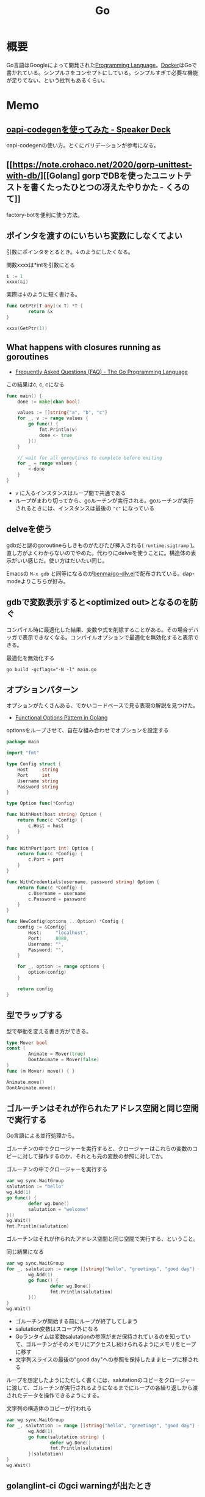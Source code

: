 :PROPERTIES:
:ID:       7cacbaa3-3995-41cf-8b72-58d6e07468b1
:header-args+: :wrap :results raw
:END:
#+title: Go

* 概要
Go言語はGoogleによって開発された[[id:868ac56a-2d42-48d7-ab7f-7047c85a8f39][Programming Language]]。[[id:1658782a-d331-464b-9fd7-1f8233b8b7f8][Docker]]はGoで書かれている。シンプルさをコンセプトにしている。シンプルすぎて必要な機能が足りてない、という批判もあるくらい。
* Memo
** [[https://speakerdeck.com/akeno/oapi-codegenwoshi-tutemita?slide=24][oapi-codegenを使ってみた - Speaker Deck]]
oapi-codegenの使い方。とくにバリデーションが参考になる。
** [[https://note.crohaco.net/2020/gorp-unittest-with-db/][[Golang] gorpでDBを使ったユニットテストを書くたったひとつの冴えたやりかた - くろのて]]
factory-botを便利に使う方法。
** ポインタを渡すのにいちいち変数にしなくてよい

引数にポインタをとるとき。↓のようにしたくなる。

#+caption: 関数xxxxは*intを引数にとる
#+begin_src go
  i := 1
  xxxx(&i)
#+end_src

実際は↓のように短く書ける。

#+begin_src go
  func GetPtr[T any](x T) *T {
          return &x
  }

  xxxx(GetPtr(1))
#+end_src

** What happens with closures running as goroutines
- [[https://go.dev/doc/faq#closures_and_goroutines][Frequently Asked Questions (FAQ) - The Go Programming Language]]

#+caption: この結果はc, c, cになる
#+begin_src go
func main() {
    done := make(chan bool)

    values := []string{"a", "b", "c"}
    for _, v := range values {
        go func() {
            fmt.Println(v)
            done <- true
        }()
    }

    // wait for all goroutines to complete before exiting
    for _ = range values {
        <-done
    }
}
#+end_src

- ~v~ に入るインスタンスはループ間で共通である
- ループがまわり切ってから、goルーチンが実行される。goルーチンが実行されるときには、インスタンスは最後の ~"c"~ になっている

** delveを使う

gdbだと謎のgoroutineらしきものがたびたび挿入される( ~runtime.sigtramp~ )。直し方がよくわからないのでやめた。代わりにdelveを使うことに。構造体の表示がいい感じだ。使い方はだいたい同じ。

Emacsの ~M-x gdb~ と同等になるのが[[https://github.com/benma/go-dlv.el/][benma/go-dlv.el]]で配布されている。dap-modeよりこちらが好み。

** gdbで変数表示すると<optimized out>となるのを防ぐ

コンパイル時に最適化した結果、変数や式を削除することがある。その場合デバッガで表示できなくなる。コンパイルオプションで最適化を無効化すると表示できる。

#+caption: 最適化を無効化する
#+begin_src shell
  go build -gcflags="-N -l" main.go
#+end_src

** オプションパターン
オプションがたくさんある、でかいコードベースで見る表現の解説を見つけた。

- [[https://thomasnguyen.site/functional-options-pattern-in-golang][Functional Options Pattern in Golang]]

#+caption: optionsをループさせて、自在な組み合わせでオプションを設定する
#+begin_src go
package main

import "fmt"

type Config struct {
    Host     string
    Port     int
    Username string
    Password string
}

type Option func(*Config)

func WithHost(host string) Option {
    return func(c *Config) {
        c.Host = host
    }
}

func WithPort(port int) Option {
    return func(c *Config) {
        c.Port = port
    }
}

func WithCredentials(username, password string) Option {
    return func(c *Config) {
        c.Username = username
        c.Password = password
    }
}

func NewConfig(options ...Option) *Config {
    config := &Config{
        Host:     "localhost",
        Port:     8080,
        Username: "",
        Password: "",
    }

    for _, option := range options {
        option(config)
    }

    return config
}

#+end_src

** 型でラップする
型で挙動を変える書き方ができる。

#+begin_src go
  type Mover bool
  const (
          Animate = Mover(true)
          DontAnimate = Mover(false)
  )
  func (m Mover) move() { }

  Animate.move()
  DontAnimate.move()
#+end_src

** ゴルーチンはそれが作られたアドレス空間と同じ空間で実行する
Go言語による並行処理から。

ゴルーチンの中でクロージャーを実行すると、クロージャーはこれらの変数のコピーに対して操作するのか、それとも元の変数の参照に対してか。

#+caption: ゴルーチンの中でクロージャーを実行する
#+begin_src go :results output :imports '("fmt" "sync")
  var wg sync.WaitGroup
  salutation := "hello"
  wg.Add(1)
  go func() {
          defer wg.Done()
          salutation = "welcome"
  }()
  wg.Wait()
  fmt.Println(salutation)
#+end_src

#+RESULTS:
#+begin_results
welcome
#+end_results

ゴルーチンはそれが作られたアドレス空間と同じ空間で実行する、ということ。

#+caption: 同じ結果になる
#+begin_src go :results output :imports '("fmt" "sync")
  var wg sync.WaitGroup
  for _, salutation := range []string{"hello", "greetings", "good day"} {
          wg.Add(1)
          go func() {
                  defer wg.Done()
                  fmt.Println(salutation)
          }()
  }
  wg.Wait()
#+end_src

#+RESULTS:
#+begin_results
good day
good day
good day
#+end_results

- ゴルーチンが開始する前にループが終了してしまう
- salutation変数はスコープ外になる
- Goランタイムは変数salutationの参照がまだ保持されているのを知っていて、ゴルーチンがそのメモリにアクセスし続けられるようにメモリをヒープに移す
- 文字列スライスの最後の"good day"への参照を保持したままヒープに移される

ループを想定したようにただしく書くには、salutationのコピーをクロージャーに渡して、ゴルーチンが実行されるようになるまでにループの各繰り返しから渡されたデータを操作できるようにする。

#+caption: 文字列の構造体のコピーが行われる
#+begin_src go :results output :imports '("fmt" "sync")
  var wg sync.WaitGroup
  for _, salutation := range []string{"hello", "greetings", "good day"} {
          wg.Add(1)
          go func(salutation string) {
                  defer wg.Done()
                  fmt.Println(salutation)
          }(salutation)
  }
  wg.Wait()
#+end_src

#+RESULTS:
#+begin_results
good day
hello
greetings
#+end_results

** golanglint-ci のgci warningが出たとき
原因はよくわからない。ツールをインストールしてフォーマットをかける。

- [[https://stackoverflow.com/questions/75174808/meaning-of-file-is-not-gci-ed-with-skip-generated-s-standard-default-gci][main.go:24: File is not `gci`-ed with --skip-generated -s standard,default (gci)]]

#+begin_quote
main.go:24: File is not `gci`-ed with --skip-generated -s standard,default (gci)
#+end_quote

#+begin_src shell
  go install github.com/daixiang0/gci@latest
  gci write --skip-generated -s standard,default .
#+end_src
** カバレッジ計測方法
カバレッジフラグをオンにしているとコンパイル時、各ブロックにカウンタが挿入されて実行されている。
** 一部のテストを実行する

ファイル指定でテストを実行しようとすると、ほかのパッケージを読み込んでくれないため走らせられないことがある。多くの場合、ほかのファイルへの読み込みがあるので、現実的ではない。なので、読み込むファイルは全体にして、走らせる関数を指定して一部だけ実行する。

#+caption: Buildinfoとつくテストだけを実行する
#+begin_src go
go test ./... -run Buildinfo
#+end_src
** スタックとヒープ

- メモリの読み書きを行う場所は、スタックとヒープに分かれる
  - スタックはメモリの使い方や使用量がコンパイル時に決定できる場合に用いられる
    - 関数呼び出し時に確保され、関数から抜けるときに開放される。
    - あらかじめどのメモリをどれだけ使うかわかっているため、必要になる直前で確保し、いらなくなったらすぐに破棄できメモリを効率よく使える
  - ヒープはメモリの使い方や使用量が実行時にしかわからない場合に用いる
    - ヒープに確保した変数の生存期間は用途によってバラバラ
    - ガベージコレクタを用いてヒープのメモリを集中管理し、しかるべきタイミングで解放する
    - GoではGC時にSTW(Stop The World)が発生するものを採用しているので、GCが動いている間はプログラムの実行が止まる
  - なので、パフォーマンスを考慮するときはメモリを確保する先がスタックになるかヒープになるかは重要
  - 変数の型が実態で定義される場合、Goはその変数をスタック上に確保する。[[id:656a0aa4-e5d3-416f-82d5-f909558d0639][C language]]と同じ
  - 変数の型をポインタにすると、メモリはヒープかスタックのどちらかに確保される

** 一時ファイルを作る

- os.CreateTemp が便利
- os.MkdirTemp → ディレクトリ
- (*testing.T).TempDir → テストで便利。テスト関数の終了時にディレクトリを消してくれる

** 大文字かを確認する

#+begin_src go :imports '("unicode" "fmt")
  fmt.Print(unicode.IsUpper('a'))
#+end_src

#+RESULTS:
#+begin_results
false
#+end_results

#+begin_src go :imports '("unicode" "fmt")
  fmt.Print(unicode.IsUpper('A'))
#+end_src

#+RESULTS:
#+begin_results
true
#+end_results

** goimportsが必要なパッケージを消してしまうときに確認すること
goimportsは面倒なimportを自動で書いてくれる便利なパッケージ。必要なパッケージを自動で消してしまうのでハマった。チェックリストを残す。

- 名前は合っているか。特に自分のパッケージを読み込む場合、module名と一致しているか
- 本当にその箇所から読み込めている記述になっているか。publicな呼び出しになっていないか

** copyは固定長のsliceに対してしかできない
copyはその名の通りsliceをコピーするメソッド。固定長でないとコピーされない。
** カバレッジを計測する
#+begin_src shell
$ go test -coverprofile=cover.out .
$ go tool cover -html=cover.out -o cover.html
#+end_src

Golang/goのリポジトリ全体を計測する。

#+caption: Go自体をビルドしてから、テストを実行する
#+begin_src shell
  cd ./src
  ./all.bash
  ../bin/go test -cover ./... -coverprofile=cover.out
  ../bin/go tool cover -html=cover.out -o cover.html
#+end_src
** 対象のインターフェースを満たしている関数の一覧を見る

#+begin_src shell
  godoc -http ":8000" -analysis type
  # http://localhost:6060/pkg/io/
#+end_src

** 失敗する可能性のあるときはerrorを返す
#+caption: errorを返す関数の例
#+begin_src go

func (w *Wallet) Withdraw(amount Bitcoin) error {
	if amount > w.balance {
		return ErrInsufficientFunds
	}

	w.balance -= amount
	return nil
}
#+end_src

成功したときは、errorにnilが入る。

error時の処理は呼び出し元で定義し、errorを返す可能性のある関数定義では単にerrorを返すことだけに集中する。

** named return value
返り値に名前をつける機能。最初に初期化され、returnするとそれ時点の名前のついた変数が返される。

#+caption: value1, value2は自動で初期化される。returnするとその時点でバインドされた変数が返される
#+begin_src go
  func test() (value1, value2 int) {
          value1 = 1
          value2 = 2
          return
  }
#+end_src

とすると、返り値には1, 2が返る。長い関数だとわかりづらくなるので注意。

** コールグラフを活用して関数呼び出しの全体像を把握する
どの関数がどこから呼び出されているかの図を生成する。

#+begin_src shell
  go install github.com/ofabry/go-callvis@master # なぜかlatestバージョンでは失敗した
#+end_src

そして調べたい関数を呼び出したmain.goのあるディレクトリで実行する。

#+begin_src shell
  go-callvis -group pkg,type ./ # -groupはグルーピング表示するオプション

  go-callvis -group pkg,type -focus fmt ./ # フォーカス表示
#+end_src

と、ブラウザが立ち上がって、図が表示される。図の中のライブラリをクリックすると、さらにそのライブラリの呼び出しを描画する。

** go getしたときの証明書エラー
go get したとき ~x509: certificate signed by unknown authority~ エラーになる。

証明書の更新をすればよいとのこと。

#+begin_src shell
  $ sudo apt update
  $ sudo apt install --only-upgrade -y ca-certificates #最新
  $ update-ca-certificates
#+end_src

** リクエストデータを構造体にバインドする
リクエストを使うときに通常使われる方法。値の検証と後で利用しやすくするため、定義した構造体に入れる。

- [[https://echo.labstack.com/guide/binding/][Binding Request Data | Echo - High performance, minimalist Go web framework]]
** 構造体の埋め込みの使い方
:LOGBOOK:
CLOCK: [2022-11-03 Thu 18:12]--[2022-11-03 Thu 18:37] =>  0:25
CLOCK: [2022-11-03 Thu 17:45]--[2022-11-03 Thu 18:10] =>  0:25
:END:
- [[https://qiita.com/momotaro98/items/4f6e2facc40a3f37c3c3][Go言語の埋め込みについて4つのポイントでまとめました - Qiita]]
Goの埋め込みの解説。

埋め込みはあくまでも借りているだけで、埋め込み元のオブジェクトのメソッドとして実行される。埋め込み先の構造体が埋め込み元のメソッドを実行しても埋め込み先のオブジェクトには影響を与えない。

** [[https://christina04.hatenablog.com/entry/pointers-in-golang][ポインタを図で理解する - Carpe Diem]]
:LOGBOOK:
CLOCK: [2022-11-03 Thu 12:47]--[2022-11-03 Thu 13:12] =>  0:25
CLOCK: [2022-11-03 Thu 12:14]--[2022-11-03 Thu 12:39] =>  0:25
:END:
図によるポインタのわかりやすい解説。

#+caption: 値の比較
#+begin_src go :imports "fmt"
  var x = 100
  fmt.Println("1: x address:\t", &x)

  var y *int
  fmt.Println("2: y value:\t", y)
  fmt.Println("3: y address:\t", &y)
  y = &x
  fmt.Println("4: y value:\t", y)	// yの値には、xのアドレスが入っている
  fmt.Println("5: y address:\t", &y)
#+end_src

#+RESULTS:
#+begin_results
1: x address:	 0xc00001a0c0
2: y value:	 <nil>
3: y address:	 0xc000012030
4: y value:	 0xc00001a0c0
5: y address:	 0xc000012030
#+end_results

- 型としての ~*~
  - ポインタ変数はメモリ上のアドレスを値として入れられる変数
  - 変数の中身(つまり値)はメモリアドレス
- 変数の演算子としての ~*~, ~&~
  - ~*~ ポインタの指すメモリアドレスの実データ(value)
  - ~&~ 変数がメモリ上で確保された際のアドレス(address)

~*x~ だけど ~x~ がポインタ型変数でない場合、値にアドレスがなくて辿れず当然値も取得できないのでエラー。

- メモリアドレスは変数であれば必ず存在する。なのでどの変数でも ~&~ が使える
- valueは値(1)か、メモリアドレス(0xc00001a0c0)が入っているか、nil。値にメモリアドレスが入っている場合のみ ~*~ が使える

#+caption: ポインタ変数だけどnilのとき、runtime errorになる
#+begin_src go :imports "fmt"
  var x *int
  fmt.Println("x value:\t", *x)
#+end_src

#+RESULTS:
#+begin_results
panic: runtime error: invalid memory address or nil pointer dereference
[signal SIGSEGV: segmentation violation code=0x1 addr=0x0 pc=0x480f1a]
#+end_results

ポインタ変数のvalueにメモリアドレスがないのでpanicが起きる。動かしてみないとわからないのでコンパイルエラーでなくruntimeエラー。

Goはすべて値渡し(=コピー)。

#+caption: valueは同じだが、addressはすべて異なる
#+begin_src go :imports "fmt"
  func main() {
          var x = "alice"
          fmt.Println("x address:\t", &x)
          y := &x
          fmt.Println("y value:\t", y)
          fmt.Println("y address:\t", &y)

          show(y)
  }

  func show(s *string) {
          fmt.Println("f value:\t", s)
          fmt.Println("f address:\t", &s)
  }
#+end_src

#+RESULTS:
#+begin_results
x address:	 0xc000014250
y value:	 0xc000014250
y address:	 0xc000012030
f value:	 0xc000014250
f address:	 0xc000012038
#+end_results

定義された変数と、関数引数として使われた変数では、参照先アドレスは同じ(xのアドレス)。アドレスは異なる、つまりコピーされている。

ポインタレシーバ。

#+caption: main関数から、レシーバから呼ばれたときのアドレスと値を比較する
#+begin_src go :imports "fmt"
  type Person struct {
          Name string
          Age int
  }

  func main() {
          x := &Person{"alice", 20}
          fmt.Printf("x value:\t%p\n", x)
          fmt.Printf("x address:\t%p\n", &x)
          x.Greet("test")

          fmt.Printf("new x value:\t%v\n", x)
  }

  func (p *Person) Greet(msg string) {
          fmt.Printf("p value:\t%p\n", p)
          fmt.Printf("p address:\t%p\n", &p)

          // ポインタ変数を上書きするのではなく、参照先を上書きする
          p.Name = "hahaha"
  }
#+end_src

#+RESULTS:
#+begin_results
x value:	0xc000010030
x address:	0xc000012028
p value:	0xc000010030
p address:	0xc000012038
new x value:	&{hahaha 20}
#+end_results

** レシーバーを値とポインタのどちらにするか
メソッドのレシーバーを値にするかポインタにするかは、レシーバのフィールドに変更をしたいかによって決める。

#+caption: インスタンスのフィールドは変更されない(エラーにもならないので注意)
#+begin_src go
  func (s Struct) SetValue(v int {
          s.v = v
  })
#+end_src

#+caption: 値を変更できる
#+begin_src go
  func (s *Struct) SetValue(v int {
          s.v = v
  })
#+end_src
** ポインタの操作
:LOGBOOK:
CLOCK: [2022-11-03 Thu 11:49]--[2022-11-03 Thu 12:14] =>  0:25
CLOCK: [2022-11-03 Thu 11:24]--[2022-11-03 Thu 11:49] =>  0:25
:END:
- ポインタ型を示すときは ~*Person~ と宣言。これによってPerson型の変数のポインタが入ることが示される
- ポインタ型を生成するときは ~&~ を使う。これは変換関数のようなもの。 ~&変数名~ という形式。実際に変数宣言されているものに対してポインタがある。それぞれにアドレスが割り当てられるようなもの。だから、型とか関数自体はポインタにしない(意味がない)。あくまで変数をリンクさせて、変更を波及させられるのが良いところだから
- ポインタを解決実際の値を見るときは *p
- &p で*Person型を生成する、というような関係性

#+begin_src go :imports "fmt"
  var p *int // 変数pには、int型の変数のポインタが入るという宣言
  i := 1
  p = &i				// 変数iを参照するポインタ型変数p

  // p 				// -> 0xc000010000
  // *p 				// -> 1

  fmt.Println(p)
  fmt.Println(*p)
  i = 2				// あくまで変えるのは参照先の値であって、p -> i のリンク自体を変えるわけじゃない
  fmt.Println(p)			// メモリアドレスは変わらない
  fmt.Println(*p)			// 参照先のアドレスが変わった
#+end_src

#+RESULTS:
#+begin_results
0xc00001a0c0
1
0xc00001a0c0
2
#+end_results

- 「アドレスを取得(&)」という操作と「アドレスを解決(*)」という操作がある。

** TODO [[https://qiita.com/hnakamur/items/848097aad846d40ae84b][Goでファイルの存在チェック - Qiita]]
存在チェックの方法。
** ファイル埋め込み
#+caption: sample.jsonを型sampleBytesに格納する
#+begin_src go
    //go:embed sample.json
    var sampleBytes []byte
#+end_src

ファイルを直に変数に入れることができる。いちいち読み込みのコードを書かなくて良くなる。

複数ファイルの埋め込みもできる。

#+caption: embed.FS型のファイルシステムとして変数に埋め込む。あとから各々ファイルを取り出す
#+begin_src go
  //go:embed README.md version.txt
  var static embed.FS

  r, err := static.Readfile("README.md")
#+end_src

確かに短く書ける。しかしこれだけなら、従来の方法でもできる。メリットは、設定ファイルをバイナリに埋め込めること。

- [[https://future-architect.github.io/articles/20210208/][Go 1.16からリリースされたgo:embedとは | フューチャー技術ブログ]]
** 変数名のかぶりに注意する
型名と同じ変数名を宣言すると、よりローカルな変数名が優先されるため、その型が使えなくなる。それだけでなく、型指定で~は型ではありませんエラーが謎に出るため、ハマる可能性が高い。Lintで防げるだろうか。
** よく使う型の定義
- fdはファイルディスクリプタ。プログラムからファイルを操作する際、操作対象のファイルを識別・同定するために割り当てられる番号

#+caption: file型
#+begin_src git-permalink
https://github.com/kd-collective/go/blob/a813be86df74bf2a9c5b272c0b0934d196ac665d/src/os/file_unix.go#L54-L61
#+end_src

#+RESULTS:
#+begin_results go
type file struct {
	pfd         poll.FD
	name        string
	dirinfo     *dirInfo // nil unless directory being read
	nonblock    bool     // whether we set nonblocking mode
	stdoutOrErr bool     // whether this is stdout or stderr
	appendMode  bool     // whether file is opened for appending
}
#+end_results

- ネットワークで使うConnインターフェース

#+begin_src git-permalink
https://github.com/kd-collective/go/blob/a813be86df74bf2a9c5b272c0b0934d196ac665d/src/net/net.go#L113-L168
#+end_src

#+RESULTS:
#+begin_results go
type Conn interface {
	// Read reads data from the connection.
	// Read can be made to time out and return an error after a fixed
	// time limit; see SetDeadline and SetReadDeadline.
	Read(b []byte) (n int, err error)

	// Write writes data to the connection.
	// Write can be made to time out and return an error after a fixed
	// time limit; see SetDeadline and SetWriteDeadline.
	Write(b []byte) (n int, err error)

	// Close closes the connection.
	// Any blocked Read or Write operations will be unblocked and return errors.
	Close() error

	// LocalAddr returns the local network address, if known.
	LocalAddr() Addr

	// RemoteAddr returns the remote network address, if known.
	RemoteAddr() Addr

	// SetDeadline sets the read and write deadlines associated
	// with the connection. It is equivalent to calling both
	// SetReadDeadline and SetWriteDeadline.
	//
	// A deadline is an absolute time after which I/O operations
	// fail instead of blocking. The deadline applies to all future
	// and pending I/O, not just the immediately following call to
	// Read or Write. After a deadline has been exceeded, the
	// connection can be refreshed by setting a deadline in the future.
	//
	// If the deadline is exceeded a call to Read or Write or to other
	// I/O methods will return an error that wraps os.ErrDeadlineExceeded.
	// This can be tested using errors.Is(err, os.ErrDeadlineExceeded).
	// The error's Timeout method will return true, but note that there
	// are other possible errors for which the Timeout method will
	// return true even if the deadline has not been exceeded.
	//
	// An idle timeout can be implemented by repeatedly extending
	// the deadline after successful Read or Write calls.
	//
	// A zero value for t means I/O operations will not time out.
	SetDeadline(t time.Time) error

	// SetReadDeadline sets the deadline for future Read calls
	// and any currently-blocked Read call.
	// A zero value for t means Read will not time out.
	SetReadDeadline(t time.Time) error

	// SetWriteDeadline sets the deadline for future Write calls
	// and any currently-blocked Write call.
	// Even if write times out, it may return n > 0, indicating that
	// some of the data was successfully written.
	// A zero value for t means Write will not time out.
	SetWriteDeadline(t time.Time) error
}
#+end_results

** ファイルを開く関数
- Open(), Create() は引数が違うだけで同じ関数OpenFile()を呼び出している
- よく使う権限の組み合わせでラップしているだけ

#+caption: Open
#+begin_src git-permalink
https://github.com/kd-collective/go/blob/a813be86df74bf2a9c5b272c0b0934d196ac665d/src/os/file.go#L311-L313
#+end_src

#+RESULTS:
#+begin_results
func Open(name string) (*File, error) {
	return OpenFile(name, O_RDONLY, 0)
}
#+end_results

#+caption: Create
#+begin_src git-permalink
https://github.com/kd-collective/go/blob/a813be86df74bf2a9c5b272c0b0934d196ac665d/src/os/file.go#L320-L322
#+end_src

#+RESULTS:
#+begin_results
func Create(name string) (*File, error) {
	return OpenFile(name, O_RDWR|O_CREATE|O_TRUNC, 0666)
}
#+end_results

#+caption: OpenFile
#+begin_src git-permalink
https://github.com/kd-collective/go/blob/a813be86df74bf2a9c5b272c0b0934d196ac665d/src/os/file.go#L330-L339
#+end_src

#+RESULTS:
#+begin_results
func OpenFile(name string, flag int, perm FileMode) (*File, error) {
	testlog.Open(name)
	f, err := openFileNolog(name, flag, perm)
	if err != nil {
		return nil, err
	}
	f.appendMode = flag&O_APPEND != 0

	return f, nil
}
#+end_results

** 基本コマンド

#+caption: mod.goを作成する
#+begin_src shell
go mod init example
#+end_src

#+caption: 依存パッケージをインストールする。mod.goに記載される
#+begin_src shell
go install
#+end_src

#+caption: ビルド+実行
#+begin_src shell
go run hello.go
#+end_src

[[id:1ad8c3d5-97ba-4905-be11-e6f2626127ad][Emacs]] dap-modeでデバッガ起動。行の横をクリックしてブレークポイントをセットしたのち、コマンド実行。

#+caption: デバッグ実行
#+begin_src emacs-lisp
M-x dap-debug
#+end_src

** [[id:7e85e3f3-a6b9-447e-9826-307a3618dac8][org-mode]]での実行方法

ob-goをインストールして ~(require "ob-go")~ する。実行方法が少し変わっていて、下のように指定する。

#+caption: babel引数で指定importを指定する。本文には書かない
#+begin_src go :imports "fmt"
  fmt.Println("hello world")
#+end_src

#+RESULTS:
#+begin_results
hello world
#+end_results

- [[https://github.com/pope/ob-go][pope/ob-go: Org-Babel support for evaluating go code.]]

** [[id:1ad8c3d5-97ba-4905-be11-e6f2626127ad][Emacs]]に[[id:eb807577-cd69-478c-8f82-264243c67354][LSP]]+DAPを設定する
CLOSED: [2022-08-22 Mon 12:44]
:LOGBOOK:
CLOCK: [2022-08-22 Mon 11:41]--[2022-08-22 Mon 12:06] =>  0:25
CLOCK: [2022-08-22 Mon 10:57]--[2022-08-22 Mon 11:22] =>  0:25
:END:
DAP(Debug Adapter Protocol)はデバッガー補助。エディタ関係なくIDEのようにエディタ上でブレークポイントをセットできるプロトコル。[[id:eb807577-cd69-478c-8f82-264243c67354][LSP]]のデバッガーバージョンな概念。

Go用のデバッガはemacsコマンドでインストールできず、go installでインストールする必要がある。

- [[https://emacs-lsp.github.io/dap-mode/page/configuration/#go][Configuration - DAP Mode]]
  - 外部コマンドをgo installでインストール
    - LSPのライブラリ名は ~gopls~
    - Debuggerのライブラリ名は ~delve~ (注意: VScode用のプログラムを用いる方法はdeprecatedで、現在は直接installするのが最新)
  - go installしたあと、Emacs側が認識できるように設定する

#+caption: インストールする
#+begin_src shell
  $ go install golang.org/x/tools/gopls@master            # Language Server
  $ go install github.com/go-delve/delve/cmd/dlv@master   # debugger
#+end_src

自分の環境では一瞬デバッガのボタンが表示されて Debug Adapter finished になってしまう状態になった。Warningには ~Warning (emacs): Initialize request failed: Failed to launch Disable showing Disable logging~ が表示される。理由がよくわからないため、表示させる。 ~(setq dap-print-io t)~ を評価すると、messageバッファに詳細なログを出力する。

原因は、しっかりと表示されていた。

#+begin_quote
"format": "Failed to launch: Go version 1.14.15 is too old for this version of Delve (minimum supported version 1.17, suppress this error with --check-go-version=false)",
#+end_quote

ということで、goのバージョンを上げると無事デバッガが起動するようになった。

#+caption: その他便利ライブラリ
#+begin_src shell
  $ go install github.com/uudashr/gopkgs/cmd/gopkgs       # Go パッケージ
  $ go install golang.org/x/tools/cmd/goimports@master    # import の過不足を自動で補完
#+end_src
** printの仕組み
CLOSED: [2023-02-11 Sat 17:25]
:LOGBOOK:
CLOCK: [2022-11-19 Sat 23:33]--[2022-11-19 Sat 23:58] =>  0:25
CLOCK: [2022-11-19 Sat 21:08]--[2022-11-19 Sat 21:33] =>  0:25
CLOCK: [2022-11-19 Sat 19:20]--[2022-11-19 Sat 19:45] =>  0:25
CLOCK: [2022-11-19 Sat 18:34]--[2022-11-19 Sat 18:59] =>  0:25
CLOCK: [2022-11-19 Sat 17:27]--[2022-11-19 Sat 17:52] =>  0:25
CLOCK: [2022-11-19 Sat 16:50]--[2022-11-19 Sat 17:15] =>  0:25
CLOCK: [2022-11-19 Sat 16:25]--[2022-11-19 Sat 16:50] =>  0:25
CLOCK: [2022-11-19 Sat 15:47]--[2022-11-19 Sat 16:12] =>  0:25
CLOCK: [2022-11-19 Sat 12:00]--[2022-11-19 Sat 12:25] =>  0:25
CLOCK: [2022-11-19 Sat 11:18]--[2022-11-19 Sat 11:43] =>  0:25
CLOCK: [2022-11-19 Sat 10:53]--[2022-11-19 Sat 11:18] =>  0:25
CLOCK: [2022-11-19 Sat 00:33]--[2022-11-19 Sat 00:58] =>  0:25
CLOCK: [2022-11-18 Fri 09:49]--[2022-11-18 Fri 10:14] =>  0:25
CLOCK: [2022-11-18 Fri 09:24]--[2022-11-18 Fri 09:49] =>  0:25
CLOCK: [2022-11-18 Fri 00:44]--[2022-11-18 Fri 01:09] =>  0:25
CLOCK: [2022-11-18 Fri 00:19]--[2022-11-18 Fri 00:44] =>  0:25
CLOCK: [2022-11-17 Thu 23:54]--[2022-11-18 Fri 00:19] =>  0:25
CLOCK: [2022-11-17 Thu 00:32]--[2022-11-17 Thu 00:57] =>  0:25
CLOCK: [2022-11-16 Wed 10:02]--[2022-11-16 Wed 10:27] =>  0:25
CLOCK: [2022-11-16 Wed 09:34]--[2022-11-16 Wed 09:59] =>  0:25
:END:

プリンターの状態を保存している、重要そうな構造体。

#+begin_src git-permalink
https://github.com/golang/go/blob/122a22e0e9eba7fe712030d429fc4bcf6f447f5e/src/fmt/print.go#L119-L120
#+end_src

#+RESULTS:
#+begin_results go
// pp is used to store a printer's state and is reused with sync.Pool to avoid allocations.
type pp struct {
#+end_results

#+caption: フラグを実装している箇所。歴史的理由で引数はintになっているらしい
#+begin_src git-permalink
https://github.com/golang/go/blob/122a22e0e9eba7fe712030d429fc4bcf6f447f5e/src/fmt/print.go#L188-L202
#+end_src

#+RESULTS:
#+begin_results go
func (p *pp) Flag(b int) bool {
	switch b {
	case '-':
		return p.fmt.minus
	case '+':
		return p.fmt.plus || p.fmt.plusV
	case '#':
		return p.fmt.sharp || p.fmt.sharpV
	case ' ':
		return p.fmt.space
	case '0':
		return p.fmt.zero
	}
	return false
}
#+end_results

#+caption: Printは出力先が標準出力の、Fprintのエイリアスにすぎない
#+begin_src git-permalink
https://github.com/golang/go/blob/122a22e0e9eba7fe712030d429fc4bcf6f447f5e/src/fmt/print.go#L271-L273
#+end_src

#+RESULTS:
#+begin_results go
func Print(a ...any) (n int, err error) {
	return Fprint(os.Stdout, a...)
}
#+end_results

- doPrintf
  - printArg
    - printValue

- 実際画面に表示してるのはどこなんだろう
  - print系の中でbufに書き込みをしているのはよく見る
  - 関数の中に画面出力、みたいな部分は見当たらず
  - 別に「画面に出力する」という関数があるわけじゃなくて、「標準出力にあたるファイルに書き込みをする」関数があるだけ。だから、標準出力以外への書き込みとの差は一切ない
  - /dev/stdin は特殊ファイルという。画面への入出力などをファイルとして操作できるようにしたものだから、ファイル書き込みとなんら変わらずに操作できる
  - Stdoutは1と定義されている。なので、fd1つまり/dev/stdout/1を作成する

#+begin_src git-permalink
https://github.com/kd-collective/go/blob/9b8750f53ed89fb326e4d811524e647683136bac/src/os/file.go#L66
#+end_src

#+RESULTS:
#+begin_results go
	Stdout = NewFile(uintptr(syscall.Stdout), "/dev/stdout")
#+end_results

#+begin_src git-permalink
  https://github.com/kd-collective/go/blob/9b8750f53ed89fb326e4d811524e647683136bac/src/cmd/vendor/golang.org/x/sys/unix/syscall_unix.go#L20
#+end_src

#+RESULTS:
#+begin_results
	Stdout = 1
#+end_results

- print系は、ベースになる関数がある。書き込み先とフォーマット解析の組み合わせで、いろいろ名前がついている
- 本質的に、ファイル書き込みにすぎない
- フォーマット解析でいろいろ処理があって、多くを占める。各型での文字列の取り出し方とか
** Stringerとは
CLOSED: [2023-02-11 Sat 18:15]
:LOGBOOK:
CLOCK: [2023-02-11 Sat 17:34]--[2023-02-11 Sat 17:59] =>  0:25
CLOCK: [2023-02-11 Sat 17:05]--[2023-02-11 Sat 17:30] =>  0:25
:END:
よく見るが、何か。

#+begin_src git-permalink
https://github.com/kd-collective/go/blob/9b8750f53ed89fb326e4d811524e647683136bac/src/fmt/print.go#L63-L65
#+end_src

#+RESULTS:
#+begin_results go
type Stringer interface {
	String() string
}
#+end_results

#+caption: String()を実装してるのでMyStringはStringer
#+begin_src go :imports "fmt"
type MyString string

func (s MyString) String() string {
  return "mystring"
}

func main() {
  s := MyString("hello")
  fmt.Println(s) // String()の結果が使われる
}
#+end_src

#+RESULTS:
#+begin_results
mystring
#+end_results

printするときには、先にStringerの判定が入る。Stringerを満たしていれば、String()を使う。満たさなければ、通常の、printに渡された文字列引数を使って表示する。

#+caption: fmtパッケージのhandleMethodsという関数
#+begin_src git-permalink
https://github.com/kd-collective/go/blob/9b8750f53ed89fb326e4d811524e647683136bac/src/fmt/print.go#L670-L675
#+end_src

#+RESULTS:
#+begin_results go
			case Stringer:
				handled = true
				defer p.catchPanic(p.arg, verb, "String")
				p.fmtString(v.String(), verb)
				return
			}
#+end_results

** runeとは
:LOGBOOK:
CLOCK: [2023-02-11 Sat 22:43]--[2023-02-11 Sat 23:08] =>  0:25
CLOCK: [2023-02-11 Sat 22:05]--[2023-02-11 Sat 22:30] =>  0:25
CLOCK: [2023-02-11 Sat 21:28]--[2023-02-11 Sat 21:53] =>  0:25
:END:

- [[https://qiita.com/seihmd/items/4a878e7fa340d7963fee][Goのruneを理解するためのUnicode知識 - Qiita]]
- 文字と01の並びを対応づける仕組み、それが文字コード。その1つのUnicodeは世界中のあらゆる文字列を収録されるために作られている規格
  - aはUnicodeでu+0041と表される。16進数で0041という値と対応づけられる。この値はcode point(code position)と呼ばれ、文字コード中の位置を指し示す文字のIDといえる
  - 符号化方式は41とか1F601といったcode pointの値をコンピュータが扱うデータ形式に置き換えるための規則。方式によってcode pointを何byte単位で扱うかが異なってくる
  - Goでは符号化方式としてUTF-8を使用している。UTF-8では1byteから4byteの可変長データでcode pointを置換する。数字やアルファベットのような広く使われている文字は1byteになり、Unicodeに後から追加された絵文字などは4byteになる。
  - Unicodeの符号化方式にはUTF-16やUTF-8がある
- stringにインデックスでアクセスしたときに得られるbyte値は文字コードをUTF-8で1byteごとに区切った値

#+caption: "あ"は3byteで表される
#+begin_src go :imports fmt
  s := "あ"
  for i := 0; i < len(s); i++{
    fmt.Printf("% x", s[i])
  }
#+end_src

#+RESULTS:
#+begin_results
e3 81 82
#+end_results

- ひとつの文字は複数byteで表現される可能性がある。文字を表すbyteをまとめて読まないと正しい文字として認識できなくなる
- なので文字を数える単位としてはbyteではなくcode pointのほうが都合がいい。Goではcode pointを単位として文字を扱うための仕組み、つまりruneを用意している
- runeの実体はint32のエイリアス。int32なのはUnicodeの4byte分のcode pointを表現するため

#+begin_src git-permalink
https://github.com/kd-collective/go/blob/9b8750f53ed89fb326e4d811524e647683136bac/src/builtin/builtin.go#L90-L92
#+end_src

#+RESULTS:
#+begin_results go
// rune is an alias for int32 and is equivalent to int32 in all ways. It is
// used, by convention, to distinguish character values from integer values.
type rune = int32
#+end_results

#+caption: runeはint32のエイリアス。なので単なる数字
#+begin_src go :imports fmt
  fmt.Println('あ')
  fmt.Println('a')
  fmt.Println(' ')
  fmt.Println('!')
  fmt.Println('"')
  fmt.Println('a' * 2)
  fmt.Println('a' - 'b')
#+end_src

#+RESULTS:
#+begin_results
12354
97
32
33
34
194
-1
#+end_results

#+caption: stringを[]runeと[]byteにキャストする。文字列が対応するcodepoint、byteに姿を変えているだけ
#+begin_src go :imports fmt
  s := "あいう"
  fmt.Println([]rune(s))
  fmt.Println([]byte(s))
#+end_src

#+RESULTS:
#+begin_results
[12354 12356 12358]
[227 129 130 227 129 132 227 129 134]
#+end_results
** [[https://postd.cc/performance-without-the-event-loop/][イベントループなしでのハイパフォーマンス – C10K問題へのGoの回答 | POSTD]]
:PROPERTIES:
:Effort:   1:00
:END:
:LOGBOOK:
CLOCK: [2023-10-15 Sun 14:01]--[2023-10-15 Sun 14:26] =>  0:25
CLOCK: [2023-10-15 Sun 13:34]--[2023-10-15 Sun 13:59] =>  0:25
:END:

Goルーチンの解説。ベースがないのでよく理解できなかった。

** [[https://christina04.hatenablog.com/entry/why-goroutine-is-good][goroutineはなぜ軽量なのか - Carpe Diem]]
CLOSED: [2023-10-17 Tue 01:03]
:LOGBOOK:
CLOCK: [2023-10-17 Tue 00:37]--[2023-10-17 Tue 01:02] =>  0:25
:END:

Goルーチンの解説。よくわからなかった。
** [[https://qiita.com/takc923/items/de68671ea889d8df6904][Golangのスケジューラあたりの話 - Qiita]]
** [[https://christina04.hatenablog.com/entry/2017/07/05/005944][Non-Blocking I/O, I/O Multiplexing, Asynchronous I/Oの区別 - Carpe Diem]]
:LOGBOOK:
CLOCK: [2023-10-17 Tue 08:39]--[2023-10-17 Tue 09:04] =>  0:25
:END:
非同期処理の解説。
* Tasks
** TODO [[https://speakerdeck.com/uji/5fen-dewan-quan-li-jie-surugofalseiota][5分で完全理解するGoのiota - Speaker Deck]]
GoのiotaのTips。
** TODO [[https://blog.lufia.org/entry/2021/03/17/113000][Goアセンブリの書き方 - Plan 9とGo言語のブログ]]
:LOGBOOK:
CLOCK: [2023-10-15 Sun 17:37]--[2023-10-15 Sun 18:02] =>  0:25
:END:
Goアセンブリの解説記事。
** TODO [[https://cmc.gitbook.io/go-internals/][go-internals - Go Internals]]
Goの内部仕様についての本。
** TODO [[https://qiita.com/Akatsuki_py/items/231350711f9ab6eba95e][Goアセンブリ入門 - Qiita]]
:LOGBOOK:
CLOCK: [2023-10-16 Mon 00:14]--[2023-10-16 Mon 00:39] =>  0:25
CLOCK: [2023-10-15 Sun 23:28]--[2023-10-15 Sun 23:53] =>  0:25
CLOCK: [2023-10-15 Sun 23:03]--[2023-10-15 Sun 23:28] =>  0:25
CLOCK: [2023-10-15 Sun 21:40]--[2023-10-15 Sun 22:05] =>  0:25
CLOCK: [2023-10-15 Sun 21:05]--[2023-10-15 Sun 21:30] =>  0:25
CLOCK: [2023-10-15 Sun 20:24]--[2023-10-15 Sun 20:49] =>  0:25
:END:
Goアセンブリの解説。

#+begin_src go-asm
package main
func add(a, b int32) (int32, bool) { return a + b, true }
func main() { add(10, 32) }
#+end_src

#+RESULTS:
#+begin_results
# command-line-arguments
main.add STEXT nosplit size=71 args=0x8 locals=0x10 funcid=0x0 align=0x0
	0x0000 00000 (/tmp/babel-ZDNznW/XkIsxn.go:2)	TEXT	main.add(SB), NOSPLIT|ABIInternal, $16-8
	0x0000 00000 (/tmp/babel-ZDNznW/XkIsxn.go:2)	SUBQ	$16, SP
	0x0004 00004 (/tmp/babel-ZDNznW/XkIsxn.go:2)	MOVQ	BP, 8(SP)
	0x0009 00009 (/tmp/babel-ZDNznW/XkIsxn.go:2)	LEAQ	8(SP), BP
	0x000e 00014 (/tmp/babel-ZDNznW/XkIsxn.go:2)	FUNCDATA	$0, gclocals·g2BeySu+wFnoycgXfElmcg==(SB)
	0x000e 00014 (/tmp/babel-ZDNznW/XkIsxn.go:2)	FUNCDATA	$1, gclocals·g2BeySu+wFnoycgXfElmcg==(SB)
	0x000e 00014 (/tmp/babel-ZDNznW/XkIsxn.go:2)	FUNCDATA	$5, main.add.arginfo1(SB)
	0x000e 00014 (/tmp/babel-ZDNznW/XkIsxn.go:2)	MOVL	AX, main.a+24(SP)
	0x0012 00018 (/tmp/babel-ZDNznW/XkIsxn.go:2)	MOVL	BX, main.b+28(SP)
	0x0016 00022 (/tmp/babel-ZDNznW/XkIsxn.go:2)	MOVL	$0, main.~r0+4(SP)
	0x001e 00030 (/tmp/babel-ZDNznW/XkIsxn.go:2)	MOVB	$0, main.~r1+3(SP)
	0x0023 00035 (/tmp/babel-ZDNznW/XkIsxn.go:2)	MOVL	main.a+24(SP), CX
	0x0027 00039 (/tmp/babel-ZDNznW/XkIsxn.go:2)	ADDL	main.b+28(SP), CX
	0x002b 00043 (/tmp/babel-ZDNznW/XkIsxn.go:2)	MOVL	CX, main.~r0+4(SP)
	0x002f 00047 (/tmp/babel-ZDNznW/XkIsxn.go:2)	MOVB	$1, main.~r1+3(SP)
	0x0034 00052 (/tmp/babel-ZDNznW/XkIsxn.go:2)	MOVL	main.~r0+4(SP), AX
	0x0038 00056 (/tmp/babel-ZDNznW/XkIsxn.go:2)	MOVL	$1, BX
	0x003d 00061 (/tmp/babel-ZDNznW/XkIsxn.go:2)	MOVQ	8(SP), BP
	0x0042 00066 (/tmp/babel-ZDNznW/XkIsxn.go:2)	ADDQ	$16, SP
	0x0046 00070 (/tmp/babel-ZDNznW/XkIsxn.go:2)	RET
	0x0000 48 83 ec 10 48 89 6c 24 08 48 8d 6c 24 08 89 44  H...H.l$.H.l$..D
	0x0010 24 18 89 5c 24 1c c7 44 24 04 00 00 00 00 c6 44  $..\$..D$......D
	0x0020 24 03 00 8b 4c 24 18 03 4c 24 1c 89 4c 24 04 c6  $...L$..L$..L$..
	0x0030 44 24 03 01 8b 44 24 04 bb 01 00 00 00 48 8b 6c  D$...D$......H.l
	0x0040 24 08 48 83 c4 10 c3                             $.H....
main.main STEXT size=54 args=0x0 locals=0x10 funcid=0x0 align=0x0
	0x0000 00000 (/tmp/babel-ZDNznW/XkIsxn.go:3)	TEXT	main.main(SB), ABIInternal, $16-0
	0x0000 00000 (/tmp/babel-ZDNznW/XkIsxn.go:3)	CMPQ	SP, 16(R14)
	0x0004 00004 (/tmp/babel-ZDNznW/XkIsxn.go:3)	PCDATA	$0, $-2
	0x0004 00004 (/tmp/babel-ZDNznW/XkIsxn.go:3)	JLS	47
	0x0006 00006 (/tmp/babel-ZDNznW/XkIsxn.go:3)	PCDATA	$0, $-1
	0x0006 00006 (/tmp/babel-ZDNznW/XkIsxn.go:3)	SUBQ	$16, SP
	0x000a 00010 (/tmp/babel-ZDNznW/XkIsxn.go:3)	MOVQ	BP, 8(SP)
	0x000f 00015 (/tmp/babel-ZDNznW/XkIsxn.go:3)	LEAQ	8(SP), BP
	0x0014 00020 (/tmp/babel-ZDNznW/XkIsxn.go:3)	FUNCDATA	$0, gclocals·g2BeySu+wFnoycgXfElmcg==(SB)
	0x0014 00020 (/tmp/babel-ZDNznW/XkIsxn.go:3)	FUNCDATA	$1, gclocals·g2BeySu+wFnoycgXfElmcg==(SB)
	0x0014 00020 (/tmp/babel-ZDNznW/XkIsxn.go:3)	MOVL	$10, AX
	0x0019 00025 (/tmp/babel-ZDNznW/XkIsxn.go:3)	MOVL	$32, BX
	0x001e 00030 (/tmp/babel-ZDNznW/XkIsxn.go:3)	PCDATA	$1, $0
	0x001e 00030 (/tmp/babel-ZDNznW/XkIsxn.go:3)	NOP
	0x0020 00032 (/tmp/babel-ZDNznW/XkIsxn.go:3)	CALL	main.add(SB)
	0x0025 00037 (/tmp/babel-ZDNznW/XkIsxn.go:3)	MOVQ	8(SP), BP
	0x002a 00042 (/tmp/babel-ZDNznW/XkIsxn.go:3)	ADDQ	$16, SP
	0x002e 00046 (/tmp/babel-ZDNznW/XkIsxn.go:3)	RET
	0x002f 00047 (/tmp/babel-ZDNznW/XkIsxn.go:3)	NOP
	0x002f 00047 (/tmp/babel-ZDNznW/XkIsxn.go:3)	PCDATA	$1, $-1
	0x002f 00047 (/tmp/babel-ZDNznW/XkIsxn.go:3)	PCDATA	$0, $-2
	0x002f 00047 (/tmp/babel-ZDNznW/XkIsxn.go:3)	CALL	runtime.morestack_noctxt(SB)
	0x0034 00052 (/tmp/babel-ZDNznW/XkIsxn.go:3)	PCDATA	$0, $-1
	0x0034 00052 (/tmp/babel-ZDNznW/XkIsxn.go:3)	JMP	0
	0x0000 49 3b 66 10 76 29 48 83 ec 10 48 89 6c 24 08 48  I;f.v)H...H.l$.H
	0x0010 8d 6c 24 08 b8 0a 00 00 00 bb 20 00 00 00 66 90  .l$....... ...f.
	0x0020 e8 00 00 00 00 48 8b 6c 24 08 48 83 c4 10 c3 e8  .....H.l$.H.....
	0x0030 00 00 00 00 eb ca                                ......
	rel 33+4 t=7 main.add+0
	rel 48+4 t=7 runtime.morestack_noctxt+0
go:cuinfo.producer.main SDWARFCUINFO dupok size=0
	0x0000 2d 4e 20 2d 6c 20 72 65 67 61 62 69              -N -l regabi
go:cuinfo.packagename.main SDWARFCUINFO dupok size=0
	0x0000 6d 61 69 6e                                      main
main..inittask SNOPTRDATA size=24
	0x0000 00 00 00 00 00 00 00 00 00 00 00 00 00 00 00 00  ................
	0x0010 00 00 00 00 00 00 00 00                          ........
gclocals·g2BeySu+wFnoycgXfElmcg== SRODATA dupok size=8
	0x0000 01 00 00 00 00 00 00 00                          ........
main.add.arginfo1 SRODATA static dupok size=5
	0x0000 00 04 04 04 ff                                   .....
#+end_results

** TODO [[https://zenn.dev/smartshopping/articles/5df9c3717e25bd][【Go】Mapの内部構造とO(1)のメカニズム]]
Mapの中身の解説。
** TODO [[https://reproducible-builds.org/][Reproducible Builds — a set of software development practices that create an independently-verifiable path from source to binary code]]
再現可能なビルド。

** TODO [[https://zenn.dev/nobishii/articles/goquiz_20230817][[Go Quiz] 単一の型のみによる型制約を持つ型パラメータを型に持つ変数にその型の変数を代入できるか]]
型のクイズ。
** TODO [[https://zenn.dev/nobishii/articles/type_param_intro][Go言語のジェネリクス入門]]
ジェネリクスの解説。
** TODO [[https://speakerdeck.com/dqneo/go-specification-untyped-constants][入門Go言語仕様 / Go Specification Untyped Constants - Speaker Deck]]
Untyped Constantsの解説。
** TODO [[https://www.youtube.com/watch?v=TOUkp_Dxb9w][(4) 列挙型の作り方を再考する - Go Conference 2023 Online - YouTube]]
iotaで作るのがデフォルトではあるけれど。
** TODO [[https://www.oreilly.com/library/view/hands-on-software-architecture/9781788622592/][Hands-On Software Architecture with Golang [Book]]]
Golangの本。
** TODO [[https://qiita.com/tenntenn/items/45c568d43e950292bc31][Goを学びたての人が誤解しがちなtypeと構造体について #golang - Qiita]]
シンタックスの意味。
** TODO [[https://qiita.com/sonatard/items/464a9d45c689386edfe1][Better C - Goと整数 #golang - Qiita]]
Goの整数の仕様の解説。
** TODO [[https://qiita.com/sonatard/items/7b9b376f3420879a00d6][Go Binary Hacks - go buildせずにビルドする #golang - Qiita]]
go buildの仕組み解説。全然わからん。
** TODO [[https://go.dev/talks/2012/splash.article][Go at Google: Language Design in the Service of Software Engineering - The Go Programming Language]]
[[id:7cacbaa3-3995-41cf-8b72-58d6e07468b1][Go]]の言語デザインの解説。
** TODO [[https://research.swtch.com/interfaces][research!rsc: Go Data Structures: Interfaces]]
Russ Coxによるインターフェースの詳しい解説。
** TODO [[https://qiita.com/fujim2/items/493b2c8eac47a3ffe7c7][golangの並行処理のための言語要素に対応するCSPの記述を理解して形式検証の実践を開始しよう(記述編） - Qiita]]
CSPを理解する。
** TODO [[https://go.dev/blog/declaration-syntax][Go's Declaration Syntax - The Go Programming Language]]
Cのシンタックスとの違い、理由。
** TODO [[https://gist.github.com/kofuk/922bdce139e657d67baf22e053f4b548][Goアセンブラのクイックガイド]]
公式ドキュメントの翻訳。
** TODO [[https://docs.google.com/presentation/d/10ru3LdbofJqgdmD8pprZuZyWbGvOFC8rKxb6q5Q46Xc/edit#slide=id.p][Go言語低レイヤー入門 Hello world が 画面に表示されるまで (GoConforenceTokyo2021) - Google Slides]]
:LOGBOOK:
CLOCK: [2023-06-22 Thu 21:33]--[2023-06-22 Thu 21:58] =>  0:25
:END:
低レイヤーの解説。
** TODO [[https://zenn.dev/hsaki/articles/godoc-asm-ja][解説&翻訳 - A Quick Guide to Go's Assembler]]
Goアセンブラの解説。
** TODO [[https://zenn.dev/dqneo/articles/ce9459676a3303][go build を使わずにGoプログラムをビルドする]]
:LOGBOOK:
CLOCK: [2023-07-02 Sun 20:06]--[2023-07-02 Sun 20:31] =>  0:25
CLOCK: [2023-07-02 Sun 19:34]--[2023-07-02 Sun 19:59] =>  0:25
CLOCK: [2023-06-22 Thu 23:15]--[2023-06-22 Thu 23:40] =>  0:25
:END:

go buildの仕組み。実際に動かして取っ掛かりを見つけるのが面白い。そういうアプローチもあるのか。

#+begin_quote
私はソースを読むよりもリバースエンジニアリングする方が得意なので、今回もログだけを見て処理内容を推測して自作しました。
#+end_quote

ビルドタグで言及されてたページ。

-[[https://zenn.dev/team_soda/articles/golang-build-tags-history][ Goのビルドタグの書き方が// +buildから//go:buildに変わった理由]]
** TODO [[https://go.dev/doc/comment][Go Doc Comments - The Go Programming Language]]
Go Docのコメントの仕様。
** TODO [[https://github.com/golang/go/wiki/CompilerOptimizations#function-inlining][CompilerOptimizations · golang/go Wiki]]
コンパイラの最適化。
** TODO [[https://docs.google.com/document/d/1CxgUBPlx9iJzkz9JWkb6tIpTe5q32QDmz8l0BouG0Cw/preview][Go Escape Analysis Flaws - Google Docs]]
Goエスケープの説明。
** TODO [[https://zenn.dev/mjhd/articles/a09cb5905b7848][Go 1.20: Profile-Guided Optimization]]
#+begin_quote
Profile-Guided Optimizationは、コンパイル時最適化のヒントとして、ランタイムのプロファイル情報を使うことでより効率よく最適化する手法です。
#+end_quote
** TODO [[https://qiita.com/ruiu/items/54f0dbdec0d48082a5b1][Goでスレッド（goroutine）セーフなプログラムを書くために必ず注意しなければいけない点 - Qiita]]
並列実行の注意点。
** TODO [[https://go.dev/ref/mem][The Go Memory Model - The Go Programming Language]]
Goのメモリモデル。
** TODO [[https://zenn.dev/sryoya/articles/b0e8e8d83032b0][sync.Onceの内部実装から学ぶ実装アイデア]]
sync.Onceの仕組み。
** TODO チェックミスに見えるところを確認する
チャネルの矢印がないときに、パッケージがないエラーになることがある。ちゃんとそっちを示してほしいのに。フォーマッタとビルドの検知が合ってないために起こるように見える。
** TODO [[https://github.com/golang/go/wiki/Articles][Articles · golang/go Wiki]]
公式の記事。
** TODO [[https://qiita.com/Akatsuki_py/items/8041fba499d54d59e0dd]["go build"した時に何が起きているのか？ - Qiita]]
コンパイル時になにが起きているか、ログから調べる。
** TODO [[https://deeeet.com/writing/2016/05/08/gogc-2016/][GolangのGCを追う | Taichi Nakashima]]
GCの解説。
** TODO [[https://www.altoros.com/blog/golang-internals-part-5-the-runtime-bootstrap-process/][Golang Internals, Part 5: the Runtime Bootstrap Process | Altoros]]
Goのランタイムの解説。
** TODO [[https://speakerdeck.com/rhysd/go-detukurufan-yong-yan-yu-chu-li-xi-shi-zhuang-zhan-lue][Go でつくる汎用言語処理系 実装戦略 - Speaker Deck]]
言語処理系の作り方。
** TODO [[https://go.dev/src/cmd/compile/README][Introduction to the Go compiler - The Go Programming Language]]
Goコンパイルの流れ。
** TODO [[https://maku77.github.io/p/29dgjnq/][ベンチマークを行う (testing.B) - まくまく Golang ノート]]
ベンチマークする方法。
** TODO [[https://zenn.dev/spiegel/books/error-handling-in-golang/viewer/evaluations][エラー評価のいろいろ｜Go のエラーハンドリング]]
エラーハンドリングの本。
** TODO [[https://qiita.com/hkurokawa/items/a4d402d3182dff387674][Go の定数の話 - Qiita]]
:LOGBOOK:
CLOCK: [2023-03-25 Sat 18:47]--[2023-03-25 Sat 19:12] =>  0:25
:END:
じつは複雑な定数。
** TODO [[https://zenn.dev/senk/articles/33c9dc7ea25dab][[Go] 言語仕様書の「型と値の特性」を理解する]]
値。
** TODO interfaceを満たす構造体の調べ方

どうするんだっけ。
** TODO [[https://github.com/golang/example][golang/example: Go example projects]]
例で学ぶ解説。
** TODO [[https://zenn.dev/spiegel/articles/20201010-ni-is-not-nil][nil == nil でないとき（または Go プログラマは息をするように依存を注入する）]]
直感に反する挙動からわかる、内部の仕組みの話。
** TODO [[https://gihyo.jp/book/2023/978-4-297-13419-8][Go言語プログラミングエッセンス：書籍案内｜技術評論社]]
来月発売される本。
** TODO ecspressoが本質的に何をしているか調べる                      :DontKnow:
** TODO [[https://d-tsuji.github.io/effective_go/documents/effective_go_ja.html][Effective Go — Effective Go ドキュメント]]
日本語訳。
** TODO [[https://runebook.dev/ja/docs/go/-index-][Go 1.19 日本語]]
日本語訳された公式ドキュメント。
** TODO [[https://zenn.dev/hsaki/books/golang-concurrency/viewer/intro][はじめに｜Goでの並行処理を徹底解剖！]]
:LOGBOOK:
CLOCK: [2023-02-15 Wed 21:48]--[2023-02-15 Wed 22:13] =>  0:25
CLOCK: [2023-02-14 Tue 23:43]--[2023-02-15 Wed 00:08] =>  0:25
CLOCK: [2023-02-14 Tue 23:18]--[2023-02-14 Tue 23:43] =>  0:25
CLOCK: [2023-02-14 Tue 22:53]--[2023-02-14 Tue 23:18] =>  0:25
CLOCK: [2023-02-14 Tue 22:26]--[2023-02-14 Tue 22:51] =>  0:25
CLOCK: [2023-02-14 Tue 00:25]--[2023-02-14 Tue 00:50] =>  0:25
:END:
並行処理の解説本。

並行処理と並列処理は全く異なる。

- 並行処理(Concurrency)
  - ある時点の範囲において、複数のタスクを扱うこと
  - どういう風にふたつを終わらせるかは自由
  - 複数の処理を独立に実行できる *構成* のこと
  - 「並行処理できる設備がある」
  - 一度に多くのことを扱うこと
  - 問題解決の手段としてのプログラミングパターン
  - 平行性はコードの性質
- 並列処理(Parallelism)
  - ある時点の点において、複数のタスクを扱うこと
  - 1点において、タスクAとBを同時に実行する
  - 複数の処理を同時に *実行* すること
  - 「並列処理で生産する」
  - 一度に多くのことを行うこと
  - 並行処理を可能にするハードウェアの特性のこと
  - 並列性は動作しているプログラムの性質

チャネルは送受信、実行同期のための機構。

[[file:images/20230521-parallel.drawio.svg]]

- ゴルーチンは他のコードに対して並行に実行している関数のこと(必ずしも並列ではない)

** TODO [[https://www.manning.com/books/learn-go-with-pocket-sized-projects?utm_source=donia&utm_medium=affiliate&utm_campaign=book_latour_learn_1_5_23&utm_content=linkedin&a_aid=donia&a_bid=48b0541c][Learn Go with Pocket-Sized Projects]]
Goのハンズオン集。
** TODO [[https://qiita.com/tenntenn/items/b1bb5eb4d372bd2d936f][gorenameをライブラリとして使う #golang - Qiita]]
IdをIDに変換する例。
** TODO [[https://qiita.com/lighttiger2505/items/8c1c2222d8ceb04b43fd][Go標準のflagパッケージと比べてみようサードパーティflagライブラリ - Qiita]]
読む。
** TODO [[http://go.shibu.jp/effective_go.html][Effective Go — プログラミング言語 Go ドキュメント v0.1 documentation]]
Goらしく書くためのtips。
** TODO [[https://qiita.com/mnuma/items/109458d90ce9dbdde426][Go Patternsで学ぶGo - Qiita]]
Goで役立つパターン。
** TODO [[https://www.educative.io/answers/how-to-read-and-write-with-golang-bufio][How to read and write with Golang bufio]]
bufioのわかりやすい解説。
** TODO [[https://qiita.com/tutuz/items/e875d8ea3c31450195a7][Go言語を使ったTCPクライアントの作り方 - Qiita]]
TCPの仕組み、作り方。
** TODO new()とmake()の違い                                        :DontKnow:
どちらも大まかには初期化するものだが、微妙に異なる。

- newはゼロ値で確保された値へのポインタを得る関数

#+begin_src git-permalink
https://github.com/kd-collective/go/blob/9b8750f53ed89fb326e4d811524e647683136bac/src/builtin/builtin.go#L212
#+end_src

#+RESULTS:
#+begin_results go
func new(Type) *Type
#+end_results

- makeはマップ、スライス、チャンネル（map[type]type, []type, chan）の確保と初期化を行い型そのものを得る関数

#+begin_src git-permalink
https://github.com/kd-collective/go/blob/9b8750f53ed89fb326e4d811524e647683136bac/src/builtin/builtin.go#L207
#+end_src

#+RESULTS:
#+begin_resultsg go
func make(t Type, size ...IntegerType) Type
#+end_results

** TODO Len()の仕組み                                            :DontKnow:
:LOGBOOK:
CLOCK: [2023-06-28 Wed 00:15]--[2023-06-28 Wed 00:40] =>  0:25
CLOCK: [2023-06-27 Tue 23:46]--[2023-06-28 Wed 00:11] =>  0:25
CLOCK: [2023-06-27 Tue 23:11]--[2023-06-27 Tue 23:36] =>  0:25
CLOCK: [2023-06-26 Mon 00:20]--[2023-06-26 Mon 00:45] =>  0:25
CLOCK: [2023-06-25 Sun 21:48]--[2023-06-25 Sun 22:13] =>  0:25
CLOCK: [2023-06-25 Sun 21:15]--[2023-06-25 Sun 21:40] =>  0:25
CLOCK: [2023-06-25 Sun 20:48]--[2023-06-25 Sun 21:13] =>  0:25
CLOCK: [2023-06-25 Sun 20:18]--[2023-06-25 Sun 20:43] =>  0:25
CLOCK: [2023-02-12 Sun 00:26]--[2023-02-12 Sun 00:51] =>  0:25
:END:
スライスなどの長さを調べるLen()はどういう実装になっているのだろうか。組み込みだから、ほかの関数とは異なりそう。

#+begin_src git-permalink
  https://github.com/kd-collective/go/blob/9b8750f53ed89fb326e4d811524e647683136bac/src/builtin/builtin.go#L161-L173
#+end_src

#+RESULTS:
#+begin_results go
// The len built-in function returns the length of v, according to its type:
//
//	Array: the number of elements in v.
//	Pointer to array: the number of elements in *v (even if v is nil).
//	Slice, or map: the number of elements in v; if v is nil, len(v) is zero.
//	String: the number of bytes in v.
//	Channel: the number of elements queued (unread) in the channel buffer;
//	         if v is nil, len(v) is zero.
//
// For some arguments, such as a string literal or a simple array expression, the
// result can be a constant. See the Go language specification's "Length and
// capacity" section for details.
func len(v Type) int
#+end_results

** TODO [[https://zenn.dev/hsaki/books/golang-context/viewer/intro][よくわかるcontextの使い方]]
:LOGBOOK:
CLOCK: [2023-11-11 Sat 13:05]--[2023-11-11 Sat 13:30] =>  0:25
CLOCK: [2023-04-06 Thu 00:09]--[2023-04-06 Thu 00:34] =>  0:25
CLOCK: [2022-11-12 Sat 15:49]--[2022-11-12 Sat 16:14] =>  0:25
CLOCK: [2022-11-12 Sat 12:40]--[2022-11-12 Sat 13:05] =>  0:25
CLOCK: [2022-11-04 Fri 00:47]--[2022-11-04 Fri 01:12] =>  0:25
CLOCK: [2022-11-03 Thu 16:25]--[2022-11-03 Thu 16:50] =>  0:25
CLOCK: [2022-10-31 Mon 18:52]--[2022-10-31 Mon 19:17] =>  0:25
CLOCK: [2022-10-30 Sun 23:01]--[2022-10-30 Sun 23:26] =>  0:25
CLOCK: [2022-10-30 Sun 10:22]--[2022-10-30 Sun 10:47] =>  0:25
:END:
contextの詳しい解説。この人すごいなあ。

- contextのvalueに入れるのにふさわしい値はリクエストスコープな値
  - 1つのリクエストが処理されている間に共有される
  - ユーザーID
  - 認証トークン
  - トレースのためにサーバ側でつける処理ID

** TODO orgパーサを書く
:LOGBOOK:
CLOCK: [2022-10-20 Thu 17:29]--[2022-10-20 Thu 17:54] =>  0:25
CLOCK: [2022-10-20 Thu 11:38]--[2022-10-20 Thu 12:03] =>  0:25
CLOCK: [2022-10-20 Thu 10:56]--[2022-10-20 Thu 11:21] =>  0:25
CLOCK: [2022-10-20 Thu 10:31]--[2022-10-20 Thu 10:56] =>  0:25
CLOCK: [2022-10-20 Thu 10:02]--[2022-10-20 Thu 10:27] =>  0:25
CLOCK: [2022-10-20 Thu 09:37]--[2022-10-20 Thu 10:02] =>  0:25
CLOCK: [2022-10-19 Wed 23:32]--[2022-10-19 Wed 23:57] =>  0:25
CLOCK: [2022-10-19 Wed 21:53]--[2022-10-19 Wed 22:18] =>  0:25
CLOCK: [2022-10-19 Wed 21:28]--[2022-10-19 Wed 21:53] =>  0:25
CLOCK: [2022-10-19 Wed 20:59]--[2022-10-19 Wed 21:24] =>  0:25
CLOCK: [2022-10-19 Wed 20:29]--[2022-10-19 Wed 20:54] =>  0:25
CLOCK: [2022-10-19 Wed 20:04]--[2022-10-19 Wed 20:29] =>  0:25
CLOCK: [2022-10-19 Wed 19:39]--[2022-10-19 Wed 20:04] =>  0:25
CLOCK: [2022-10-19 Wed 19:06]--[2022-10-19 Wed 19:31] =>  0:25
CLOCK: [2022-10-19 Wed 14:41]--[2022-10-19 Wed 15:06] =>  0:25
CLOCK: [2022-10-19 Wed 14:08]--[2022-10-19 Wed 14:33] =>  0:25
CLOCK: [2022-10-19 Wed 13:38]--[2022-10-19 Wed 14:03] =>  0:25
CLOCK: [2022-10-19 Wed 13:09]--[2022-10-19 Wed 13:34] =>  0:25
CLOCK: [2022-10-19 Wed 12:42]--[2022-10-19 Wed 13:07] =>  0:25
CLOCK: [2022-10-19 Wed 11:00]--[2022-10-19 Wed 11:25] =>  0:25
CLOCK: [2022-10-19 Wed 10:35]--[2022-10-19 Wed 11:00] =>  0:25
CLOCK: [2022-10-19 Wed 10:09]--[2022-10-19 Wed 10:34] =>  0:25
CLOCK: [2022-10-19 Wed 09:44]--[2022-10-19 Wed 10:09] =>  0:25
CLOCK: [2022-10-19 Wed 00:43]--[2022-10-19 Wed 01:09] =>  0:26
CLOCK: [2022-10-18 Tue 23:26]--[2022-10-18 Tue 23:51] =>  0:25
CLOCK: [2022-10-18 Tue 22:38]--[2022-10-18 Tue 23:03] =>  0:25
CLOCK: [2022-10-18 Tue 21:55]--[2022-10-18 Tue 22:20] =>  0:25
CLOCK: [2022-10-18 Tue 21:20]--[2022-10-18 Tue 21:45] =>  0:25
CLOCK: [2022-10-18 Tue 20:54]--[2022-10-18 Tue 21:20] =>  0:26
CLOCK: [2022-10-18 Tue 20:29]--[2022-10-18 Tue 20:54] =>  0:25
CLOCK: [2022-10-18 Tue 20:00]--[2022-10-18 Tue 20:25] =>  0:25
CLOCK: [2022-10-18 Tue 15:56]--[2022-10-18 Tue 16:21] =>  0:25
CLOCK: [2022-10-18 Tue 15:27]--[2022-10-18 Tue 15:52] =>  0:25
CLOCK: [2022-10-18 Tue 14:52]--[2022-10-18 Tue 15:17] =>  0:25
CLOCK: [2022-10-18 Tue 14:26]--[2022-10-18 Tue 14:51] =>  0:25
CLOCK: [2022-10-18 Tue 14:01]--[2022-10-18 Tue 14:26] =>  0:25
CLOCK: [2022-10-18 Tue 13:12]--[2022-10-18 Tue 13:37] =>  0:25
CLOCK: [2022-10-18 Tue 12:27]--[2022-10-18 Tue 12:33] =>  0:06
:END:

パーサの理解を深めるためにやる。

参考。

- [[https://www.m3tech.blog/entry/2021/08/23/124000][マークダウンパーサを作ろう - エムスリーテックブログ]]

最終的にフォーマッタにしたい。

- 複数行で継続するものと、行内だけで有効化されるものがある。基本的に行内
- 先頭行で効果を発揮するものと、囲むことで有効化するものがある

** TODO [[https://compilerbook.com/][Writing A Compiler In Go | Thorsten Ball]]
Goでインタプリタを書く本の続編。
** TODO [[https://astaxie.gitbooks.io/build-web-application-with-golang/content/ja/?q=][Introduction · Build web application with Golang]]
Go Web プログラミング。
** TODO [[http://go.shibu.jp/][プログラミング言語 Go ドキュメント — プログラミング言語 Go ドキュメント v0.1 documentation]]
Goドキュメント。
** TODO [[https://knsh14.github.io/translations/go-codereview-comments/][Go Codereview Comments]]
GoのTips集。
** TODO [[https://hiwane.github.io/gospec-ja/][Go プログラミング言語仕様 | gospec-ja]]
:LOGBOOK:
CLOCK: [2022-11-19 Sat 10:18]--[2022-11-19 Sat 10:43] =>  0:25
CLOCK: [2022-11-03 Thu 17:15]--[2022-11-03 Thu 17:40] =>  0:25
:END:
言語仕様の日本語訳。
** TODO [[https://qiita.com/taigamikami/items/fc798cdd6a4eaf9a7d5e][Goのgoroutine, channelをちょっと攻略！ - Qiita]]
ゴルーチンの解説。
** TODO [[https://qiita.com/tenntenn/items/45c568d43e950292bc31][Goを学びたての人が誤解しがちなtypeと構造体について #golang - Qiita]]
typeとstructの違いの解説。
** TODO actをworkflow化する

[[id:2d35ac9e-554a-4142-bba7-3c614cbfe4c4][GitHub Actions]]ですぐに実行できるようにする。

- workflow化する
- スターターパッケージを作成する

フォークをどう扱うか問題がある。自分は運用でカバーしてるけど。自分で使うには十分だけど、他の人に利用してもらうにはまだビミョー。
** TODO actをバージョン対応する
mainを使ってるので、バージョンを固定して安全に使えるようにする。
** TODO maruをバージョン対応する
READMEのタグをmainにしてるので、バージョン番号にする。タグを切り替えると画像も変わるようにして、安全にする。安心して使えるようにする。
** TODO ローカルパッケージをimportする方法
読みたいライブラリがmoduleで、直接実行できない。実行できないと、printデバッグもできない。テストでもできるか。だが引数が面倒なのだと大変。

ローカルimportの方法も一応知っておきたい。
** TODO octocovを読む
:LOGBOOK:
CLOCK: [2022-10-05 Wed 21:12]--[2022-10-05 Wed 21:37] =>  0:25
CLOCK: [2022-10-05 Wed 20:22]--[2022-10-05 Wed 20:47] =>  0:25
CLOCK: [2022-10-05 Wed 19:46]--[2022-10-05 Wed 20:11] =>  0:25
CLOCK: [2022-10-05 Wed 00:39]--[2022-10-05 Wed 01:04] =>  0:25
CLOCK: [2022-10-04 Tue 22:37]--[2022-10-04 Tue 23:02] =>  0:25
CLOCK: [2022-10-04 Tue 22:08]--[2022-10-04 Tue 22:33] =>  0:25
:END:
- [[https://github.com/k1LoW/octocov][k1LoW/octocov]]

何か作っていて参考にするときは、よく読める。理解できる。が大雑把なスコープで「理解しよう」でやるとあまり進まない。

** TODO goclocを読む
:LOGBOOK:
CLOCK: [2022-09-27 Tue 09:51]--[2022-09-27 Tue 10:16] =>  0:25
CLOCK: [2022-09-27 Tue 09:18]--[2022-09-27 Tue 09:43] =>  0:25
CLOCK: [2022-09-26 Mon 19:40]--[2022-09-26 Mon 20:05] =>  0:25
CLOCK: [2022-09-26 Mon 19:05]--[2022-09-26 Mon 19:30] =>  0:25
CLOCK: [2022-09-26 Mon 18:32]--[2022-09-26 Mon 18:57] =>  0:25
:END:
goclocはリポジトリのコード量を調べるツール。

- [[https://github.com/hhatto/gocloc][hhatto/gocloc: A little fast cloc(Count Lines Of Code)]]

参考になるところのメモ。

- 気軽にコマンド実行できるようにdockerイメージを用意する
- オプションの取り回し方。構造体に入れておく
- 結果を構造体に入れておく
- 本体とCLIは別packageになっている

気になる部分。

- 言語判定のライブラリを使っているみたいだが、大きな、割と雑なマップがある

** TODO colorを読む
:LOGBOOK:
CLOCK: [2022-09-26 Mon 17:51]--[2022-09-26 Mon 18:16] =>  0:25
CLOCK: [2022-09-26 Mon 16:41]--[2022-09-26 Mon 17:06] =>  0:25
CLOCK: [2022-09-25 Sun 16:12]--[2022-09-25 Sun 16:37] =>  0:25
CLOCK: [2022-09-25 Sun 15:43]--[2022-09-25 Sun 16:08] =>  0:25
:END:

CLIに色をつけるライブラリ。

- [[https://github.com/fatih/color][fatih/color: Color package for Go (golang)]]

別の色関係のライブラリが出てくる。何が違うのかわからない。

- [[https://github.com/mattn/go-colorable][mattn/go-colorable]]

#+caption: 関数Set。メソッドSetを呼び出す
#+begin_src git-permalink
https://github.com/kd-collective/color/blob/dbae876e45b9c53e464d101d63f4758c9f0bd8e8/color.go#L131-L137
#+end_src

#+RESULTS:
#+begin_results go
// Set sets the given parameters immediately. It will change the color of
// output with the given SGR parameters until color.Unset() is called.
func Set(p ...Attribute) *Color {
	c := New(p...)
	c.Set()
	return c
}
#+end_results

#+caption: メソッドSet。Printfで、色指定された文字を表示している
#+begin_src git-permalink
https://github.com/kd-collective/color/blob/dbae876e45b9c53e464d101d63f4758c9f0bd8e8/color.go#L149-L157
#+end_src

#+RESULTS:
#+begin_results go
// Set sets the SGR sequence.
func (c *Color) Set() *Color {
	if c.isNoColorSet() {
		return c
	}

	fmt.Fprint(Output, c.format())
	return c
}
#+end_results

なんだか地味に長いし、よくわからない。

** TODO [[https://www.amazon.co.jp/Go%E8%A8%80%E8%AA%9Ereflect%E3%83%8F%E3%83%B3%E3%83%89%E3%83%96%E3%83%83%E3%82%AF-%E6%8A%80%E8%A1%93%E3%81%AE%E6%B3%89%E3%82%B7%E3%83%AA%E3%83%BC%E3%82%BA%EF%BC%88NextPublishing%EF%BC%89-%E5%8D%83%E8%91%89-%E5%A4%A7%E4%BA%8C%E9%83%8E-ebook/dp/B08NT59MS4/ref=sr_1_16?__mk_ja_JP=%E3%82%AB%E3%82%BF%E3%82%AB%E3%83%8A&crid=1HEEXC8ONO3XN&keywords=go+%E8%A8%80%E8%AA%9E&qid=1663726078&sprefix=go+%E3%81%92n%2Caps%2C202&sr=8-16][Go言語reflectハンドブック (技術の泉シリーズ（NextPublishing）) | 千葉 大二郎 | 工学 | Kindleストア | Amazon]]
reflectの解説。
** TODO [[https://www.amazon.co.jp/Go%E3%81%A8SAM%E3%81%A7%E5%AD%A6%E3%81%B6AWS-Lambda-%E6%8A%80%E8%A1%93%E3%81%AE%E6%B3%89%E3%82%B7%E3%83%AA%E3%83%BC%E3%82%BA%EF%BC%88NextPublishing%EF%BC%89-%E6%9D%89%E7%94%B0-%E5%AF%BF%E6%86%B2-ebook/dp/B07LGNGDHF/ref=sr_1_36?__mk_ja_JP=%E3%82%AB%E3%82%BF%E3%82%AB%E3%83%8A&crid=1HEEXC8ONO3XN&keywords=go+%E8%A8%80%E8%AA%9E&qid=1663726078&sprefix=go+%E3%81%92n%2Caps%2C202&sr=8-36][GoとSAMで学ぶAWS Lambda (技術の泉シリーズ（NextPublishing）) | 杉田 寿憲 | 工学 | Kindleストア | Amazon]]
:LOGBOOK:
CLOCK: [2023-01-21 Sat 18:01]--[2023-01-21 Sat 18:26] =>  0:25
CLOCK: [2023-01-21 Sat 17:36]--[2023-01-21 Sat 18:01] =>  0:25
CLOCK: [2023-01-21 Sat 17:11]--[2023-01-21 Sat 17:36] =>  0:25
:END:
Goを使ったサーバレスの解説。
** TODO [[https://www.amazon.co.jp/Go%E8%A8%80%E8%AA%9E%E3%81%AB%E3%82%88%E3%82%8B%E4%B8%A6%E8%A1%8C%E5%87%A6%E7%90%86-Katherine-Cox-Buday/dp/4873118468/ref=sr_1_19?__mk_ja_JP=%E3%82%AB%E3%82%BF%E3%82%AB%E3%83%8A&crid=1HEEXC8ONO3XN&keywords=go+%E8%A8%80%E8%AA%9E&qid=1663726078&sprefix=go+%E3%81%92n%2Caps%2C202&sr=8-19][Go言語による並行処理 | Katherine Cox-Buday, 山口 能迪 |本 | 通販 | Amazon]]
:LOGBOOK:
CLOCK: [2023-05-26 Fri 00:10]--[2023-05-26 Fri 00:35] =>  0:25
CLOCK: [2023-05-21 Sun 20:13]--[2023-05-21 Sun 20:38] =>  0:25
CLOCK: [2023-05-17 Wed 00:00]--[2023-05-17 Wed 00:25] =>  0:25
CLOCK: [2023-05-16 Tue 23:16]--[2023-05-16 Tue 23:41] =>  0:25
CLOCK: [2023-05-10 Wed 21:16]--[2023-05-10 Wed 21:41] =>  0:25
:END:
平行処理の解説。

- 57

- Coffman条件 :: デッドロックが発生するために存在しなければならない条件
  - 相互排他
    - ある並行プロセスがリソースに対して排他的な権利をどの時点においても保持している
  - 条件待ち
    - ある並行プロセスはリソースの保持と追加のリソース待ちを同時に行わなければならない
  - 横取り不可
    - ある並行プロセスによって保持されているリソースは、そのプロセスによってのみ解放される
  - 循環待ち
    - ある並行プロセス(P1)は、他の連なっている並行プロセス(P2)を待たなければならない。そしてP2はP1を待っている

- たいていの言語はCSPのメッセージパッシング形式よりもメモリを共有し同期するほうを好んでいる。共有メモリのモデルは正確に使うことが難しくなる
- GoでははじめからCSPを導入している
- syncパッケージは伝統的なメモリアクセス同期で並行処理を達成する。問題解決する平行処理の書き方を高水準(Goルーチン、チャネル)、低水準(sync)で選択できる
- プログラムを書く際にはある瞬間にただ1つのゴルーチンがある特定のデータの責任を持つように心がける。メモリを共有することで通信してはいけない。かわりに通信することでメモリを共有する
- Goのモットー「通信によってメモリを共有し、メモリの共有によって通信してはいけない」
- 何かしら結果を生成するコードがあり、その結果を別のコードに共有したい場合、これはデータの所有権を移動していることになる。ガベージコレクションをサポートしていない言語でのメモリの所有権と同じ考え方。データには所有権があり、平行プログラムを安全にする方法の1つとして、1度に1つの並行処理のコンテキストのみがデータの所有権を持つようにする。チャネルを使うと、この意図をチャネルの形で表現することで並行プログラムを安全にする構想を伝えることができる
  - 大きな利点は、バッファ付きチャネルを生成して、コストが低いインメモリのキューを実装し生産者(Producer)と消費者(Consumer)を切り離すことができる
- OSスレッドを使う言語では平行処理を抽象化する方法として便利なほかのパターンや実装方法がある。たとえばスレッドプール。こうした抽象化はたいていOSスレッドの補強や強化をする目的で作られていて、Goで使うことはあまりない
- 問題空間をゴルーチンに当てはめられるようにして、ワークフロー内の並行処理部分をうまく表現し、どんどんゴルーチンを起動する
- ゴルーチン :: 他のコードに対して並行に実行している関数のこと(必ずしも並列ではない)
- ゴルーチンはコルーチンとして知られる高水準の抽象化

** TODO [[https://www.amazon.co.jp/Go%E8%A8%80%E8%AA%9E%E3%81%AB%E3%82%88%E3%82%8B%E5%88%86%E6%95%A3%E3%82%B5%E3%83%BC%E3%83%93%E3%82%B9-%E2%80%95%E4%BF%A1%E9%A0%BC%E6%80%A7%E3%80%81%E6%8B%A1%E5%BC%B5%E6%80%A7%E3%80%81%E4%BF%9D%E5%AE%88%E6%80%A7%E3%81%AE%E9%AB%98%E3%81%84%E3%82%B7%E3%82%B9%E3%83%86%E3%83%A0%E3%81%AE%E6%A7%8B%E7%AF%89-Travis-Jeffery/dp/4873119979/ref=sr_1_5?__mk_ja_JP=%E3%82%AB%E3%82%BF%E3%82%AB%E3%83%8A&crid=1HEEXC8ONO3XN&keywords=go+%E8%A8%80%E8%AA%9E&qid=1663726078&sprefix=go+%E3%81%92n%2Caps%2C202&sr=8-5][Go言語による分散サービス ―信頼性、拡張性、保守性の高いシステムの構築 | Travis Jeffery, 柴田 芳樹 |本 | 通販 | Amazon]]
分散サービスの解説。
** TODO [[https://www.amazon.co.jp/%E5%AE%9F%E7%94%A8-Go%E8%A8%80%E8%AA%9E-%E2%80%95%E3%82%B7%E3%82%B9%E3%83%86%E3%83%A0%E9%96%8B%E7%99%BA%E3%81%AE%E7%8F%BE%E5%A0%B4%E3%81%A7%E7%9F%A5%E3%81%A3%E3%81%A6%E3%81%8A%E3%81%8D%E3%81%9F%E3%81%84%E3%82%A2%E3%83%89%E3%83%90%E3%82%A4%E3%82%B9-%E6%B8%8B%E5%B7%9D-%E3%82%88%E3%81%97%E3%81%8D/dp/4873119693/ref=sr_1_3?__mk_ja_JP=%E3%82%AB%E3%82%BF%E3%82%AB%E3%83%8A&crid=1HEEXC8ONO3XN&keywords=go+%E8%A8%80%E8%AA%9E&qid=1663726078&sprefix=go+%E3%81%92n%2Caps%2C202&sr=8-3][実用 Go言語 ―システム開発の現場で知っておきたいアドバイス | 渋川 よしき, 辻 大志郎, 真野 隼記 |本 | 通販 | Amazon]]
:LOGBOOK:
CLOCK: [2023-11-04 Sat 23:35]--[2023-11-05 Sun 00:00] =>  0:25
CLOCK: [2022-11-12 Sat 11:51]--[2022-11-12 Sat 12:16] =>  0:25
CLOCK: [2022-10-31 Mon 23:31]--[2022-10-31 Mon 23:56] =>  0:25
CLOCK: [2022-10-31 Mon 22:37]--[2022-10-31 Mon 23:02] =>  0:25
CLOCK: [2022-10-31 Mon 19:20]--[2022-10-31 Mon 19:45] =>  0:25
CLOCK: [2022-10-29 Sat 22:48]--[2022-10-29 Sat 23:13] =>  0:25
CLOCK: [2022-10-29 Sat 21:04]--[2022-10-29 Sat 21:29] =>  0:25
CLOCK: [2022-10-28 Fri 19:37]--[2022-10-28 Fri 20:02] =>  0:25
CLOCK: [2022-10-28 Fri 19:07]--[2022-10-28 Fri 19:32] =>  0:25
CLOCK: [2022-10-28 Fri 18:07]--[2022-10-28 Fri 18:32] =>  0:25
CLOCK: [2022-10-28 Fri 17:39]--[2022-10-28 Fri 18:04] =>  0:25
CLOCK: [2022-10-28 Fri 17:06]--[2022-10-28 Fri 17:31] =>  0:25
CLOCK: [2022-10-28 Fri 16:30]--[2022-10-28 Fri 16:55] =>  0:25
CLOCK: [2022-10-28 Fri 11:42]--[2022-10-28 Fri 12:07] =>  0:25
CLOCK: [2022-10-28 Fri 10:36]--[2022-10-28 Fri 11:01] =>  0:25
CLOCK: [2022-10-28 Fri 10:11]--[2022-10-28 Fri 10:36] =>  0:25
CLOCK: [2022-10-27 Thu 22:52]--[2022-10-27 Thu 23:17] =>  0:25
CLOCK: [2022-10-27 Thu 22:18]--[2022-10-27 Thu 22:43] =>  0:25
CLOCK: [2022-10-27 Thu 19:57]--[2022-10-27 Thu 20:22] =>  0:25
CLOCK: [2022-10-27 Thu 19:27]--[2022-10-27 Thu 19:53] =>  0:26
CLOCK: [2022-10-27 Thu 16:29]--[2022-10-27 Thu 16:54] =>  0:25
CLOCK: [2022-10-27 Thu 15:32]--[2022-10-27 Thu 15:57] =>  0:25
CLOCK: [2022-10-27 Thu 14:53]--[2022-10-27 Thu 15:18] =>  0:25
CLOCK: [2022-10-27 Thu 14:28]--[2022-10-27 Thu 14:53] =>  0:25
CLOCK: [2022-10-27 Thu 13:00]--[2022-10-27 Thu 13:25] =>  0:25
CLOCK: [2022-10-27 Thu 12:35]--[2022-10-27 Thu 13:00] =>  0:25
CLOCK: [2022-10-27 Thu 11:11]--[2022-10-27 Thu 11:36] =>  0:25
CLOCK: [2022-10-26 Wed 22:55]--[2022-10-26 Wed 23:20] =>  0:25
CLOCK: [2022-10-26 Wed 16:36]--[2022-10-26 Wed 17:01] =>  0:25
CLOCK: [2022-10-26 Wed 15:59]--[2022-10-26 Wed 16:24] =>  0:25
CLOCK: [2022-10-26 Wed 15:29]--[2022-10-26 Wed 15:54] =>  0:25
CLOCK: [2022-10-26 Wed 13:41]--[2022-10-26 Wed 14:06] =>  0:25
CLOCK: [2022-10-26 Wed 09:28]--[2022-10-26 Wed 09:53] =>  0:25
:END:

- 45, 94, 102, 199, 232

業務に役立つGoの解説。

#+begin_quote
Javaの世界では、親のコントロールクラスを継承して必要なメソッドを再定義しフレームワークから利用する、といった大規模なフレームワーク風のコーディングスタイルがあります。これはmain()関数が見えない、「ハリウッドの法則」にのっとったもので、一見コード量が少なく効率も良さそうに思えますが、フレームワークの進化が進めば進むほど、ソフトウェアの構造を考えて実装するという経験が得られず、「ソフトウェアの仕組みや開発技術を学ぶ」よりも「フレームワークの作法」を学ぶことが要求されるようになります。ジュニアな開発者でもレールから外れることなく、一定の成果をあげられるという利点がありますが、プログラマーとしての成長が難しいという欠点があります。
#+end_quote

- Goでパフォーマンスに差があらわれがちなポイントはスライスとマップのメモリ確保
  - スライスはその実態として固定長の配列が確保されており、スライスはそれを参照する窓として使われメモリの読み書きが行われる
  - 長さが足りないといって好き勝手に拡張できない
  - 裏の配列に要素を追加し続けて割り当てられたサイズを使い果たした場合、Goのランタイムは新しくメモリを確保し、それに配列の内容をコピーして移動する
  - 確保しているメモリのことをキャパシティという。cap()で取得できる
- オーバーライド・継承のあるオブジェクト指向プログラミングではテンプレートメソッドパターンが一般的に用いられる
  - テンプレートメソッドパターン: フレームワーク側でロジックの大部分をにない、一部のカスタマイズ可能なポイントのロジックのみを変更する設計
- Goではテンプレートメソッドパターンを使用しない代わりにストラテジーパターンを用いる
- シンプルなインターフェースを使うAPI(Reader, Writerを引数にとる)をコアとして作り、それをラップして使いやすいAPIを別に提供するのが、Goで広く行われている設計方法
  - ユニットテストなどが行いやすい。
- 文法がシンプルだからこそ、どう使うかが重要になっている
- エラーのラップ、アンラップができる。たとえば「ファイルパスエラー」という低レベルなエラーをラップして「設定ファイルの読み込みエラー」とより抽象度の高いエラーで表現でき、必要に応じてアンラップし、詳細情報にもアクセスできる
- エラーのチェック忘れをkisielk/errcheckで確かめられる
- ~go install~ はgo.modに影響なくインストールできる。 ~go get~ はgo.modに反映する
- Goの場合、パッケージを相互依存の関係にできないことから、パッケージ連携ごとに同じような構造体を量産することになりコード量が増加する。まずはシンプルに、パッケージを細かく分割しないことを考える
- フォークしたGoプロジェクトはハッシュが異なるため、そのままでは依存関係に記述できない

** TODO [[https://zenn.dev/hokita/articles/66cc118b227ae3][はじめてのゲームプログラミング（Ebiten）]]
簡単なゲームのチュートリアル。
** TODO [[https://golangprojectstructure.com/creating-cool-games-with-ebiten-in-go/][Creating Cool Games With Ebiten | Golang Project Structure]]
ゲームのチュートリアル。
** TODO [[https://www.fatoldyeti.com/categories/roguelike-tutorial/][Roguelike Tutorial | Fat Old Yeti]]
Ebitenでローグライクを作るチュートリアル。
** TODO [[https://medium.com/@chrisandrews_76960/2d-game-development-in-golang-part-1-5e2c11a513ed][2D Game Development in Golang — Part 1 | by Chris Andrews | Medium]]
Ebitenの小さなチュートリアル。
** TODO [[https://qiita.com/bokuweb/items/1575337bef44ae82f4d3][ファミコンエミュレータの創り方 - Hello, World!編 - - Qiita]]
:LOGBOOK:
CLOCK: [2023-03-19 Sun 12:58]--[2023-03-19 Sun 13:23] =>  0:25
CLOCK: [2023-03-19 Sun 12:33]--[2023-03-19 Sun 12:58] =>  0:25
:END:
エミュレータの作り方の概要。
** TODO [[https://zenn.dev/akatsuki/articles/ec95ab95f0e89ea8c38f][ゲームボーイのエミュレータをGoで作った話]]
作り方の解説。
** TODO [[https://swet.dena.com/entry/2021/12/07/123000][「テスタビリティの高いGoのAPIサーバを開発しよう」というハンズオンを公開しました - DeNA Testing Blog]]
GoのAPIハンズオン。
** TODO [[https://wxdublin.gitbooks.io/docker-code-walk/content/client.html][Client | Docker Code Walk]]
Dockerコードの概略。
** TODO [[https://tatsu-zine.com/books/starting-grpc][スターティングgRPC【委託】 - 達人出版会]]
サーバ側Go, クライアント側Rubyと異なる言語を用いてサンプルアプリケーションを実装する。
** TODO [[https://gihyo.jp/dp/ebook/2019/978-4-297-10728-4][改訂2版 みんなのGo言語 | Gihyo Digital Publishing … 技術評論社の電子書籍]]
:LOGBOOK:
CLOCK: [2023-02-09 Thu 21:50]--[2023-02-09 Thu 22:15] =>  0:25
CLOCK: [2022-09-09 Fri 19:04]--[2022-09-09 Fri 19:29] =>  0:25
:END:
わかりやすいという入門書。
** TODO [[https://tatsu-zine.com/books/go-web-programming][Goプログラミング実践入門 標準ライブラリでゼロからWebアプリを作る【委託】 - 達人出版会]]
:LOGBOOK:
CLOCK: [2022-10-25 Tue 23:22]--[2022-10-25 Tue 23:47] =>  0:25
CLOCK: [2022-10-20 Thu 16:56]--[2022-10-20 Thu 17:21] =>  0:25
CLOCK: [2022-10-13 Thu 18:43]--[2022-10-13 Thu 19:08] =>  0:25
CLOCK: [2022-10-05 Wed 23:31]--[2022-10-05 Wed 23:56] =>  0:25
CLOCK: [2022-10-05 Wed 23:00]--[2022-10-05 Wed 23:25] =>  0:25
CLOCK: [2022-10-01 Sat 18:44]--[2022-10-01 Sat 19:09] =>  0:25
CLOCK: [2022-10-01 Sat 15:46]--[2022-10-01 Sat 16:11] =>  0:25
CLOCK: [2022-10-01 Sat 15:09]--[2022-10-01 Sat 15:34] =>  0:25
CLOCK: [2022-10-01 Sat 14:25]--[2022-10-01 Sat 14:50] =>  0:25
CLOCK: [2022-10-01 Sat 14:00]--[2022-10-01 Sat 14:25] =>  0:25
CLOCK: [2022-10-01 Sat 11:14]--[2022-10-01 Sat 11:39] =>  0:25
CLOCK: [2022-10-01 Sat 10:42]--[2022-10-01 Sat 11:07] =>  0:25
CLOCK: [2022-10-01 Sat 10:11]--[2022-10-01 Sat 10:36] =>  0:25
CLOCK: [2022-10-01 Sat 09:37]--[2022-10-01 Sat 10:02] =>  0:25
CLOCK: [2022-09-29 Thu 21:20]--[2022-09-29 Thu 21:45] =>  0:25
CLOCK: [2022-09-29 Thu 20:27]--[2022-09-29 Thu 20:52] =>  0:25
CLOCK: [2022-09-29 Thu 19:00]--[2022-09-29 Thu 19:25] =>  0:25
CLOCK: [2022-09-23 Fri 10:45]--[2022-09-23 Fri 11:10] =>  0:25
CLOCK: [2022-09-23 Fri 09:57]--[2022-09-23 Fri 10:22] =>  0:25
CLOCK: [2022-09-23 Fri 09:32]--[2022-09-23 Fri 09:57] =>  0:25
CLOCK: [2022-09-23 Fri 08:37]--[2022-09-23 Fri 09:02] =>  0:25
CLOCK: [2022-09-23 Fri 08:05]--[2022-09-23 Fri 08:30] =>  0:25
CLOCK: [2022-09-22 Thu 22:53]--[2022-09-22 Thu 23:18] =>  0:25
CLOCK: [2022-09-22 Thu 22:23]--[2022-09-22 Thu 22:48] =>  0:25
CLOCK: [2022-09-22 Thu 21:55]--[2022-09-22 Thu 22:20] =>  0:25
CLOCK: [2022-09-22 Thu 18:30]--[2022-09-22 Thu 18:55] =>  0:25
CLOCK: [2022-09-22 Thu 17:02]--[2022-09-22 Thu 17:27] =>  0:25
CLOCK: [2022-09-22 Thu 16:36]--[2022-09-22 Thu 17:01] =>  0:25
CLOCK: [2022-09-22 Thu 08:42]--[2022-09-22 Thu 09:07] =>  0:25
CLOCK: [2022-09-21 Wed 23:48]--[2022-09-22 Thu 00:13] =>  0:25
CLOCK: [2022-09-21 Wed 23:12]--[2022-09-21 Wed 23:37] =>  0:25
CLOCK: [2022-09-21 Wed 22:28]--[2022-09-21 Wed 22:53] =>  0:25
CLOCK: [2022-09-21 Wed 20:21]--[2022-09-21 Wed 20:46] =>  0:25
CLOCK: [2022-09-21 Wed 19:20]--[2022-09-21 Wed 19:45] =>  0:25
CLOCK: [2022-09-21 Wed 18:07]--[2022-09-21 Wed 18:32] =>  0:25
CLOCK: [2022-09-21 Wed 17:32]--[2022-09-21 Wed 17:57] =>  0:25
CLOCK: [2022-09-21 Wed 16:57]--[2022-09-21 Wed 17:22] =>  0:25
CLOCK: [2022-09-21 Wed 16:32]--[2022-09-21 Wed 16:32] =>  0:00
CLOCK: [2022-09-20 Tue 11:38]--[2022-09-20 Tue 12:03] =>  0:25
CLOCK: [2022-09-20 Tue 10:13]--[2022-09-20 Tue 10:38] =>  0:25
CLOCK: [2022-09-20 Tue 09:45]--[2022-09-20 Tue 10:10] =>  0:25
CLOCK: [2022-09-20 Tue 09:15]--[2022-09-20 Tue 09:40] =>  0:25
CLOCK: [2022-09-19 Mon 22:27]--[2022-09-19 Mon 22:52] =>  0:25
CLOCK: [2022-09-19 Mon 21:12]--[2022-09-19 Mon 21:37] =>  0:25
CLOCK: [2022-09-19 Mon 20:45]--[2022-09-19 Mon 21:10] =>  0:25
CLOCK: [2022-09-19 Mon 19:52]--[2022-09-19 Mon 20:17] =>  0:25
CLOCK: [2022-09-19 Mon 17:06]--[2022-09-19 Mon 17:31] =>  0:25
CLOCK: [2022-09-19 Mon 16:41]--[2022-09-19 Mon 17:06] =>  0:25
CLOCK: [2022-09-19 Mon 15:04]--[2022-09-19 Mon 15:29] =>  0:25
CLOCK: [2022-09-19 Mon 12:48]--[2022-09-19 Mon 13:13] =>  0:25
CLOCK: [2022-09-19 Mon 11:59]--[2022-09-19 Mon 12:24] =>  0:25
CLOCK: [2022-09-19 Mon 11:33]--[2022-09-19 Mon 11:59] =>  0:26
CLOCK: [2022-09-19 Mon 11:08]--[2022-09-19 Mon 11:33] =>  0:25
CLOCK: [2022-09-19 Mon 09:11]--[2022-09-19 Mon 09:36] =>  0:25
CLOCK: [2022-09-19 Mon 08:44]--[2022-09-19 Mon 09:09] =>  0:25
CLOCK: [2022-09-19 Mon 08:19]--[2022-09-19 Mon 08:44] =>  0:25
CLOCK: [2022-09-18 Sun 22:33]--[2022-09-18 Sun 22:58] =>  0:25
CLOCK: [2022-09-18 Sun 22:06]--[2022-09-18 Sun 22:31] =>  0:25
CLOCK: [2022-09-18 Sun 21:31]--[2022-09-18 Sun 21:56] =>  0:25
CLOCK: [2022-09-18 Sun 21:06]--[2022-09-18 Sun 21:31] =>  0:25
CLOCK: [2022-09-18 Sun 18:26]--[2022-09-18 Sun 18:51] =>  0:25
CLOCK: [2022-09-18 Sun 18:01]--[2022-09-18 Sun 18:26] =>  0:25
CLOCK: [2022-09-18 Sun 15:00]--[2022-09-18 Sun 15:25] =>  0:25
:END:

- 27, 68, 73, 93, 148

ゼロから実装する。あまりピンとこない。

*** フレームワークの弊害

- フレームワークを使えばすぐ構築できる。が、フレームワーク独自の約束事やパターンに従わないといけないことも多い。それがベストプラクティスであると仮定しているが、ベストプラクティスは理解していないとカーゴカルト・プログラミングに陥りどんなときでも無条件で適用してしまう
- フレームワークを構築する基盤となっている概念を理解することが重要。正しい理解があれば、ある約束事やパターンが存在する理由がわかるようになる
- たとえばクライアント側にクッキーとしてデータを保持し、サーバ側にセッションとして保持するのには理由がある。HTTPがコネクションレスのプロトコルであり、サーバの各回の呼び出しには以前の呼び出しの情報が含まれていないからである
- Go言語においてハンドラとは、ServeHttpというメソッドを持ったインターフェースのこと
- [[https://qiita.com/huji0327/items/c85affaf5b9dbf84c11e][【Go】マルチプレクサってなんやねん - Qiita]]

** TODO Go Design Patterns
** TODO Cloud Native Go
** TODO Go and Go-Moku The Oriental Board Games
** TODO Mastering Go Create Golang production applications using network libraries, concurrency, and advanced Go data structures
** TODO RESTful Go APIs Design und Implementierung leichtgewichtiger Hypermedia Services
** TODO Hands-On System Programming with Go
** TODO Powerful Command-Line Applications in Go
** TODO Build an Orchestrator in Go
** TODO The Docker Book
** TODO [[https://github.com/google/go-github][google/go-github: Go library for accessing the GitHub v3 API]]
:LOGBOOK:
CLOCK: [2022-09-26 Mon 15:31]--[2022-09-26 Mon 15:56] =>  0:25
:END:
GoのGitHubアクセスのためのライブラリ。

実際の参考になる使用例。
- https://github.com/k1LoW/octocov/blob/main/gh/gh.go
** TODO [[https://www.ebiebievidence.com/posts/2020/12/golang-compiler/][Go コンパイラのコードを読んでみよう | ebiebievidence.com]]
Goのコンパイラの解説。
** TODO [[https://zenn.dev/ytakaya/articles/ff6321bad0cbea][Goを学ぶときに参照した学習リソースまとめ]]
面白くためになる題材の紹介。
** TODO [[https://zenn.dev/hsaki/articles/gospecdictionary#%E3%81%9D%E3%81%AE%E8%A8%98%E8%BF%B0%E3%81%8C%E3%81%82%E3%82%8B%E3%81%93%E3%81%A8%E3%81%A7%E4%BD%95%E3%81%8C%E5%AC%89%E3%81%97%E3%81%84%E3%81%AE%E3%81%8B%EF%BC%9F%E3%81%A8%E3%81%84%E3%81%86%E3%81%93%E3%81%A8%E3%82%92%E6%84%8F%E8%AD%98%E3%81%99%E3%82%8B][Goの言語仕様書精読のススメ & 英語彙集]]

読み方。より深い理解のやりかた。

#+begin_quote
GoSpecは言語仕様書であり、全ての記述には意味があるはずです。

例えばTypesの章で導入される「全ての型にはunderlying typeがある」という概念は、一見すると「なんでこんなものを導入するんだ？？」と思うかもしれません。

(略)

しかし、このunderlying typeはassignability(代入可能性)を定義するために不可欠なものです(後述)。

このように「この記述はどこで役に立つの？」という意識を持つことで、全体像の理解につながります。
#+end_quote

#+begin_quote
某書籍に「例示は理解の試金石」という言葉があります。

(略)

これは本当にそうで、読んだ内容を元に「こういうコードはこの記述を元に確かにこういう挙動をする」という例が作れるかどうかで理解の深さが段違いだという実感があります。
#+end_quote
** TODO jvm実装の続き
invoke_virtualのメソッド呼び出しで詰まっていた。

https://github.com/rodbate/jvm-on-go/blob/eb536d93317d0ef24ae9e2f298fd08b8ad4e49f8/pkg/rtda/method_ref.go#L27-L42

このへんが参考になるか。関数オブジェクトをハッシュに入れておいて、検索して呼び出せばいい。

* Go言語へのコントリビュート準備
CLOSED: [2022-10-29 Sat 11:19]
** DONE [[https://go.dev/doc/contribute][Contribution Guide - The Go Programming Language]]
CLOSED: [2022-10-29 Sat 11:19]
:LOGBOOK:
CLOCK: [2022-10-27 Thu 10:45]--[2022-10-27 Thu 11:10] =>  0:25
CLOCK: [2022-10-26 Wed 23:24]--[2022-10-26 Wed 23:49] =>  0:25
:END:
Goのコントリビューションガイド。
** DONE [[https://www.youtube.com/watch?v=DjZMKKfNVMc][justforfunc #17: contributing to the Go project - YouTube]]
CLOSED: [2022-10-29 Sat 11:38]
:LOGBOOK:
CLOCK: [2022-10-29 Sat 10:47]--[2022-10-29 Sat 11:12] =>  0:25
CLOCK: [2022-10-29 Sat 10:17]--[2022-10-29 Sat 10:42] =>  0:25
CLOCK: [2022-10-29 Sat 09:42]--[2022-10-29 Sat 10:07] =>  0:25
CLOCK: [2022-10-29 Sat 09:17]--[2022-10-29 Sat 09:42] =>  0:25
CLOCK: [2022-10-29 Sat 08:52]--[2022-10-29 Sat 09:17] =>  0:25
CLOCK: [2022-10-29 Sat 08:27]--[2022-10-29 Sat 08:52] =>  0:25
:END:

Goにコントリビュートするチュートリアル。開発環境構築、Googleの規約へのサイン、変更、レビューまでの流れを全てカバーしている。わかりやすい。
** DONE リポジトリを見てどういう開発の種類があるか把握する
CLOSED: [2022-10-25 Tue 23:56]
:LOGBOOK:
CLOCK: [2022-10-17 Mon 22:06]--[2022-10-17 Mon 22:31] =>  0:25
CLOCK: [2022-10-17 Mon 21:35]--[2022-10-17 Mon 22:00] =>  0:25
CLOCK: [2022-10-17 Mon 20:16]--[2022-10-17 Mon 20:41] =>  0:25
CLOCK: [2022-10-17 Mon 01:34]--[2022-10-17 Mon 01:59] =>  0:25
CLOCK: [2022-10-15 Sat 13:13]--[2022-10-15 Sat 13:38] =>  0:25
CLOCK: [2022-10-14 Fri 22:05]--[2022-10-14 Fri 22:30] =>  0:25
CLOCK: [2022-10-14 Fri 21:35]--[2022-10-14 Fri 22:00] =>  0:25
CLOCK: [2022-10-14 Fri 20:05]--[2022-10-14 Fri 20:30] =>  0:25
:END:
- 388fbf287c

毎日たくさんのコミットがある。どういったことをやって、より良くしているのだろうか。コードの種類、議論の進め方。ファイルを見てイチから理解していくのは難しいが、差分から少しずつ見ていけば糸口がつかめるのではないか。また、プログラミング言語の場合、ライブラリでも全然違うはずなので調べる。

開発参加に必要な段階として、コードというより周辺知識をつければいいように見える。

- 未使用コード削除
- contextオプション追加
- オーバーフローを防ぐためuint型へ
- 画像変換の高速化
- 特定の条件でvendorモードに入るのを防ぐ
- cmd.StdinPipe()を使ってテストのsleepヘルパーを消す
- 特定のテスト失敗時のデバッグ情報を増やす
- メモリ効率の良いコードに置き換える
- OSごとに異なる部分の一部を修正する
- フレーキーテストを修正する
- テストのカバーしてない部分を追加する
- エラー時の挙動
- 意味のない中間変数の削除
- エラーコードの修正
- エラーコードの共通化
- 変数名の修正
- ドキュメントの修正
- Plan9での、ファイル並列アクセス
- バージョンによって異なる挙動部分のエラーについて、メッセージにバージョン情報を追加
- テストを並列にする
- 不要になったテストの削除
- 無限ループになってタイムアウトする問題の修正
- 便利関数を使う(strings.Cut) 2e054128bf
- tarのヘッダーにファイルサイズ制限をつける 0bf7ee9977

こうやって列挙してみると、多くの領域をカバーする必要はないことがわかる。取り組みやすいところや、集中的にやる領域を決めればよさそう。

issueを見てみる。これらがうまく解ければ楽なのだが。種類。今の段階でよくわからなくても、議論を見ることは調べる取っ掛かりになりそう。何を理解することがゴールになるのか、ということだ。散漫に読むより、ある問題があることを念頭において、仕組みを知ろうとするほうが頭に入る。解くために必要だからだ。

- go fmtのバグ
- 機能リクエスト
- フレーキーテスト

メモ。
- 経験豊富なプログラマーがどうやって問題解決しているかの生の資料になる。
- 全体をふんわりではなく、特定のコマンドに絞って知識を深める、問題に取り組むのがよさそう
** DONE コンパイルする
CLOSED: [2022-10-29 Sat 11:18]
:LOGBOOK:
CLOCK: [2022-10-27 Thu 10:12]--[2022-10-27 Thu 10:37] =>  0:25
CLOCK: [2022-10-27 Thu 09:46]--[2022-10-27 Thu 10:11] =>  0:25
:END:
開発を開始するには、まずGo自体をコンパイルする必要がある。そうでないと、テストも実行できない。

src/all.bash にシェルスクリプトがあり、それでコンパイルできる。実行にはgoが必要。goを使ってgoをコンパイルする。

#+caption: コンパイルを実行する
#+begin_src shell
  $ cd src # カレントディレクトリがsrc下である必要がある
  $ ./all.bash
#+end_src

** DONE テストを実行する
CLOSED: [2022-10-27 Thu 01:22]

手元でコンパイルしてgo処理系を最新にしてない場合、↓のような状態になる。

- テストを実行するとパッケージ関連で失敗する
- 実行できるテストもあるが、ソースコード(本体、テスト)への変更が全く反映されず、すべて成功する

#+caption: パッケージ関連のエラー
#+begin_quote
$ go test -v
package std/math/big
	arith_amd64.go:10:8: use of internal package internal/cpu not allowed
#+end_quote

** DONE テストがソースコードを反映してない
CLOSED: [2022-10-29 Sat 11:19]
いじってテストを走らせたりビルドしても反映しない。通常であれば構文レベルになるものも無視される。別のソースコードを見ているぽい。本体コードについてはワーキングディレクトリではなく、マシンにインストールしてあるgoを使っている気がするな。テストが反映しないのはよくわからない。

- 手元ビルドした最新のgoへのパスが通っていないためだった。パスを通すと、テストを失敗させられるように
- どうしてテストが反映されないという結果になるのかわからない
* Library
使えそうな、参考になりそうなライブラリをまとめる。
** [[https://cli.urfave.org/][Welcome - urfave/cli]]
cliアプリを作るライブラリ。
** [[https://github.com/jroimartin/gocui][jroimartin/gocui: Minimalist Go package aimed at creating Console User Interfaces.]]
GoでCUIツールを作れるライブラリ。
** [[https://github.com/jesseduffield/lazydocker][jesseduffield/lazydocker: The lazier way to manage everything docker]]
CLIで[[id:1658782a-d331-464b-9fd7-1f8233b8b7f8][Docker]]の状態を閲覧できるライブラリ。
* Reference
** [[https://techbookfest.org/product/9a3U54LBdKDE30ewPS6Ugn?productVariantID=itEzQN5gKZX8gXMmLTEXAB][Go言語で構築するクリーンアーキテクチャ設計：コードカキタイ]]
クリーンアーキテクチャの本。
** [[https://github.com/gin-gonic/gin/issues/1363][how do i get response body in after router middleware? · Issue #1363 · gin-gonic/gin]]
ミドルウェアで返したレスポンスを取得する方法。
** [[https://zenn.dev/tchssk/articles/495b49d7adaa8d][Go の HTTP サーバーで Swagger UI を提供する]]
サーバ自体でAPIドキュメントを提供する方法。
** [[https://pkg.go.dev/github.com/getkin/kin-openapi@v0.97.0/openapi3filter#example-Validator][openapi3filter package - github.com/getkin/kin-openapi/openapi3filter - Go Packages]]
openapi3filterの例。
** [[https://www.wantedly.com/companies/company_6435340/post_articles/364864][Goによるサービス開発6年のしくじり - Go Conference 2021 Autumn Sponsor Session | ミイダス株式会社]]
メモ。
** [[https://zenn.dev/jy8752/books/73769005e6afa9][古典学派的テストとGoで考える持続可能なアーキテクチャ入門]]
モックを極力しない流儀の、古典学派のテスト本。
** [[https://go.dev/talks/2015/how-go-was-made.slide#1][How Go was made]]
Goの歴史。
** [[https://qiita.com/Jxck/items/8717a5982547cfa54ebc][Go の Test に対する考え方 #Go - Qiita]]
理由が書かれている。
** [[https://research.swtch.com/telemetry-intro][research!rsc: Transparent Telemetry for Open-Source Projects (Transparent Telemetry, Part 1)]]
MacOSでの Go1.14のコンパイルにX Codeが必要なのは意図的でなかった。しばらくの間、誰もそれをバグとして気づかなかった。
** [[https://zenn.dev/keishi_lcc/articles/c40fcb9d2c589d][Golang(echo)のAPIをrenderでデプロイする方法]]
タダのバックエンドサーバ。
** [[https://zenn.dev/kou_pg_0131/articles/goreleaser-usage][GoReleaser で Go 製 CLI のリリースを自動化＆ Homebrew でインストールできるようにする]]
goreleaserの使い方。
** [[https://astaxie.gitbooks.io/build-web-application-with-golang/content/ja/11.2.html][GDBを使用したデバッグ · Build web application with Golang]]
デバッグ方法の解説。
** [[https://go.dev/blog/comparable][All your comparable types - The Go Programming Language]]
1.20の変更。比較可能な型。
** [[https://go.dev/doc/toolchain][Go Toolchains - The Go Programming Language]]
Goツールチェイン。
** [[https://github.com/golang/go/issues/57001][extended forwards compatibility for Go · Issue #57001 · golang/go]]
go.modで指定するバージョンでは、Goツールチェーンを指定するわけではない。それを変えようという提案。
** [[https://github.com/golang/go/issues/60686][cmd/go: "loadPackageData called with empty package path" build panic · Issue #60686 · golang/go]]
比較的わかりやすい、小さなバグ。
** [[https://github.com/golang/go/issues/21835][proposal: use PCG Source in math/rand for Go 2 · Issue #21835 · golang/go]]
randの実装を効率が良いものに変える提案。
** [[https://github.com/hashicorp/go-plugin][hashicorp/go-plugin: Golang plugin system over RPC.]]
go pluginの例。
** [[https://go-review.googlesource.com/c/go/+/101457][doc: remove non-prime from list of primes in spec (101457) · Gerrit Code Review]]
素数に9が含まれているのはタイポではなく、そういうジョークとのこと。
** [[https://appliedgo.net/][Applied Go · Applied Go]]
高品質なGoのチュートリアル。
** [[https://go.dev/talks/2015/simplicity-is-complicated.slide#1][Simplicity is Complicated]]
ロブ・パイクによるGoのスライド。
** [[https://speakerdeck.com/retervision/go-runtime-scheduler][Go Runtime Scheduler - Speaker Deck]]
Goのスケジューラを実装する。
** [[https://zenn.dev/tmk616/articles/383fc3fbb0ec4b][【Go】go getは不要？go installとは？]]
わかりやすい説明。

- go get はgo.modに変更を加える
- go install はバイナリをインストールする

** [[https://qiita.com/sueken/items/30b6da9259e94c1ede71][golangのio.Readerは使い回しできない - Qiita]]
知らなかったな。
** [[https://engineering.mercari.com/blog/entry/2018-08-08-080000/][Go Fridayこぼれ話：非公開（unexported）な機能を使ったテスト #golang | メルカリエンジニアリング]]
- プロダクトコードとテストは別パッケージしたほうがいい
  - はじめてのユーザになり、インターフェースや公開の状態を考えられるから
- 非公開な関数や変数をテストしたときは、テスト用にエクスポートすればいい
** [[https://go.dev/blog/survey2022-q2-results][Go Developer Survey 2022 Q2 Results - The Go Programming Language]]
サーベイ結果。
** [[https://go.googlesource.com/proposal/+/master/design][design - proposal - Git at Google]]
proposal一覧。
** [[https://github.com/golang/proposal#proposal-review][golang/proposal: Go Project Design Documents]]
Go言語のproposal。
** [[https://zenn.dev/tenntenn/books/d168faebb1a739/viewer/22e4d4][はじめに｜逆引き Goによる静的解析]]
Goで静的解析をする入門本。
** [[https://yuroyoro.github.io/goast-viewer/][yuroyoro.github.io/goast-viewer/]]
GoのASTビューワー。
** [[https://divan.dev/posts/visual_programming_go/][Rethinking Visual Programming with Go · divan's blog]]
ソースコードの呼び出し関係をグラフィカルに表示する。
** [[https://www.onlinetool.io/xmltogo/][XML to Go]]
XMLからGoの構造体に変換するツール。
** [[https://www.campoy.cat/][Francesc Campoy Flores]]
Goプログラマー、Youtuber。チャンネルは更新止まってるぽい。
** [[https://go.dev/blog/][The Go Blog - The Go Programming Language]]
Goの公式ブログ。
** [[https://go.dev/doc/][Documentation - The Go Programming Language]]
公式ドキュメント。
** [[https://github.com/golang/go/issues/54968][debug/buildinfo: timeout in Read · Issue #54968 · golang/go]]
参考になるissue。バグ報告のうまいやり方。playgroundを使う。タイムアウトになるバグの原因。
** [[https://unknownplace.org/archives/golang-editing-with-emacs/][EmacsでのGo言語編集環境 - unknownplace.org]]
[[id:1ad8c3d5-97ba-4905-be11-e6f2626127ad][Emacs]]のgo-modeでのフォーマット、定義ジャンプ、便利なさまざまな機能。

- C-c C-a でimportを追加できる
** [[https://zenn.dev/hsaki/books/golang-concurrency/viewer/goelement][ゴールーチンとチャネル｜Goでの並行処理を徹底解剖！]]
Goルーチンの解説。
** [[https://qiita.com/Yaruki00/items/7edc04720a24e71abfa2][Goでflagを使ってコマンドライン引数を扱う - Qiita]]
手軽に使える。
** [[https://ebiten.org/][Ebitengine - A dead simple 2D game library for Go]]
Goのゲームライブラリ。
** [[https://www.techscore.com/tech/Go/Lang/Basic15/][15. スライスのハマりどころ | TECHSCORE(テックスコア)]]
:LOGBOOK:
CLOCK: [2022-11-12 Sat 11:19]--[2022-11-12 Sat 11:45] =>  0:26
:END:
スライスの詳しい解説。

キャパシティは参照するメモリ配列の範囲。
* Archives
** DONE [[https://tatsu-zine.com/books/go-five-recipes][Go言語を楽しむ5つのレシピ コタツと蜜柑とゴーファーとわたし【委託】 - 達人出版会]]
CLOSED: [2022-09-09 Fri 19:04]
:LOGBOOK:
CLOCK: [2022-09-09 Fri 18:29]--[2022-09-09 Fri 18:54] =>  0:25
CLOCK: [2022-09-09 Fri 17:24]--[2022-09-09 Fri 17:49] =>  0:25
CLOCK: [2022-09-09 Fri 16:51]--[2022-09-09 Fri 17:16] =>  0:25
:END:
画像処理やWebAssemblyなど。

ざっと読んだだけ。コードの中は読んでないので必要になったら確認する。
** DONE [[https://go-tour-jp.appspot.com/list][A Tour of Go]]
CLOSED: [2022-09-13 Tue 09:23]
:LOGBOOK:
CLOCK: [2022-09-13 Tue 08:41]--[2022-09-13 Tue 09:06] =>  0:25
CLOCK: [2022-09-13 Tue 08:13]--[2022-09-13 Tue 08:38] =>  0:25
CLOCK: [2022-09-11 Sun 15:02]--[2022-09-11 Sun 15:27] =>  0:25
CLOCK: [2022-09-11 Sun 14:33]--[2022-09-11 Sun 14:58] =>  0:25
CLOCK: [2022-09-11 Sun 10:03]--[2022-09-11 Sun 10:28] =>  0:25
CLOCK: [2022-09-10 Sat 21:18]--[2022-09-10 Sat 21:43] =>  0:25
CLOCK: [2022-09-10 Sat 20:50]--[2022-09-10 Sat 21:15] =>  0:25
CLOCK: [2022-09-10 Sat 20:24]--[2022-09-10 Sat 20:49] =>  0:25
CLOCK: [2022-09-10 Sat 18:48]--[2022-09-10 Sat 19:13] =>  0:25
CLOCK: [2022-09-10 Sat 18:16]--[2022-09-10 Sat 18:41] =>  0:25
CLOCK: [2022-09-10 Sat 17:51]--[2022-09-10 Sat 18:16] =>  0:25
CLOCK: [2022-09-10 Sat 16:44]--[2022-09-10 Sat 17:09] =>  0:25
:END:
最初のチュートリアル。
** DONE [[https://dev.classmethod.jp/articles/list-containers-by-docker-sdk-go/][Docker Engine SDKでコンテナ一覧を取得する | DevelopersIO]]
CLOSED: [2022-09-16 Fri 12:16]
:LOGBOOK:
CLOCK: [2022-09-16 Fri 11:11]--[2022-09-16 Fri 11:36] =>  0:25
:END:

小さなコマンドラインツールの例。
** DONE [[https://haibara-works.hatenablog.com/entry/2020/12/05/235227][GoでDockerを操る [Docker Engine SDK] - はいばらのブログ]]
CLOSED: [2022-09-17 Sat 10:19]
:LOGBOOK:
CLOCK: [2022-09-17 Sat 09:42]--[2022-09-17 Sat 10:07] =>  0:25
CLOCK: [2022-09-17 Sat 09:13]--[2022-09-17 Sat 09:38] =>  0:25
CLOCK: [2022-09-17 Sat 08:48]--[2022-09-17 Sat 09:13] =>  0:25
CLOCK: [2022-09-16 Fri 23:13]--[2022-09-16 Fri 23:38] =>  0:25
CLOCK: [2022-09-16 Fri 22:48]--[2022-09-16 Fri 23:13] =>  0:25
CLOCK: [2022-09-16 Fri 19:19]--[2022-09-16 Fri 19:44] =>  0:25
CLOCK: [2022-09-16 Fri 18:54]--[2022-09-16 Fri 19:19] =>  0:25
CLOCK: [2022-09-16 Fri 18:27]--[2022-09-16 Fri 18:52] =>  0:25
CLOCK: [2022-09-16 Fri 18:01]--[2022-09-16 Fri 18:27] =>  0:26
CLOCK: [2022-09-16 Fri 13:57]--[2022-09-16 Fri 14:22] =>  0:25
CLOCK: [2022-09-16 Fri 13:23]--[2022-09-16 Fri 13:48] =>  0:25
CLOCK: [2022-09-16 Fri 12:17]--[2022-09-16 Fri 12:42] =>  0:25
:END:
goとdockerの解説。
** DONE [[https://zenn.dev/kenny/articles/b9dd668bf09efe][Goで作成したAPIをDockerで動かす]]
CLOSED: [2022-09-17 Sat 11:54]
:LOGBOOK:
CLOCK: [2022-09-17 Sat 11:36]--[2022-09-17 Sat 11:54] =>  0:18
CLOCK: [2022-09-17 Sat 11:10]--[2022-09-17 Sat 11:35] =>  0:25
CLOCK: [2022-09-17 Sat 10:44]--[2022-09-17 Sat 11:09] =>  0:25
CLOCK: [2022-09-17 Sat 10:19]--[2022-09-17 Sat 10:44] =>  0:25
:END:
APIのサンプルコード。
** DONE [[https://www.amazon.co.jp/%E6%94%B9%E8%A8%822%E7%89%88-%E5%9F%BA%E7%A4%8E%E3%81%8B%E3%82%89%E3%82%8F%E3%81%8B%E3%82%8B-Go%E8%A8%80%E8%AA%9E-%E5%8F%A4%E5%B7%9D%E6%98%87-ebook/dp/B06WP6S2QT/ref=sr_1_1?__mk_ja_JP=%E3%82%AB%E3%82%BF%E3%82%AB%E3%83%8A&crid=1GPYX46MK3OK&keywords=%E5%9F%BA%E7%A4%8E%E3%81%8B%E3%82%89%E3%82%8F%E3%81%8B%E3%82%8B+go%E8%A8%80%E8%AA%9E&qid=1663028634&sprefix=%E5%9F%BA%E7%A4%8E%E3%81%8B%E3%82%89%E3%82%8F%E3%81%8B%E3%82%8Bgo%E8%A8%80%E8%AA%9E%2Caps%2C2056&sr=8-1][改訂2版 基礎からわかる Go言語 | 古川昇 | 工学 | Kindleストア | Amazon]]
CLOSED: [2022-09-18 Sun 14:59]
:LOGBOOK:
CLOCK: [2022-09-17 Sat 20:58]--[2022-09-17 Sat 21:23] =>  0:25
CLOCK: [2022-09-17 Sat 18:01]--[2022-09-17 Sat 18:26] =>  0:25
CLOCK: [2022-09-15 Thu 11:51]--[2022-09-15 Thu 12:16] =>  0:25
CLOCK: [2022-09-15 Thu 08:47]--[2022-09-15 Thu 09:12] =>  0:25
CLOCK: [2022-09-15 Thu 08:21]--[2022-09-15 Thu 08:46] =>  0:25
CLOCK: [2022-09-15 Thu 07:56]--[2022-09-15 Thu 08:21] =>  0:25
CLOCK: [2022-09-14 Wed 17:40]--[2022-09-14 Wed 18:05] =>  0:25
CLOCK: [2022-09-14 Wed 17:05]--[2022-09-14 Wed 17:30] =>  0:25
CLOCK: [2022-09-14 Wed 16:38]--[2022-09-14 Wed 17:03] =>  0:25
CLOCK: [2022-09-14 Wed 14:20]--[2022-09-14 Wed 14:45] =>  0:25
CLOCK: [2022-09-14 Wed 10:09]--[2022-09-14 Wed 10:34] =>  0:25
CLOCK: [2022-09-14 Wed 09:39]--[2022-09-14 Wed 10:04] =>  0:25
CLOCK: [2022-09-14 Wed 08:00]--[2022-09-14 Wed 08:25] =>  0:25
CLOCK: [2022-09-14 Wed 07:34]--[2022-09-14 Wed 07:59] =>  0:25
CLOCK: [2022-09-13 Tue 11:44]--[2022-09-13 Tue 12:09] =>  0:25
CLOCK: [2022-09-13 Tue 10:47]--[2022-09-13 Tue 11:12] =>  0:25
CLOCK: [2022-09-13 Tue 10:10]--[2022-09-13 Tue 10:35] =>  0:25
CLOCK: [2022-09-13 Tue 09:24]--[2022-09-13 Tue 09:49] =>  0:25
:END:

- 117, 133, 141, 155

Go言語の入門本。

- Goでは、最初の文字が大文字で始まる名前は、外部のパッケージから参照できるエクスポートされた名前。例えばPiはmathパッケージでエクスポートされる

#+begin_src go
  package main
  import (
          "fmt"
          "math"
  )
  func main() {
          fmt.println(Math.pi)
  }
#+end_src

- 変数が存在するメモリ上の位置を「アドレス」といい、そのアドレスを格納可能な変数を「ポインタ」という
- ~int~ 型変数のアドレスを格納できるポインタの型は ~*int~ 型というように、アスタリスクをつける

#+caption: ポインタ
#+begin_src go :imports "fmt"
  var ptr *int
  var i int = 12345
  ptr = &i

  fmt.Println("iのアドレス:", &i)
  fmt.Println("ptrの値(変数iのアドレス):", ptr)

  fmt.Println("iの値:", i)
  fmt.Println("ポインタ経由のiの値:", *ptr)

  ,*ptr = 999
  fmt.Println("ポインタ経由で変更したiの値:", i)
#+end_src

#+RESULTS:
#+begin_results
iのアドレス: 0xc0000b6010
ptrの値(変数iのアドレス): 0xc0000b6010
iの値: 12345
ポインタ経由のiの値: 12345
ポインタ経由で変更したiの値: 999
#+end_results

#+begin_src go :imports "fmt"
  func main() {
          a, b := 1, 1

          double(a, &b)
          fmt.Println("値渡し:", a)
          fmt.Println("ポインタ渡し:", b)
  }

  func double(x int, y *int) {
          x = x * 2
          ,*y = *y * 2
  }
#+end_src

#+RESULTS:
#+begin_results
値渡し: 1
ポインタ渡し: 2
#+end_results

関数リテラル。

#+caption: 関数リテラル = 無名関数
#+begin_src go :imports "fmt"
  func main() {
          val := 123

          // 関数リテラルの記述と呼び出しを同時に行う
          func(i int) {
                  // 関数リテラル外の変数valにアクセス可能
                  fmt.Println(i * val)
          }(10)

          // 関数リテラルを変数に代入
          f := func(s string) {
                  fmt.Println(s)
          }

          f("hoge")
  }
#+end_src

#+RESULTS:
#+begin_results
1230
hoge
#+end_results

関数型。

#+caption: 代入して呼び出す
#+begin_src go :imports "fmt"
  func main() {
          // 関数型の変数宣言
          var f func(int, int) int

          // 関数リテラルの値を代入
          f = func(a int, b int) int {
                  return a + b
          }

          // 関数型の変数経由で関数を呼び出す
          fmt.Println(f(1, 2))


          // 関数型の変数に値を代入
          f = multiply

          // 関数型の変数経由で関数を呼び出す
          fmt.Println(f(1, 2))
  }

  func multiply(x int, y int) int {
          return x * y
  }
#+end_src

#+RESULTS:
#+begin_results
3
2
#+end_results

メソッドの宣言。

#+caption: 型に実装する
#+begin_src go :imports "fmt"
  type myType int

  // myType型をレシーバに持つ関数、すなわちmyType型のメソッドを宣言。レシーバは一番最初に書く
  func (value myType) println() {
          fmt.Println(value)
  }

  func main() {
          // myType型の変数を宣言する
          var z myType = 1234

          // myType型のメソッドを呼び出す
          z.println()
  }
#+end_src

#+RESULTS:
#+begin_results
1234
#+end_results

メソッドのレシーバをポインタにする。

#+begin_src go :imports "fmt"
  // int型
  type myType int

  func (value myType) setByValue(newValue myType) {
          // ここで値を代入しても無意味。Valueはコピーされるので
          value = newValue
  }

  func(value *myType) setByPointer(newValue myType) {
          // 代入した値が反映される
          ,*value = newValue
  }
  func main() {
          var x myType = 0

          // レシーバは値。値は変更できない
          x.setByValue(1)
          fmt.Println("値: 0 ->", x)

          // レシーバはポインタ。値は変更できる
          x.setByPointer(2)
          fmt.Println("ポインタ: 0 ->", x)
  }

#+end_src

#+RESULTS:
#+begin_results
値: 0 -> 0
ポインタ: 0 -> 2
#+end_results

構造体型に名前をつける。

#+caption: 構造体にMyDataという新しい型名を与える
#+begin_src go
  type MyData struct {
        s string
        b byte
  }
#+end_src

#+RESULTS:
#+begin_results
#+end_results

- メソッドの宣言には値レシーバ、ポインタレシーバの2つがある。混在させるべきではない
  - 変数レシーバではメソッドの操作は元の変数のコピーを操作する
  - ポインタレシーバでは、ポインタを使うので元の変数を変更できる
- ポインタレシーバを使う2つの理由
  - メソッドがレシーバが指す先の変数を変更するため
  - メソッドの呼び出しごとに変数のコピーを避けるため

匿名フィールド。匿名フィールドが持つフィールドとメソッドが、埋め込み先の構造体型にも実装されているかのように扱われる。Go言語には型の実装はないが、構造体に他の型を埋め込むことで継承似たようなことを実現できる。

#+caption: 埋め込み
#+begin_src go :imports "fmt"
  // 埋め込まれる型の構造体
  type embedded struct {
          i int
  }

  // embedded型のメソッド
  func (x embedded) doSomething() {
          fmt.Println("test.doSomething()")
  }

  // 埋め込み先の構造体
  type test struct {
          embedded // embedded型の埋め込み
  }

  func main() {
          var x test

          // embedded型に実装されているメソッドに、test型の値でアクセス
          x.doSomething()

          // embedded型のフィールドに、test型の値でアクセス
          fmt.Println(x.i)
  }
#+end_src

#+RESULTS:
#+begin_results
test.doSomething()
0
#+end_results

構造体の初期化。

#+caption: 2つの方法がある
#+begin_src go :imports "fmt"
  type Person struct {
          name string
          age int
  }

  func main() {
          // 構造体リテラルを使用せず、フィールドを個別に初期化
          var p1 Person
          p1.name = "Jhon"
          p1.age = 23

          // 構造体リテラルで初期化
          p2 := Person{age: 31, name: "Tom"}
          p3 := Person{"Jane", 42}
          p4 := &Person{"Mike", 36}
          fmt.Println(p1, p2, p3, p4)
  }
#+end_src

#+RESULTS:
#+begin_results
{Jhon 23} {Tom 31} {Jane 42} &{Mike 36}
#+end_results

埋め込みを行った構造体を構造体リテラルで初期化する。

#+caption: 埋め込み
#+begin_src go :imports "fmt"
  type Person struct {
          name string
          age int
  }

  type Employee struct {
          id int
          Person // 埋め込み
  }

  func main() {
          e := Employee{1, Person{"jack", 28}}
          fmt.Println(e)
  }
#+end_src

#+RESULTS:
#+begin_results
{1 {jack 28}}
#+end_results

Go言語のインターフェースの役割は「振る舞い」を規定すること。Go言語のインターフェースは「インターフェース」と「それを実装した型」との関係性を明示的に記述する必要がない。インターフェースに定義されている関数をメソッドとして実装している型は、自動的にそのインターフェースを実装していることになる。

#+caption: インターフェースと型は自動で関連付けられる
#+begin_src go :imports "fmt"
  type Calculator interface {
          // 関数の定義
          Calculate(a int, b int) int
  }

  type Add struct {
          // フィールドは持たない
  }

  // Add型にCalculatorインターフェースのCalculator関数を実装
  func (x Add) Calculate(a int, b int) int {
          return a + b
  }

  type Sub struct { }

  func (x Sub) Calculate(a int, b int) int {
          return a - b
  }

  func main() {
          var add Add
          var sub Sub

          var cal Calculator // interface

          cal = add // interfaceを満たす関数を持っているので、自動的にインターフェースを実装していることになり、代入できる
          fmt.Println("和:", cal.Calculate(1, 2))

          cal = sub
          fmt.Println("差:", cal.Calculate(1, 2))
  }
#+end_src

#+RESULTS:
#+begin_results
和: 3
差: -1
#+end_results

空インターフェース。関数を持たない空のインターフェース。定義関数をすべて実装している型はインターフェースを実装したことになるので、すべての型は空インターフェースを実装していることになる。

#+caption: 空インターフェース。どんな値でも代入できる。_ は未使用エラーを防ぐため
#+begin_src go
  var empty interface {}

  empty = "abc"
  empty = 12345
  empty = 3.14

  _ = empty
  #+end_src

#+RESULTS:
#+begin_results
#+end_results

関数を1つしか持たないインターフェースの場合、そのインターフェース名は「関数名+er」とするのが慣わし。

#+caption: 関数名がReadであれば、インターフェース名はReader
#+begin_src go
  type Reader interface {
          Read(p []byte) (n int, err error)
  }
#+end_src

型アサーションはインターフェース型の値を他の型へ変換するとき、または変換できるか確認するときに使う。

#+caption: 型アサーション
#+begin_src go :imports "fmt"
  func main() {
          // 空インターフェースにstring型の値を格納
          var i interface{} = "test"
          // 型アサーションを使いstring型へ
          var s string = i.(string) // 型アサーション
          fmt.Printf("i: %T\n", i)
          fmt.Printf("s: %T\n", s)
  }
#+end_src

#+RESULTS:
#+begin_results
i: string
s: string
#+end_results

型アサーション失敗時にランタイムパニックを発生させない。チェックに使う。

#+caption: 型アサーションから2番目の値を受け取るときは、変換できなくてもランタイムパニックは起きない
#+begin_src go :imports "fmt"
  func main() {
          // 空インターフェースにstring型の値を格納
          var i interface{} = "test"

          // 型アサーションに成功する例
          s1, ok := i.(string)
          fmt.Println(s1, ok)

          // 型アサーションに失敗する例
          // string型はdummyメソッドを持たないので変換できない
          s2, ok := i.(interface {
                  dummy()
          })
          fmt.Println(s2, ok)
  }
#+end_src

#+RESULTS:
#+begin_results
test true
<nil> false
#+end_results

型switch文。通常のswitch文とは異なる。式switchが値によって分岐するのに対し、型switch文は値が持つ型によって分岐する。

#+caption: 型switch
#+begin_src go :imports "fmt"
  func main() {
          showType(nil)
          showType(12345)
          showType("abcdef")
          showType(3.14)
  }

  func showType(x interface{}) {
          switch x.(type) {

          case nil:
                  fmt.Println("nil")

          case int, int32, int64:
                  fmt.Println("整数")

          case string:
                  fmt.Println("文字列")

          default:
                  fmt.Println("不明")
          }
  }
  #+end_src

#+RESULTS:
#+begin_results
nil
整数
文字列
不明
#+end_results

配列アクセス。

#+caption: 配列にアクセスする
#+begin_src go :imports "fmt"
  func main() {
          var date [7]string

          date[0] = "日曜日"
          date[1] = "月曜日"
          date[2] = "火曜日"
          date[3] = "水曜日"
          date[4] = "木曜日"
          date[5] = "金曜日"
          date[6] = "土曜日"

          // indexバージョン
          for i := 0; i < len(date); i++ {
                  fmt.Print(date[i], " ")
          }

          // rangeバージョン
          // 改行
          fmt.Println()

          for _, value := range date {
                  fmt.Print(value, " ")
          }

          fmt.Println()
  }
#+end_src

#+RESULTS:
#+begin_results
日曜日 月曜日 火曜日 水曜日 木曜日 金曜日 土曜日
日曜日 月曜日 火曜日 水曜日 木曜日 金曜日 土曜日
#+end_results

- スライス → 可変長
- 配列 → 非可変長

スライス式。

#+caption: スライスにアクセスする
#+begin_src go :imports "fmt"
  func main() {
          // 配列を宣言
          x := [5]string{"a", "b", "c", "d", "e"}
          // スライス型の変数を宣言
          var s1 []string

          // 配列全体をスライス
          s1 = x[:]
          fmt.Println(s1)

          // インデックス1~3までをスライス
          s2 := x[1:4]
          fmt.Println(s2)

          // インデックス3~をスライス
          s3 := x[3:]
          fmt.Println(s3)

          // インデックス1~3をスライス
          s4 := x[:4]
          fmt.Println(s4)
  }
#+end_src

#+RESULTS:
#+begin_results
[a b c d e]
[b c d]
[d e]
[a b c d]
#+end_results

スライスは「参照型」の1つ。Go言語にはスライス、マップ、チャネルという3つの参照型がある。データの実体を持たず、データへの参照情報しか持たない。

スライスを可変長パラメータに直接受け渡す。

#+caption: スライス...で展開して渡す
#+begin_src go :imports "fmt"
  func main() {
          s := []string{"a", "b", "c"}

          // 以下2つの結果は同じ
          test(s...)
          test("a", "b", "c")
  }
  func test(s ...string) {
          fmt.Println(len(s), s)
  }
#+end_src

#+RESULTS:
#+begin_results
3 [a b c]
3 [a b c]
#+end_results

エラーハンドリング。

#+caption: 存在しないファイルを参照して失敗させて検証する
#+begin_src go :imports '("fmt" "os")
  func main() {
          file, err := os.Open("test.txt")

          if err != nil {
                  fmt.Println(err.Error())
                  // os.Exit(1)
          }

          file.Close()
          fmt.Println("finish")
  }
#+end_src

#+RESULTS:
#+begin_results
open test.txt: no such file or directory
finish
#+end_results

独自のエラー処理。

#+begin_src go :imports "fmt"
          type MyError struct {
                  message string
          }

          func (err MyError) Error() string {
                  return err.message
          }

        func main() {
            val, err := hex2int("1")
            fmt.Println(val, err)

            val, err = hex2int("00000f")
            fmt.Println(val, err)

            val, err = hex2int("abcd")
            fmt.Println(val, err)

            val, err = hex2int("z")
            fmt.Println(val, err)
      }

  // 16進数文字列をint型に変換する
    func hex2int(hex string) (val int, err error) {
          // 1文字づつ取り出す
        for _, r := range hex {
              val *= 16
              switch {
                    case '0' <= r && r <= '9':
                    val += int(r - '0')
                    case 'a' <= r && r <= 'f':
                    val += int(r-'a') + 10
                    default:
                    return 0, MyError{"不正な文字列です。" + string(r)}
              }
        }

        // 戻り値errには初期値であるnilが返る
        return
  }

#+end_src

#+RESULTS:
#+begin_results
1 <nil>
15 <nil>
43981 <nil>
0 不正な文字列です。z
#+end_results

処理終了。

#+caption: panic関数
#+begin_src go
  func main() {
          f1()
  }

  func f1() {
          panic("パニック発生 ")
  }
#+end_src

#+RESULTS:
#+begin_results
#+end_results

チャネルはGoプログラムの中の通信機構で、ゴルーチン間における通信、同期、値の同期に使用する。

#+begin_src go :imports "fmt"
  func main() {
          c := make(chan int, 10)
          c <- 0

          fmt.Println("cap:", cap(c))
          fmt.Println("len:", len(c))
  }
#+end_src

#+RESULTS:
#+begin_results
cap: 10
len: 1
#+end_results

selectは複数のチャネルに対して同時に送受信待ちを行うときに使用する。
** DONE [[https://future-architect.github.io/articles/20210427b/][GoでDockerのAPIを叩いてみる | フューチャー技術ブログ]]
CLOSED: [2022-09-18 Sun 15:00]
goとdocker。
** DONE [[https://blog.zaim.co.jp/n/nc05117f6dffd][Go でコマンドラインツールを作るときに便利なパッケージ｜@hira]]
CLOSED: [2022-09-23 Fri 12:07]
:LOGBOOK:
CLOCK: [2022-09-23 Fri 11:37]--[2022-09-23 Fri 12:02] =>  0:25
:END:
環境変数、カラー、インジケータ。
** DONE cloneツール作成
CLOSED: [2022-09-24 Sat 09:20]
:LOGBOOK:
CLOCK: [2022-09-24 Sat 10:21]--[2022-09-24 Sat 10:46] =>  0:25
CLOCK: [2022-09-23 Fri 23:13]--[2022-09-23 Fri 23:38] =>  0:25
CLOCK: [2022-09-23 Fri 22:28]--[2022-09-23 Fri 22:53] =>  0:25
CLOCK: [2022-09-23 Fri 21:54]--[2022-09-23 Fri 22:19] =>  0:25
CLOCK: [2022-09-23 Fri 21:19]--[2022-09-23 Fri 21:44] =>  0:25
CLOCK: [2022-09-23 Fri 20:51]--[2022-09-23 Fri 21:16] =>  0:25
CLOCK: [2022-09-23 Fri 18:49]--[2022-09-23 Fri 19:14] =>  0:25
CLOCK: [2022-09-23 Fri 18:16]--[2022-09-23 Fri 18:41] =>  0:25
CLOCK: [2022-09-23 Fri 17:08]--[2022-09-23 Fri 17:33] =>  0:25
CLOCK: [2022-09-23 Fri 16:40]--[2022-09-23 Fri 17:05] =>  0:25
CLOCK: [2022-09-23 Fri 16:15]--[2022-09-23 Fri 16:40] =>  0:25
CLOCK: [2022-09-23 Fri 15:31]--[2022-09-23 Fri 15:56] =>  0:25
CLOCK: [2022-09-23 Fri 13:24]--[2022-09-23 Fri 13:49] =>  0:25
CLOCK: [2022-09-23 Fri 12:59]--[2022-09-23 Fri 13:24] =>  0:25
:END:

clonerのgoバージョンを作成する。
** DONE gcloneをリファクタする
CLOSED: [2022-09-28 Wed 17:23]
:LOGBOOK:
CLOCK: [2022-09-28 Wed 16:52]--[2022-09-28 Wed 17:17] =>  0:25
CLOCK: [2022-09-28 Wed 16:27]--[2022-09-28 Wed 16:52] =>  0:25
CLOCK: [2022-09-28 Wed 15:47]--[2022-09-28 Wed 16:12] =>  0:25
CLOCK: [2022-09-28 Wed 12:46]--[2022-09-28 Wed 13:11] =>  0:25
CLOCK: [2022-09-28 Wed 12:21]--[2022-09-28 Wed 12:46] =>  0:25
CLOCK: [2022-09-28 Wed 11:56]--[2022-09-28 Wed 12:21] =>  0:25
CLOCK: [2022-09-28 Wed 10:13]--[2022-09-28 Wed 10:38] =>  0:25
CLOCK: [2022-09-28 Wed 09:48]--[2022-09-28 Wed 10:13] =>  0:25
CLOCK: [2022-09-28 Wed 09:22]--[2022-09-28 Wed 09:47] =>  0:25
CLOCK: [2022-09-28 Wed 08:43]--[2022-09-28 Wed 09:08] =>  0:25
CLOCK: [2022-09-27 Tue 23:55]--[2022-09-28 Wed 00:20] =>  0:25
CLOCK: [2022-09-27 Tue 23:23]--[2022-09-27 Tue 23:48] =>  0:25
CLOCK: [2022-09-27 Tue 22:11]--[2022-09-27 Tue 22:36] =>  0:25
CLOCK: [2022-09-27 Tue 21:41]--[2022-09-27 Tue 22:06] =>  0:25
CLOCK: [2022-09-27 Tue 21:16]--[2022-09-27 Tue 21:41] =>  0:25
CLOCK: [2022-09-27 Tue 20:49]--[2022-09-27 Tue 21:14] =>  0:25
CLOCK: [2022-09-27 Tue 20:23]--[2022-09-27 Tue 20:48] =>  0:25
CLOCK: [2022-09-27 Tue 11:17]--[2022-09-27 Tue 11:42] =>  0:25
CLOCK: [2022-09-27 Tue 10:52]--[2022-09-27 Tue 11:17] =>  0:25
CLOCK: [2022-09-27 Tue 10:26]--[2022-09-27 Tue 10:51] =>  0:25
:END:

goclocを読んでいると、gcloneのひどい書き方が目につく。型、構造体の使い方、ファイルやモジュール分割。一通り完了。非常に勉強になった。
** DONE [[https://zenn.dev/hsaki/books/golang-io-package][Goから学ぶI/O]]
CLOSED: [2022-09-28 Wed 21:30]
:LOGBOOK:
CLOCK: [2022-09-28 Wed 20:35]--[2022-09-28 Wed 21:00] =>  0:25
CLOCK: [2022-09-28 Wed 19:59]--[2022-09-28 Wed 20:24] =>  0:25
CLOCK: [2022-09-28 Wed 17:24]--[2022-09-28 Wed 17:49] =>  0:25
CLOCK: [2022-09-27 Tue 08:48]--[2022-09-27 Tue 09:13] =>  0:25
CLOCK: [2022-09-27 Tue 08:17]--[2022-09-27 Tue 08:42] =>  0:25
CLOCK: [2022-09-27 Tue 00:18]--[2022-09-27 Tue 00:43] =>  0:25
CLOCK: [2022-09-26 Mon 23:01]--[2022-09-26 Mon 23:26] =>  0:25
CLOCK: [2022-09-26 Mon 22:35]--[2022-09-26 Mon 23:00] =>  0:25
CLOCK: [2022-09-26 Mon 22:10]--[2022-09-26 Mon 22:35] =>  0:25
:END:
GoのIOの解説。

#+begin_quote
os.File型のReadメソッドは以下のような実装となっています。

1. os.file型のReadメソッドを呼ぶ
2. 1の中でos.file型のreadメソッドを呼ぶ
3. 2の中でpoll.FD型のReadメソッドを呼ぶ
4. 3の中でsyscall.Readメソッドを呼ぶ
5. OSカーネルのシステムコールで読み込み処理
#+end_quote

- [[id:c5102c82-3146-4710-a826-85a802997929][network]]もI/Oと捉えられる。コネクションからデータを読み取る・書き込むといえるから
- [[id:7a81eb7c-8e2b-400a-b01a-8fa597ea527a][Linux]]の設計思想として"everything-is-a-file philosophy"というものがある。キーボードからの入力も、プリンターへの出力も、ハードディスクやネットワークからのI/Oもありとあらゆるものをすべて「OSのファイルシステムにあるファイルへのI/Oとして捉える」という思想。ネットワークからのデータ読み取り・書き込みも、OS内部的には通常のファイルI/Oと変わらない。そのため、ネットワークコネクションに対しても、通常ファイルと同様にfdが与えられる
- ファイル読み込みでもネットワークコネクションでも、システムコールsocket()を呼んで、fdを取得し、fdを内部フィールドに含んだ型を生成するところは共通
- リスナーからコネクションを得る = リスナーからfdを取り出して、それをTCPConnにラップする
** DONE gclone拡張
CLOSED: [2022-10-01 Sat 09:36]
:LOGBOOK:
CLOCK: [2022-09-30 Fri 23:26]--[2022-09-30 Fri 23:51] =>  0:25
CLOCK: [2022-09-30 Fri 23:00]--[2022-09-30 Fri 23:25] =>  0:25
CLOCK: [2022-09-30 Fri 22:35]--[2022-09-30 Fri 23:00] =>  0:25
CLOCK: [2022-09-30 Fri 09:15]--[2022-09-30 Fri 09:40] =>  0:25
CLOCK: [2022-09-30 Fri 00:32]--[2022-09-30 Fri 00:57] =>  0:25
CLOCK: [2022-09-29 Thu 23:25]--[2022-09-29 Thu 23:50] =>  0:25
CLOCK: [2022-09-29 Thu 22:58]--[2022-09-29 Thu 23:23] =>  0:25
:END:
ファイルサイズの増分、各所要時間を表示する。

ダウンロードしているとき先にリポジトリ名を表示して、あとから結果に応じて記号をつける。

#+begin_src shell
  github@gclone... ✔ (10s)
  github@go............ ✗ (0.6s)
  ...
  40.4s
  10.1G
#+end_src

インラインに表示するのがむずかしい。spinnerとコンフリクトしてるのか。
** DONE GitHub APIで統計を取る
CLOSED: [2022-10-04 Tue 09:21] DEADLINE: <2022-10-03 Mon>
:LOGBOOK:
CLOCK: [2022-10-04 Tue 11:48]--[2022-10-04 Tue 12:13] =>  0:25
CLOCK: [2022-10-03 Mon 23:17]--[2022-10-03 Mon 23:42] =>  0:25
CLOCK: [2022-10-03 Mon 22:50]--[2022-10-03 Mon 23:15] =>  0:25
CLOCK: [2022-10-03 Mon 22:07]--[2022-10-03 Mon 22:32] =>  0:25
CLOCK: [2022-10-03 Mon 21:42]--[2022-10-03 Mon 22:07] =>  0:25
CLOCK: [2022-10-03 Mon 21:13]--[2022-10-03 Mon 21:38] =>  0:25
CLOCK: [2022-10-03 Mon 20:42]--[2022-10-03 Mon 21:07] =>  0:25
CLOCK: [2022-10-03 Mon 19:10]--[2022-10-03 Mon 19:35] =>  0:25
CLOCK: [2022-10-03 Mon 18:45]--[2022-10-03 Mon 19:10] =>  0:25
CLOCK: [2022-10-03 Mon 18:19]--[2022-10-03 Mon 18:44] =>  0:25
CLOCK: [2022-10-03 Mon 17:54]--[2022-10-03 Mon 18:19] =>  0:25
CLOCK: [2022-10-03 Mon 15:38]--[2022-10-03 Mon 16:03] =>  0:25
CLOCK: [2022-10-03 Mon 13:32]--[2022-10-03 Mon 13:57] =>  0:25
CLOCK: [2022-10-03 Mon 13:06]--[2022-10-03 Mon 13:32] =>  0:26
CLOCK: [2022-10-03 Mon 12:41]--[2022-10-03 Mon 13:06] =>  0:25
CLOCK: [2022-10-03 Mon 11:12]--[2022-10-03 Mon 11:37] =>  0:25
CLOCK: [2022-10-03 Mon 10:46]--[2022-10-03 Mon 11:11] =>  0:25
CLOCK: [2022-10-03 Mon 10:21]--[2022-10-03 Mon 10:46] =>  0:25
CLOCK: [2022-10-03 Mon 09:50]--[2022-10-03 Mon 10:15] =>  0:25
CLOCK: [2022-10-03 Mon 09:13]--[2022-10-03 Mon 09:38] =>  0:25
CLOCK: [2022-10-03 Mon 08:47]--[2022-10-03 Mon 09:12] =>  0:25
CLOCK: [2022-10-03 Mon 08:22]--[2022-10-03 Mon 08:47] =>  0:25
CLOCK: [2022-10-03 Mon 07:57]--[2022-10-03 Mon 08:22] =>  0:25
CLOCK: [2022-10-02 Sun 23:33]--[2022-10-02 Sun 23:58] =>  0:25
CLOCK: [2022-10-02 Sun 22:59]--[2022-10-02 Sun 23:24] =>  0:25
CLOCK: [2022-10-02 Sun 22:16]--[2022-10-02 Sun 22:41] =>  0:25
CLOCK: [2022-10-02 Sun 21:48]--[2022-10-02 Sun 22:13] =>  0:25
CLOCK: [2022-10-02 Sun 21:23]--[2022-10-02 Sun 21:48] =>  0:25
CLOCK: [2022-10-02 Sun 19:39]--[2022-10-02 Sun 20:04] =>  0:25
CLOCK: [2022-10-02 Sun 18:15]--[2022-10-02 Sun 18:41] =>  0:26
CLOCK: [2022-10-02 Sun 17:49]--[2022-10-02 Sun 18:14] =>  0:25
CLOCK: [2022-10-02 Sun 17:24]--[2022-10-02 Sun 17:49] =>  0:25
CLOCK: [2022-10-02 Sun 16:59]--[2022-10-02 Sun 17:24] =>  0:25
CLOCK: [2022-10-02 Sun 16:20]--[2022-10-02 Sun 16:45] =>  0:25
CLOCK: [2022-10-02 Sun 15:55]--[2022-10-02 Sun 16:20] =>  0:25
CLOCK: [2022-10-02 Sun 15:19]--[2022-10-02 Sun 15:44] =>  0:25
CLOCK: [2022-10-02 Sun 14:52]--[2022-10-02 Sun 15:17] =>  0:25
CLOCK: [2022-10-02 Sun 14:27]--[2022-10-02 Sun 14:52] =>  0:25
CLOCK: [2022-10-02 Sun 14:02]--[2022-10-02 Sun 14:27] =>  0:25
CLOCK: [2022-10-02 Sun 13:33]--[2022-10-02 Sun 13:58] =>  0:25
CLOCK: [2022-10-02 Sun 12:23]--[2022-10-02 Sun 12:48] =>  0:25
CLOCK: [2022-10-02 Sun 11:40]--[2022-10-02 Sun 12:05] =>  0:25
CLOCK: [2022-10-02 Sun 11:15]--[2022-10-02 Sun 11:40] =>  0:25
CLOCK: [2022-10-02 Sun 10:50]--[2022-10-02 Sun 11:15] =>  0:25
CLOCK: [2022-10-02 Sun 10:25]--[2022-10-02 Sun 10:50] =>  0:25
CLOCK: [2022-10-02 Sun 09:35]--[2022-10-02 Sun 10:00] =>  0:25
CLOCK: [2022-10-02 Sun 09:10]--[2022-10-02 Sun 09:35] =>  0:25
CLOCK: [2022-10-02 Sun 08:45]--[2022-10-02 Sun 09:10] =>  0:25
CLOCK: [2022-10-02 Sun 08:20]--[2022-10-02 Sun 08:45] =>  0:25
CLOCK: [2022-10-02 Sun 00:07]--[2022-10-02 Sun 00:32] =>  0:25
CLOCK: [2022-10-01 Sat 23:34]--[2022-10-01 Sat 23:59] =>  0:25
CLOCK: [2022-10-01 Sat 22:16]--[2022-10-01 Sat 22:41] =>  0:25
CLOCK: [2022-10-01 Sat 21:50]--[2022-10-01 Sat 22:15] =>  0:25
CLOCK: [2022-10-01 Sat 21:16]--[2022-10-01 Sat 21:41] =>  0:25
CLOCK: [2022-10-01 Sat 20:51]--[2022-10-01 Sat 21:16] =>  0:25
CLOCK: [2022-10-01 Sat 20:11]--[2022-10-01 Sat 20:36] =>  0:25
CLOCK: [2022-10-01 Sat 19:46]--[2022-10-01 Sat 20:11] =>  0:25
CLOCK: [2022-10-01 Sat 19:17]--[2022-10-01 Sat 19:42] =>  0:25
CLOCK: [2022-09-29 Thu 22:18]--[2022-09-29 Thu 22:43] =>  0:25
CLOCK: [2022-09-29 Thu 21:46]--[2022-09-29 Thu 22:11] =>  0:25
:END:

アイデア。

- 言語別のリポジトリ数、行数、コミット数
- シールド
  - 定期的にGitHub Actionsでビルドすることで、数値を画像に反映させる
- データストア用リポジトリという考え方を深める(octcovやupptime的な)
  - 汎用的なデータストアとして用いる
  - 別リポジトリから簡単に扱えるworkflowを作成する
  - データストアリポジトリのURLと、キーによって、保存する
  - データを元に画像なり生成して、時系列を見られるようにする
- リポジトリ一覧を作る。コミット数、言語情報を一覧する
- データストアに保存、加工しやすい形にする
- 画像/jsonで出力する
- 他サイトに貼れるようにする

#+begin_src
総コミット: 5000

| 名前     | 概要           | 言語       |
|----------+----------------+------------|
| .emacs.d | emacs dotfiles | Emacs Lisp |
| dotfiles | system config  | Shell      |
| gclone   | git clone tool | Go         |

| 言語         | リポジトリ数 | コミット数 |
|------------+--------------+------------|
| Go         |            4 |        100 |
| Ruby       |            5 |        200 |
| Emacs Lisp |            2 |        100 |
#+end_src

- 汎用的なデータストアリポジトリ(配信用)。ツールを実行して更新する
- CLIツール
  - 情報取得
  - json出力
  - 画像出力
  - README.md出力
  - コミット機能
- フロントエンド

*** 作業ログ
コミット数を取るのが難しい。[[id:b4f456cf-d250-4877-ac4c-4b03144392f0][GraphQL]]で取るようにした。
** DONE 丸画像を生成する
CLOSED: [2022-10-04 Tue 15:39]
:LOGBOOK:
CLOCK: [2022-10-04 Tue 14:44]--[2022-10-04 Tue 15:09] =>  0:25
CLOCK: [2022-10-04 Tue 14:15]--[2022-10-04 Tue 14:40] =>  0:25
CLOCK: [2022-10-04 Tue 13:01]--[2022-10-04 Tue 13:26] =>  0:25
CLOCK: [2022-10-04 Tue 12:13]--[2022-10-04 Tue 12:38] =>  0:25
CLOCK: [2022-10-04 Tue 11:13]--[2022-10-04 Tue 11:38] =>  0:25
CLOCK: [2022-10-04 Tue 10:37]--[2022-10-04 Tue 11:02] =>  0:25
CLOCK: [2022-10-04 Tue 10:12]--[2022-10-04 Tue 10:37] =>  0:25
CLOCK: [2022-10-04 Tue 09:47]--[2022-10-04 Tue 10:12] =>  0:25
CLOCK: [2022-10-04 Tue 09:21]--[2022-10-04 Tue 09:46] =>  0:25
:END:
言語別の色の丸画像を生成するパッケージ。
** DONE act出力の順番固定
CLOSED: [2022-10-05 Wed 19:31]
:LOGBOOK:
CLOCK: [2022-10-05 Wed 17:50]--[2022-10-05 Wed 18:15] =>  0:25
CLOCK: [2022-10-05 Wed 17:24]--[2022-10-05 Wed 17:49] =>  0:25
:END:

1. keyだけを別のスライスにして、ソートする。
2. keyをイテレートして、mapの中身を取り出す
** DONE バナー生成
CLOSED: [2022-10-05 Wed 19:42]
:LOGBOOK:
CLOCK: [2022-10-04 Tue 18:30]--[2022-10-04 Tue 18:55] =>  0:25
CLOCK: [2022-10-04 Tue 18:00]--[2022-10-04 Tue 18:25] =>  0:25
CLOCK: [2022-10-04 Tue 17:33]--[2022-10-04 Tue 17:58] =>  0:25
CLOCK: [2022-10-04 Tue 17:08]--[2022-10-04 Tue 17:33] =>  0:25
:END:
ほかの形も追加する。
** DONE 誤字修正PRを送る
CLOSED: [2022-10-18 Tue 11:47]
+ [[https://github.com/golang/go][golang/go: The Go programming language]]

- TestStdErrorHander
- hexdecimal
** DONE [[https://www.oreilly.co.jp/books/9784873118222/][O'Reilly Japan - Go言語でつくるインタプリタ]]
CLOSED: [2022-10-18 Tue 12:22]
:LOGBOOK:
CLOCK: [2022-10-18 Tue 11:48]--[2022-10-18 Tue 12:13] =>  0:25
CLOCK: [2022-10-18 Tue 11:21]--[2022-10-18 Tue 11:46] =>  0:25
CLOCK: [2022-10-18 Tue 10:30]--[2022-10-18 Tue 10:55] =>  0:25
CLOCK: [2022-10-17 Mon 22:34]--[2022-10-17 Mon 22:59] =>  0:25
CLOCK: [2022-10-17 Mon 17:12]--[2022-10-17 Mon 17:37] =>  0:25
CLOCK: [2022-10-17 Mon 16:38]--[2022-10-17 Mon 17:03] =>  0:25
CLOCK: [2022-10-17 Mon 15:27]--[2022-10-17 Mon 15:52] =>  0:25
CLOCK: [2022-10-17 Mon 14:36]--[2022-10-17 Mon 15:01] =>  0:25
CLOCK: [2022-10-17 Mon 14:08]--[2022-10-17 Mon 14:33] =>  0:25
CLOCK: [2022-10-17 Mon 13:43]--[2022-10-17 Mon 14:08] =>  0:25
CLOCK: [2022-10-17 Mon 11:53]--[2022-10-17 Mon 12:18] =>  0:25
CLOCK: [2022-10-17 Mon 11:08]--[2022-10-17 Mon 11:33] =>  0:25
CLOCK: [2022-10-17 Mon 10:43]--[2022-10-17 Mon 11:08] =>  0:25
CLOCK: [2022-10-17 Mon 10:18]--[2022-10-17 Mon 10:43] =>  0:25
CLOCK: [2022-10-17 Mon 09:52]--[2022-10-17 Mon 10:17] =>  0:25
CLOCK: [2022-10-16 Sun 23:22]--[2022-10-16 Sun 23:47] =>  0:25
CLOCK: [2022-10-16 Sun 22:46]--[2022-10-16 Sun 23:11] =>  0:25
CLOCK: [2022-10-16 Sun 22:20]--[2022-10-16 Sun 22:45] =>  0:25
CLOCK: [2022-10-16 Sun 21:30]--[2022-10-16 Sun 21:55] =>  0:25
CLOCK: [2022-10-16 Sun 18:37]--[2022-10-16 Sun 19:02] =>  0:25
CLOCK: [2022-10-16 Sun 17:59]--[2022-10-16 Sun 18:24] =>  0:25
CLOCK: [2022-10-16 Sun 17:24]--[2022-10-16 Sun 17:49] =>  0:25
CLOCK: [2022-10-16 Sun 16:59]--[2022-10-16 Sun 17:24] =>  0:25
CLOCK: [2022-10-16 Sun 16:33]--[2022-10-16 Sun 16:58] =>  0:25
CLOCK: [2022-10-16 Sun 14:20]--[2022-10-16 Sun 14:45] =>  0:25
CLOCK: [2022-10-16 Sun 13:51]--[2022-10-16 Sun 14:16] =>  0:25
CLOCK: [2022-10-16 Sun 11:55]--[2022-10-16 Sun 12:21] =>  0:26
CLOCK: [2022-10-16 Sun 11:18]--[2022-10-16 Sun 11:43] =>  0:25
CLOCK: [2022-10-16 Sun 10:48]--[2022-10-16 Sun 11:14] =>  0:26
CLOCK: [2022-10-16 Sun 10:16]--[2022-10-16 Sun 10:41] =>  0:25
CLOCK: [2022-10-16 Sun 09:48]--[2022-10-16 Sun 10:13] =>  0:25
CLOCK: [2022-10-16 Sun 00:45]--[2022-10-16 Sun 01:10] =>  0:25
CLOCK: [2022-10-15 Sat 22:30]--[2022-10-15 Sat 22:55] =>  0:25
CLOCK: [2022-10-15 Sat 22:00]--[2022-10-15 Sat 22:25] =>  0:25
CLOCK: [2022-10-15 Sat 21:27]--[2022-10-15 Sat 21:52] =>  0:25
CLOCK: [2022-10-15 Sat 20:50]--[2022-10-15 Sat 21:15] =>  0:25
CLOCK: [2022-10-15 Sat 20:18]--[2022-10-15 Sat 20:43] =>  0:25
CLOCK: [2022-10-15 Sat 19:00]--[2022-10-15 Sat 19:25] =>  0:25
CLOCK: [2022-10-15 Sat 16:09]--[2022-10-15 Sat 16:34] =>  0:25
CLOCK: [2022-10-15 Sat 15:18]--[2022-10-15 Sat 15:43] =>  0:25
CLOCK: [2022-10-15 Sat 14:47]--[2022-10-15 Sat 15:12] =>  0:25
CLOCK: [2022-10-15 Sat 12:30]--[2022-10-15 Sat 12:56] =>  0:26
CLOCK: [2022-10-15 Sat 11:38]--[2022-10-15 Sat 12:03] =>  0:25
CLOCK: [2022-10-15 Sat 11:12]--[2022-10-15 Sat 11:37] =>  0:25
CLOCK: [2022-10-15 Sat 10:40]--[2022-10-15 Sat 11:05] =>  0:25
CLOCK: [2022-10-14 Fri 23:31]--[2022-10-14 Fri 23:56] =>  0:25
CLOCK: [2022-10-14 Fri 22:52]--[2022-10-14 Fri 23:17] =>  0:25
CLOCK: [2022-10-14 Fri 19:24]--[2022-10-14 Fri 19:49] =>  0:25
CLOCK: [2022-10-14 Fri 17:34]--[2022-10-14 Fri 17:59] =>  0:25
CLOCK: [2022-10-14 Fri 17:09]--[2022-10-14 Fri 17:34] =>  0:25
CLOCK: [2022-10-14 Fri 16:44]--[2022-10-14 Fri 17:09] =>  0:25
CLOCK: [2022-10-14 Fri 15:52]--[2022-10-14 Fri 16:17] =>  0:25
CLOCK: [2022-10-14 Fri 13:49]--[2022-10-14 Fri 14:14] =>  0:25
CLOCK: [2022-10-14 Fri 13:21]--[2022-10-14 Fri 13:46] =>  0:25
CLOCK: [2022-10-14 Fri 12:43]--[2022-10-14 Fri 13:08] =>  0:25
CLOCK: [2022-10-14 Fri 11:57]--[2022-10-14 Fri 12:22] =>  0:25
CLOCK: [2022-10-14 Fri 11:24]--[2022-10-14 Fri 11:49] =>  0:25
CLOCK: [2022-10-14 Fri 10:59]--[2022-10-14 Fri 11:24] =>  0:25
CLOCK: [2022-10-14 Fri 10:12]--[2022-10-14 Fri 10:37] =>  0:25
CLOCK: [2022-10-14 Fri 09:44]--[2022-10-14 Fri 10:09] =>  0:25
CLOCK: [2022-10-14 Fri 09:19]--[2022-10-14 Fri 09:44] =>  0:25
CLOCK: [2022-10-14 Fri 08:54]--[2022-10-14 Fri 09:19] =>  0:25
CLOCK: [2022-10-14 Fri 00:52]--[2022-10-14 Fri 01:17] =>  0:25
CLOCK: [2022-10-13 Thu 23:32]--[2022-10-13 Thu 23:57] =>  0:25
CLOCK: [2022-10-13 Thu 22:59]--[2022-10-13 Thu 23:24] =>  0:25
CLOCK: [2022-10-13 Thu 21:01]--[2022-10-13 Thu 21:26] =>  0:25
CLOCK: [2022-10-13 Thu 20:10]--[2022-10-13 Thu 20:35] =>  0:25
CLOCK: [2022-10-13 Thu 19:26]--[2022-10-13 Thu 19:51] =>  0:25
CLOCK: [2022-10-13 Thu 18:09]--[2022-10-13 Thu 18:34] =>  0:25
CLOCK: [2022-10-13 Thu 17:20]--[2022-10-13 Thu 17:45] =>  0:25
CLOCK: [2022-10-13 Thu 16:54]--[2022-10-13 Thu 17:19] =>  0:25
CLOCK: [2022-10-13 Thu 15:21]--[2022-10-13 Thu 15:46] =>  0:25
CLOCK: [2022-10-13 Thu 14:13]--[2022-10-13 Thu 14:38] =>  0:25
CLOCK: [2022-10-13 Thu 13:16]--[2022-10-13 Thu 13:42] =>  0:26
CLOCK: [2022-10-13 Thu 10:29]--[2022-10-13 Thu 10:54] =>  0:25
CLOCK: [2022-10-12 Wed 23:48]--[2022-10-13 Thu 00:13] =>  0:25
CLOCK: [2022-10-12 Wed 22:18]--[2022-10-12 Wed 22:43] =>  0:25
CLOCK: [2022-10-12 Wed 21:47]--[2022-10-12 Wed 22:12] =>  0:25
CLOCK: [2022-10-12 Wed 21:22]--[2022-10-12 Wed 21:47] =>  0:25
CLOCK: [2022-10-12 Wed 20:56]--[2022-10-12 Wed 21:21] =>  0:25
CLOCK: [2022-10-12 Wed 20:18]--[2022-10-12 Wed 20:43] =>  0:25
CLOCK: [2022-10-12 Wed 17:42]--[2022-10-12 Wed 18:07] =>  0:25
CLOCK: [2022-10-12 Wed 17:11]--[2022-10-12 Wed 17:36] =>  0:25
CLOCK: [2022-10-12 Wed 16:37]--[2022-10-12 Wed 17:02] =>  0:25
CLOCK: [2022-10-12 Wed 16:10]--[2022-10-12 Wed 16:35] =>  0:25
CLOCK: [2022-10-12 Wed 15:34]--[2022-10-12 Wed 15:59] =>  0:25
CLOCK: [2022-10-12 Wed 13:38]--[2022-10-12 Wed 14:03] =>  0:25
CLOCK: [2022-10-12 Wed 11:53]--[2022-10-12 Wed 12:18] =>  0:25
CLOCK: [2022-10-12 Wed 11:27]--[2022-10-12 Wed 11:52] =>  0:25
CLOCK: [2022-10-12 Wed 10:45]--[2022-10-12 Wed 11:10] =>  0:25
CLOCK: [2022-10-12 Wed 10:08]--[2022-10-12 Wed 10:33] =>  0:25
CLOCK: [2022-10-12 Wed 09:43]--[2022-10-12 Wed 10:08] =>  0:25
CLOCK: [2022-10-12 Wed 09:16]--[2022-10-12 Wed 09:41] =>  0:25
CLOCK: [2022-10-11 Tue 23:31]--[2022-10-11 Tue 23:56] =>  0:25
CLOCK: [2022-10-11 Tue 23:06]--[2022-10-11 Tue 23:31] =>  0:25
CLOCK: [2022-10-11 Tue 22:33]--[2022-10-11 Tue 22:58] =>  0:25
CLOCK: [2022-10-11 Tue 21:57]--[2022-10-11 Tue 22:22] =>  0:25
CLOCK: [2022-10-11 Tue 20:15]--[2022-10-11 Tue 20:40] =>  0:25
CLOCK: [2022-10-11 Tue 09:13]--[2022-10-11 Tue 09:38] =>  0:25
CLOCK: [2022-10-10 Mon 23:12]--[2022-10-10 Mon 23:37] =>  0:25
CLOCK: [2022-10-10 Mon 22:42]--[2022-10-10 Mon 23:07] =>  0:25
CLOCK: [2022-10-10 Mon 22:11]--[2022-10-10 Mon 22:36] =>  0:25
CLOCK: [2022-10-10 Mon 21:41]--[2022-10-10 Mon 22:06] =>  0:25
CLOCK: [2022-10-10 Mon 21:08]--[2022-10-10 Mon 21:33] =>  0:25
CLOCK: [2022-10-10 Mon 20:34]--[2022-10-10 Mon 20:59] =>  0:25
CLOCK: [2022-10-10 Mon 19:42]--[2022-10-10 Mon 20:07] =>  0:25
CLOCK: [2022-10-10 Mon 19:02]--[2022-10-10 Mon 19:27] =>  0:25
CLOCK: [2022-10-10 Mon 18:11]--[2022-10-10 Mon 18:36] =>  0:25
CLOCK: [2022-10-10 Mon 17:44]--[2022-10-10 Mon 18:09] =>  0:25
CLOCK: [2022-10-10 Mon 16:20]--[2022-10-10 Mon 16:45] =>  0:25
CLOCK: [2022-10-10 Mon 13:34]--[2022-10-10 Mon 13:59] =>  0:25
CLOCK: [2022-10-09 Sun 22:08]--[2022-10-09 Sun 22:33] =>  0:25
CLOCK: [2022-10-09 Sun 21:41]--[2022-10-09 Sun 22:06] =>  0:25
CLOCK: [2022-10-09 Sun 21:11]--[2022-10-09 Sun 21:36] =>  0:25
CLOCK: [2022-10-09 Sun 20:04]--[2022-10-09 Sun 20:29] =>  0:25
CLOCK: [2022-10-09 Sun 19:34]--[2022-10-09 Sun 19:59] =>  0:25
CLOCK: [2022-10-09 Sun 18:59]--[2022-10-09 Sun 19:24] =>  0:25
CLOCK: [2022-10-09 Sun 17:27]--[2022-10-09 Sun 17:52] =>  0:25
CLOCK: [2022-10-09 Sun 16:44]--[2022-10-09 Sun 17:09] =>  0:25
CLOCK: [2022-10-09 Sun 16:01]--[2022-10-09 Sun 16:26] =>  0:25
CLOCK: [2022-10-09 Sun 15:36]--[2022-10-09 Sun 16:01] =>  0:25
CLOCK: [2022-10-09 Sun 13:33]--[2022-10-09 Sun 13:58] =>  0:25
CLOCK: [2022-10-09 Sun 13:08]--[2022-10-09 Sun 13:33] =>  0:25
CLOCK: [2022-10-09 Sun 12:40]--[2022-10-09 Sun 13:05] =>  0:25
CLOCK: [2022-10-09 Sun 12:15]--[2022-10-09 Sun 12:40] =>  0:25
CLOCK: [2022-10-09 Sun 00:14]--[2022-10-09 Sun 00:39] =>  0:25
:END:

- 31, 42, 45, 52, 75, 86, 105, 115, 162, 184, 238, 252, 297

インタプリタを実装する。

- 字句解析フェーズが文字列をトークン列に変換
- 構文解析フェーズがトークン列をASTに変換
- マクロ展開フェーズがASTを受け取り、修正して、返却
- 評価

一通りやったが、あまり腑に落ちてない。部分的なコードの多くは読んで理解できたが、自分で別のことに利用したり、拡張は全くできそうにない。
** DONE [[https://tatsu-zine.com/books/nuxt-go-web-app-development][NuxtとGoではじめるWebアプリ開発【委託】 - 達人出版会]]
CLOSED: [2022-10-25 Tue 23:00]
:LOGBOOK:
CLOCK: [2022-10-25 Tue 22:07]--[2022-10-25 Tue 22:32] =>  0:25
CLOCK: [2022-10-25 Tue 21:42]--[2022-10-25 Tue 22:07] =>  0:25
CLOCK: [2022-10-24 Mon 19:45]--[2022-10-24 Mon 20:10] =>  0:25
CLOCK: [2022-10-24 Mon 19:10]--[2022-10-24 Mon 19:35] =>  0:25
CLOCK: [2022-10-24 Mon 18:45]--[2022-10-24 Mon 19:10] =>  0:25
CLOCK: [2022-10-24 Mon 18:20]--[2022-10-24 Mon 18:45] =>  0:25
CLOCK: [2022-10-24 Mon 17:28]--[2022-10-24 Mon 17:53] =>  0:25
CLOCK: [2022-10-24 Mon 17:02]--[2022-10-24 Mon 17:27] =>  0:25
CLOCK: [2022-10-24 Mon 16:37]--[2022-10-24 Mon 17:02] =>  0:25
CLOCK: [2022-10-24 Mon 16:12]--[2022-10-24 Mon 16:37] =>  0:25
CLOCK: [2022-10-24 Mon 15:23]--[2022-10-24 Mon 15:48] =>  0:25
CLOCK: [2022-10-24 Mon 14:58]--[2022-10-24 Mon 15:23] =>  0:25
CLOCK: [2022-10-24 Mon 14:32]--[2022-10-24 Mon 14:57] =>  0:25
CLOCK: [2022-10-24 Mon 14:07]--[2022-10-24 Mon 14:32] =>  0:25
CLOCK: [2022-10-23 Sun 22:05]--[2022-10-23 Sun 22:30] =>  0:25
CLOCK: [2022-10-23 Sun 21:30]--[2022-10-23 Sun 21:55] =>  0:25
CLOCK: [2022-10-23 Sun 21:05]--[2022-10-23 Sun 21:30] =>  0:25
CLOCK: [2022-10-23 Sun 20:40]--[2022-10-23 Sun 21:05] =>  0:25
CLOCK: [2022-10-23 Sun 18:05]--[2022-10-23 Sun 18:30] =>  0:25
CLOCK: [2022-10-23 Sun 17:40]--[2022-10-23 Sun 18:05] =>  0:25
CLOCK: [2022-10-23 Sun 17:15]--[2022-10-23 Sun 17:40] =>  0:25
CLOCK: [2022-10-23 Sun 16:43]--[2022-10-23 Sun 17:08] =>  0:25
CLOCK: [2022-10-23 Sun 13:54]--[2022-10-23 Sun 14:19] =>  0:25
CLOCK: [2022-10-23 Sun 13:26]--[2022-10-23 Sun 13:51] =>  0:25
CLOCK: [2022-10-23 Sun 13:00]--[2022-10-23 Sun 13:25] =>  0:25
CLOCK: [2022-10-23 Sun 06:54]--[2022-10-23 Sun 07:19] =>  0:25
CLOCK: [2022-10-22 Sat 23:29]--[2022-10-22 Sat 23:54] =>  0:25
CLOCK: [2022-10-22 Sat 23:04]--[2022-10-22 Sat 23:29] =>  0:25
CLOCK: [2022-10-22 Sat 22:39]--[2022-10-22 Sat 23:04] =>  0:25
CLOCK: [2022-10-22 Sat 22:14]--[2022-10-22 Sat 22:39] =>  0:25
CLOCK: [2022-10-22 Sat 21:39]--[2022-10-22 Sat 22:04] =>  0:25
CLOCK: [2022-10-22 Sat 20:24]--[2022-10-22 Sat 20:49] =>  0:25
CLOCK: [2022-10-22 Sat 19:59]--[2022-10-22 Sat 20:24] =>  0:25
CLOCK: [2022-10-22 Sat 19:32]--[2022-10-22 Sat 19:57] =>  0:25
CLOCK: [2022-10-22 Sat 19:00]--[2022-10-22 Sat 19:25] =>  0:25
CLOCK: [2022-10-22 Sat 18:35]--[2022-10-22 Sat 19:00] =>  0:25
CLOCK: [2022-10-22 Sat 18:08]--[2022-10-22 Sat 18:33] =>  0:25
CLOCK: [2022-10-22 Sat 17:42]--[2022-10-22 Sat 18:07] =>  0:25
CLOCK: [2022-10-22 Sat 11:40]--[2022-10-22 Sat 12:05] =>  0:25
CLOCK: [2022-10-22 Sat 11:15]--[2022-10-22 Sat 11:40] =>  0:25
CLOCK: [2022-10-22 Sat 10:50]--[2022-10-22 Sat 11:15] =>  0:25
CLOCK: [2022-10-22 Sat 10:25]--[2022-10-22 Sat 10:50] =>  0:25
CLOCK: [2022-10-21 Fri 21:46]--[2022-10-21 Fri 22:11] =>  0:25
CLOCK: [2022-10-15 Sat 14:02]--[2022-10-15 Sat 14:27] =>  0:25
:END:

動画検索アプリを題材に、NuxtとGoを使ったアプリ開発をやる本。

ところどころSDKのバージョンの違いで本の記述では動かないところがある。どこか間違ったらしく、jsonトークンを受け取る箇所がうまくできない。Firebaseへのログイン状態を判断する箇所がうまくいってないので、データベースの動きも確かめられていない。
** DONE ライフゲーム作成
CLOSED: [2022-11-12 Sat 21:38]
:LOGBOOK:
CLOCK: [2022-11-06 Sun 23:49]--[2022-11-07 Mon 00:14] =>  0:25
CLOCK: [2022-11-06 Sun 22:42]--[2022-11-06 Sun 23:07] =>  0:25
CLOCK: [2022-11-06 Sun 22:08]--[2022-11-06 Sun 22:33] =>  0:25
CLOCK: [2022-11-06 Sun 21:42]--[2022-11-06 Sun 22:07] =>  0:25
CLOCK: [2022-11-06 Sun 21:17]--[2022-11-06 Sun 21:42] =>  0:25
CLOCK: [2022-11-06 Sun 19:24]--[2022-11-06 Sun 19:49] =>  0:25
CLOCK: [2022-11-06 Sun 18:52]--[2022-11-06 Sun 19:17] =>  0:25
CLOCK: [2022-11-06 Sun 18:27]--[2022-11-06 Sun 18:52] =>  0:25
CLOCK: [2022-11-06 Sun 18:02]--[2022-11-06 Sun 18:27] =>  0:25
CLOCK: [2022-11-06 Sun 16:35]--[2022-11-06 Sun 17:00] =>  0:25
CLOCK: [2022-11-06 Sun 16:10]--[2022-11-06 Sun 16:35] =>  0:25
CLOCK: [2022-11-06 Sun 12:17]--[2022-11-06 Sun 12:42] =>  0:25
CLOCK: [2022-11-06 Sun 11:52]--[2022-11-06 Sun 12:17] =>  0:25
CLOCK: [2022-11-06 Sun 11:26]--[2022-11-06 Sun 11:51] =>  0:25
CLOCK: [2022-11-06 Sun 10:49]--[2022-11-06 Sun 11:14] =>  0:25
CLOCK: [2022-11-05 Sat 22:20]--[2022-11-05 Sat 22:45] =>  0:25
CLOCK: [2022-11-05 Sat 21:55]--[2022-11-05 Sat 22:20] =>  0:25
CLOCK: [2022-11-05 Sat 21:30]--[2022-11-05 Sat 21:55] =>  0:25
CLOCK: [2022-11-05 Sat 20:56]--[2022-11-05 Sat 21:21] =>  0:25
CLOCK: [2022-11-05 Sat 20:31]--[2022-11-05 Sat 20:56] =>  0:25
CLOCK: [2022-11-05 Sat 17:02]--[2022-11-05 Sat 17:27] =>  0:25
CLOCK: [2022-11-05 Sat 16:35]--[2022-11-05 Sat 17:00] =>  0:25
CLOCK: [2022-11-05 Sat 15:54]--[2022-11-05 Sat 16:19] =>  0:25
CLOCK: [2022-11-05 Sat 15:28]--[2022-11-05 Sat 15:53] =>  0:25
CLOCK: [2022-11-05 Sat 14:39]--[2022-11-05 Sat 15:04] =>  0:25
CLOCK: [2022-11-05 Sat 13:38]--[2022-11-05 Sat 14:03] =>  0:25
CLOCK: [2022-11-05 Sat 13:12]--[2022-11-05 Sat 13:37] =>  0:25
CLOCK: [2022-11-05 Sat 12:35]--[2022-11-05 Sat 13:00] =>  0:25
CLOCK: [2022-11-05 Sat 12:10]--[2022-11-05 Sat 12:35] =>  0:25
CLOCK: [2022-11-05 Sat 11:45]--[2022-11-05 Sat 12:10] =>  0:25
CLOCK: [2022-11-05 Sat 11:05]--[2022-11-05 Sat 11:30] =>  0:25
CLOCK: [2022-11-04 Fri 23:30]--[2022-11-04 Fri 23:56] =>  0:26
CLOCK: [2022-11-04 Fri 23:03]--[2022-11-04 Fri 23:28] =>  0:25
CLOCK: [2022-11-03 Thu 21:13]--[2022-11-03 Thu 21:38] =>  0:25
CLOCK: [2022-11-03 Thu 20:25]--[2022-11-03 Thu 20:50] =>  0:25
CLOCK: [2022-11-03 Thu 20:00]--[2022-11-03 Thu 20:25] =>  0:25
CLOCK: [2022-11-03 Thu 19:33]--[2022-11-03 Thu 19:58] =>  0:25
CLOCK: [2022-11-03 Thu 19:07]--[2022-11-03 Thu 19:32] =>  0:25
:END:
バックエンドGo, フロントReactで作る。

- [[https://github.com/kijimaD/golife][kijimaD/golife: implement Conway's Game of Life]]
** DONE gofmtを読む
CLOSED: [2022-11-12 Sat 21:51]
:LOGBOOK:
CLOCK: [2022-11-12 Sat 20:59]--[2022-11-12 Sat 21:25] =>  0:26
CLOCK: [2022-11-12 Sat 20:24]--[2022-11-12 Sat 20:49] =>  0:25
CLOCK: [2022-11-12 Sat 19:38]--[2022-11-12 Sat 20:03] =>  0:25
CLOCK: [2022-11-12 Sat 19:02]--[2022-11-12 Sat 19:27] =>  0:25
CLOCK: [2022-11-12 Sat 17:33]--[2022-11-12 Sat 17:58] =>  0:25
CLOCK: [2022-10-29 Sat 20:38]--[2022-10-29 Sat 21:03] =>  0:25
CLOCK: [2022-10-29 Sat 19:47]--[2022-10-29 Sat 20:12] =>  0:25
CLOCK: [2022-10-29 Sat 19:21]--[2022-10-29 Sat 19:46] =>  0:25
CLOCK: [2022-10-29 Sat 18:47]--[2022-10-29 Sat 19:12] =>  0:25
CLOCK: [2022-10-29 Sat 18:05]--[2022-10-29 Sat 18:30] =>  0:25
CLOCK: [2022-10-29 Sat 11:51]--[2022-10-29 Sat 12:16] =>  0:25
CLOCK: [2022-10-29 Sat 11:19]--[2022-10-29 Sat 11:44] =>  0:25
CLOCK: [2022-10-28 Fri 18:38]--[2022-10-28 Fri 19:03] =>  0:25
CLOCK: [2022-10-28 Fri 15:14]--[2022-10-28 Fri 15:39] =>  0:25
CLOCK: [2022-10-28 Fri 14:44]--[2022-10-28 Fri 15:09] =>  0:25
CLOCK: [2022-10-28 Fri 12:50]--[2022-10-28 Fri 13:15] =>  0:25
CLOCK: [2022-10-28 Fri 11:09]--[2022-10-28 Fri 11:34] =>  0:25
CLOCK: [2022-10-27 Thu 18:42]--[2022-10-27 Thu 19:07] =>  0:25
CLOCK: [2022-10-27 Thu 18:17]--[2022-10-27 Thu 18:42] =>  0:25
CLOCK: [2022-10-27 Thu 17:27]--[2022-10-27 Thu 17:52] =>  0:25
CLOCK: [2022-10-27 Thu 17:01]--[2022-10-27 Thu 17:26] =>  0:25
:END:
整形の方法を読む。

主要な関数を見ていく。

#+caption: 各ファイルにフォーマットを実行する関数
#+begin_src git-permalink
https://github.com/golang/go/blob/51af90445696772703ed88d967e8c23c8e9e992d/src/cmd/gofmt/gofmt.go#L229
#+end_src

#+RESULTS:
#+begin_results go
func processFile(filename string, info fs.FileInfo, in io.Reader, r *reporter) error {
#+end_results

1. ファイル読み込み
2. ast取り出し
3. フォーマット
4. 差分があれば、結果に対する各種処理
  - 複数ファイルオプションがあれば、ファイル名をプリント
  -  書き込みオプションがあれば、ファイルに書き込み。最初にバックアップを別ファイルに保存し、目標ファイルへの上書きにエラーがあれば戻せるようにする。エラーがなかった場合は完了
  - 差分表示オプションがあれば、差分をプリント

#+caption: 実行の全体像
#+begin_src git-permalink
https://github.com/golang/go/blob/51af90445696772703ed88d967e8c23c8e9e992d/src/cmd/gofmt/gofmt.go#L387
#+end_src

#+RESULTS:
#+begin_results go
func gofmtMain(s *sequencer) {
#+end_results

疑問。

- ~fdSem~ とは
  - fdSem guards the number of concurrently-open file descriptors.
  - file descriptor semaphore か。セマフォとは、同時実行を制御する仕組み
  - 定義の make(chan bool, 200) はバッファ作成。チャネルに一時データを保存する
  - ~fdsem <- true~ は入れる
  - ~<-fdSem~ は取り出し
  - ファイル関係の処理が入るときにfdSemをコントロールして、file descriptorの上限を超えないようにしている
- ~weight~ とは
  - maxWeightはコア数の環境変数から計算した値を使う
  - maxWeightは最大の同時接続数のことで、weightはその接続数のカウントのこと。接続が増えるとカウントが減り、0になるとほかのゴルーチンは並列実行できない
  - weightはファイルサイズから計算する
  - ファイルサイズによって同時実行数を制御する…ということか。あまりピンとこない
- ~sequencer~ とは
  - スライス等ではないが、prevフィールドで辿れるグループピング構造に見える
  - weight, ファイル処理を含む無名関数が入っている
  - エラーを出す無名関数を入れることもある
** DONE bufioを読む
CLOSED: [2022-11-16 Wed 09:32]
:LOGBOOK:
CLOCK: [2022-11-13 Sun 22:46]--[2022-11-13 Sun 23:11] =>  0:25
CLOCK: [2022-11-13 Sun 22:07]--[2022-11-13 Sun 22:32] =>  0:25
CLOCK: [2022-11-13 Sun 21:28]--[2022-11-13 Sun 21:53] =>  0:25
CLOCK: [2022-11-13 Sun 20:09]--[2022-11-13 Sun 20:34] =>  0:25
CLOCK: [2022-11-13 Sun 19:35]--[2022-11-13 Sun 20:00] =>  0:25
CLOCK: [2022-11-13 Sun 18:55]--[2022-11-13 Sun 19:20] =>  0:25
CLOCK: [2022-11-13 Sun 17:47]--[2022-11-13 Sun 18:12] =>  0:25
CLOCK: [2022-11-13 Sun 17:21]--[2022-11-13 Sun 17:46] =>  0:25
CLOCK: [2022-11-13 Sun 16:54]--[2022-11-13 Sun 17:19] =>  0:25
CLOCK: [2022-11-13 Sun 16:29]--[2022-11-13 Sun 16:54] =>  0:25
CLOCK: [2022-11-13 Sun 12:28]--[2022-11-13 Sun 12:53] =>  0:25
CLOCK: [2022-11-13 Sun 11:53]--[2022-11-13 Sun 12:18] =>  0:25
CLOCK: [2022-11-13 Sun 11:21]--[2022-11-13 Sun 11:46] =>  0:25
CLOCK: [2022-11-13 Sun 10:55]--[2022-11-13 Sun 11:20] =>  0:25
CLOCK: [2022-11-13 Sun 10:27]--[2022-11-13 Sun 10:52] =>  0:25
CLOCK: [2022-11-13 Sun 00:59]--[2022-11-13 Sun 01:24] =>  0:25
CLOCK: [2022-11-12 Sat 21:52]--[2022-11-12 Sat 22:17] =>  0:25
:END:

結局全然ピンと来てない。

まずバッファの概念を理解することが必要そう。解説してあった。こういうのを自分でコードから調査できるようになりたい。
- [[https://zenn.dev/hsaki/books/golang-io-package/viewer/bufio][bufioパッケージによるbuffered I/O｜Goから学ぶI/O]]

あるバイト数に達するまでbufioの内部バッファにためておく処理がある。それが普通のbufioとioの違い。

#+caption: 重要そうな部分。余りバッファがあればコピーし、余りバッファがないときはコピーせず直接write
#+begin_src git-permalink
https://github.com/golang/go/blob/122a22e0e9eba7fe712030d429fc4bcf6f447f5e/src/bufio/bufio.go#L662-L685
#+end_src

#+RESULTS:
#+begin_results go
func (b *Writer) Write(p []byte) (nn int, err error) {
	for len(p) > b.Available() && b.err == nil {
		var n int
		if b.Buffered() == 0 {
			// Large write, empty buffer.
			// Write directly from p to avoid copy.
			n, b.err = b.wr.Write(p)
		} else {
			n = copy(b.buf[b.n:], p)
			b.n += n
			b.Flush()
		}
		nn += n
		p = p[n:]
	}
	if b.err != nil {
		return nn, b.err
	}
	n := copy(b.buf[b.n:], p)
	b.n += n
	nn += n
	return nn, nil
}
#+end_results
** DONE [[https://gihyo.jp/dp/ebook/2021/978-4-297-12520-2][エキスパートたちのGo言語 一流のコードから応用力を学ぶ | Gihyo Digital Publishing … 技術評論社の電子書籍]]
CLOSED: [2023-02-11 Sat 16:35]
:PROPERTIES:
:Effort:   5:00
:END:
:LOGBOOK:
CLOCK: [2023-02-11 Sat 15:58]--[2023-02-11 Sat 16:23] =>  0:25
CLOCK: [2023-02-11 Sat 14:37]--[2023-02-11 Sat 15:02] =>  0:25
CLOCK: [2023-02-11 Sat 10:44]--[2023-02-11 Sat 11:09] =>  0:25
CLOCK: [2023-02-11 Sat 10:16]--[2023-02-11 Sat 10:41] =>  0:25
CLOCK: [2023-02-10 Fri 21:40]--[2023-02-10 Fri 22:05] =>  0:25
CLOCK: [2023-02-10 Fri 21:15]--[2023-02-10 Fri 21:40] =>  0:25
CLOCK: [2023-02-10 Fri 20:19]--[2023-02-10 Fri 20:44] =>  0:25
:END:
ノウハウ集。通読するものというよりは、好きな箇所をつまみ食いする本。
** DONE [[https://zenn.dev/empenguin/articles/09c1b50ebeb8e7][Golang による Strategy パターン]]
CLOSED: [2023-02-11 Sat 20:59]
:LOGBOOK:
CLOCK: [2023-02-11 Sat 20:53]--[2023-02-11 Sat 20:59] =>  0:06
:END:
必要になったので参考にする。
** DONE [[https://selfnote.work/20210516/programming/golang-design-pattern-prototype/][[Go言語]Prototypeパターンを学ぼう | セルフノート]]
CLOSED: [2023-02-11 Sat 20:59]
:LOGBOOK:
CLOCK: [2023-02-11 Sat 20:18]--[2023-02-11 Sat 20:43] =>  0:25
:END:
デザインパターンの紹介。
** DONE [[https://andmorefine.gitbook.io/learn-go-with-tests/][テスト駆動開発でGO言語を学びましょう - テスト駆動開発でGO言語を学びましょう]]
:PROPERTIES:
:Effort:   5:00
:END:
:LOGBOOK:
CLOCK: [2023-01-21 Sat 18:27]--[2023-01-21 Sat 18:52] =>  0:25
CLOCK: [2023-01-21 Sat 16:06]--[2023-01-21 Sat 16:31] =>  0:25
CLOCK: [2023-01-21 Sat 15:34]--[2023-01-21 Sat 15:59] =>  0:25
CLOCK: [2023-01-09 Mon 11:37]--[2023-01-09 Mon 12:02] =>  0:25
CLOCK: [2022-12-26 Mon 23:26]--[2022-12-26 Mon 23:51] =>  0:25
CLOCK: [2022-12-25 Sun 21:57]--[2022-12-25 Sun 22:22] =>  0:25
CLOCK: [2022-12-25 Sun 21:28]--[2022-12-25 Sun 21:53] =>  0:25
CLOCK: [2022-12-25 Sun 20:49]--[2022-12-25 Sun 21:14] =>  0:25
CLOCK: [2022-12-25 Sun 20:23]--[2022-12-25 Sun 20:48] =>  0:25
CLOCK: [2022-12-25 Sun 19:58]--[2022-12-25 Sun 20:23] =>  0:25
CLOCK: [2022-12-25 Sun 18:19]--[2022-12-25 Sun 18:44] =>  0:25
CLOCK: [2022-12-25 Sun 17:50]--[2022-12-25 Sun 18:15] =>  0:25
CLOCK: [2022-12-25 Sun 17:22]--[2022-12-25 Sun 17:47] =>  0:25
CLOCK: [2022-12-25 Sun 16:57]--[2022-12-25 Sun 17:22] =>  0:25
CLOCK: [2022-12-20 Tue 22:49]--[2022-12-20 Tue 23:14] =>  0:25
CLOCK: [2022-12-20 Tue 22:24]--[2022-12-20 Tue 22:49] =>  0:25
CLOCK: [2022-12-20 Tue 21:59]--[2022-12-20 Tue 22:24] =>  0:25
CLOCK: [2022-12-20 Tue 21:34]--[2022-12-20 Tue 21:59] =>  0:25
CLOCK: [2022-12-11 Sun 17:36]--[2022-12-11 Sun 18:01] =>  0:25
CLOCK: [2022-12-11 Sun 17:00]--[2022-12-11 Sun 17:25] =>  0:25
CLOCK: [2022-12-11 Sun 12:38]--[2022-12-11 Sun 13:03] =>  0:25
CLOCK: [2022-12-11 Sun 12:04]--[2022-12-11 Sun 12:29] =>  0:25
CLOCK: [2022-12-11 Sun 09:47]--[2022-12-11 Sun 10:12] =>  0:25
CLOCK: [2022-12-10 Sat 22:41]--[2022-12-10 Sat 23:06] =>  0:25
CLOCK: [2022-12-10 Sat 22:16]--[2022-12-10 Sat 22:41] =>  0:25
CLOCK: [2022-12-10 Sat 21:51]--[2022-12-10 Sat 22:16] =>  0:25
CLOCK: [2022-12-10 Sat 21:23]--[2022-12-10 Sat 21:48] =>  0:25
CLOCK: [2022-12-10 Sat 19:40]--[2022-12-10 Sat 20:05] =>  0:25
CLOCK: [2022-12-10 Sat 19:06]--[2022-12-10 Sat 19:31] =>  0:25
CLOCK: [2022-12-10 Sat 18:41]--[2022-12-10 Sat 19:06] =>  0:25
CLOCK: [2022-12-10 Sat 17:50]--[2022-12-10 Sat 18:15] =>  0:25
CLOCK: [2022-12-10 Sat 17:21]--[2022-12-10 Sat 17:46] =>  0:25
CLOCK: [2022-12-10 Sat 16:40]--[2022-12-10 Sat 17:05] =>  0:25
CLOCK: [2022-11-30 Wed 10:07]--[2022-11-30 Wed 10:32] =>  0:25
CLOCK: [2022-11-30 Wed 09:32]--[2022-11-30 Wed 09:57] =>  0:25
CLOCK: [2022-11-30 Wed 00:22]--[2022-11-30 Wed 00:47] =>  0:25
CLOCK: [2022-11-29 Tue 23:56]--[2022-11-30 Wed 00:21] =>  0:25
CLOCK: [2022-11-29 Tue 23:20]--[2022-11-29 Tue 23:45] =>  0:25
CLOCK: [2022-11-29 Tue 10:06]--[2022-11-29 Tue 10:31] =>  0:25
CLOCK: [2022-11-29 Tue 09:41]--[2022-11-29 Tue 10:06] =>  0:25
CLOCK: [2022-11-27 Sun 23:21]--[2022-11-27 Sun 23:46] =>  0:25
CLOCK: [2022-11-27 Sun 21:54]--[2022-11-27 Sun 22:19] =>  0:25
CLOCK: [2022-11-27 Sun 21:21]--[2022-11-27 Sun 21:46] =>  0:25
CLOCK: [2022-11-27 Sun 20:56]--[2022-11-27 Sun 21:21] =>  0:25
CLOCK: [2022-11-27 Sun 20:14]--[2022-11-27 Sun 20:39] =>  0:25
CLOCK: [2022-11-27 Sun 19:37]--[2022-11-27 Sun 20:02] =>  0:25
CLOCK: [2022-11-27 Sun 19:12]--[2022-11-27 Sun 19:37] =>  0:25
CLOCK: [2022-11-27 Sun 13:16]--[2022-11-27 Sun 13:41] =>  0:25
CLOCK: [2022-11-27 Sun 12:50]--[2022-11-27 Sun 13:15] =>  0:25
CLOCK: [2022-11-27 Sun 11:58]--[2022-11-27 Sun 12:23] =>  0:25
CLOCK: [2022-11-27 Sun 11:24]--[2022-11-27 Sun 11:49] =>  0:25
CLOCK: [2022-11-27 Sun 10:59]--[2022-11-27 Sun 11:24] =>  0:25
CLOCK: [2022-11-27 Sun 10:34]--[2022-11-27 Sun 10:59] =>  0:25
CLOCK: [2022-11-26 Sat 23:55]--[2022-11-27 Sun 00:20] =>  0:25
CLOCK: [2022-11-24 Thu 09:19]--[2022-11-24 Thu 09:45] =>  0:26
CLOCK: [2022-11-24 Thu 00:40]--[2022-11-24 Thu 01:05] =>  0:25
CLOCK: [2022-11-23 Wed 22:46]--[2022-11-23 Wed 23:11] =>  0:25
CLOCK: [2022-11-23 Wed 22:11]--[2022-11-23 Wed 22:36] =>  0:25
CLOCK: [2022-11-23 Wed 21:42]--[2022-11-23 Wed 22:07] =>  0:25
CLOCK: [2022-11-23 Wed 21:16]--[2022-11-23 Wed 21:41] =>  0:25
CLOCK: [2022-11-23 Wed 20:35]--[2022-11-23 Wed 21:00] =>  0:25
CLOCK: [2022-11-22 Tue 09:29]--[2022-11-22 Tue 09:54] =>  0:25
CLOCK: [2022-11-22 Tue 09:00]--[2022-11-22 Tue 09:25] =>  0:25
CLOCK: [2022-11-22 Tue 08:09]--[2022-11-22 Tue 08:34] =>  0:25
CLOCK: [2022-11-22 Tue 01:15]--[2022-11-22 Tue 01:27] =>  0:12
CLOCK: [2022-11-22 Tue 00:47]--[2022-11-22 Tue 01:12] =>  0:25
CLOCK: [2022-11-21 Mon 09:25]--[2022-11-21 Mon 09:50] =>  0:25
CLOCK: [2022-11-21 Mon 00:35]--[2022-11-21 Mon 01:00] =>  0:25
CLOCK: [2022-11-20 Sun 22:45]--[2022-11-20 Sun 23:10] =>  0:25
CLOCK: [2022-11-20 Sun 22:20]--[2022-11-20 Sun 22:45] =>  0:25
CLOCK: [2022-11-20 Sun 21:36]--[2022-11-20 Sun 22:01] =>  0:25
CLOCK: [2022-11-20 Sun 21:00]--[2022-11-20 Sun 21:25] =>  0:25
CLOCK: [2022-11-20 Sun 20:13]--[2022-11-20 Sun 20:39] =>  0:26
CLOCK: [2022-11-20 Sun 19:47]--[2022-11-20 Sun 20:12] =>  0:25
CLOCK: [2022-11-20 Sun 17:59]--[2022-11-20 Sun 18:24] =>  0:25
:END:
テスト駆動開発によるGo入門。動かしてわかりやすいだけでなく、後の学習に役に立ちそうな言葉も多い。

- 標準ライブラリを使ってみるときにテストで動作チェックしてみると、勉強になる

#+begin_quote
Go標準ライブラリは本当に良いです。時間をかけて勉強してください。
このようにio.Writerインターフェースにある程度慣れていることで、テストでbytes.Bufferを Writerとして使うことができ、標準ライブラリの他のWriterを使ってコマンドラインアプリやウェブサーバで関数を使うことができます。
標準ライブラリに慣れるほど、これらの汎用インターフェイスが表示され、独自のコードで再利用して、ソフトウェアをさまざまなコンテキストで再利用可能にすることができます。
#+end_quote

#+begin_quote
システムの実行にとって実装が本当に重要でない限り、テストが有用な動作をチェックするようにしてください。
#+end_quote

#+begin_quote
- リファクタリングの定義では、コードは変更されますが、動作は同じです。理論的にリファクタリングを行うことに決めた場合は、テストを変更せずにコミットを実行できるはずです。だからテストを書くときは自問してください

  - 必要な動作や実装の詳細をテストしていますか？
  - このコードをリファクタリングする場合、テストに多くの変更を加える必要がありますか？
- テストが3つ以上のモックで動作している場合、それは危険信号であるように感じます（デザインを再検討する時間）
#+end_quote

#+begin_quote
TDDアプローチの詳細
- ささいな例に直面した場合は、問題を「薄いスライス」に分解してください。ウサギの穴に入り込み、「ビッグバン」アプローチをとらないように、できるだけ早く_testsで動作するソフトウェアを使用できるようにしてください。
- 動作するソフトウェアを入手したら、必要なソフトウェアにたどり着くまで小さなステップで繰り返すのが簡単です。
#+end_quote
** DONE 実行結果をいい感じに保持するにはどうするか
CLOSED: [2023-02-18 Sat 17:05]
:LOGBOOK:
CLOCK: [2023-02-18 Sat 16:39]--[2023-02-18 Sat 17:04] =>  0:25
CLOCK: [2023-02-18 Sat 10:50]--[2023-02-18 Sat 11:15] =>  0:25
CLOCK: [2023-02-18 Sat 10:19]--[2023-02-18 Sat 10:44] =>  0:25
CLOCK: [2023-02-18 Sat 09:53]--[2023-02-18 Sat 10:18] =>  0:25
CLOCK: [2023-02-18 Sat 01:28]--[2023-02-18 Sat 01:53] =>  0:25
:END:

都度printするのではなく、貯めておいて、表示する箇所で整形して表示したい。表示部分と処理が分離される効果もある。何か公開されているツールを参考にすればできそう。

- 単純に1階層の結果であれば、構造体に入れて普通に返せばいい
- 複数階層であれば、工夫が必要そう

#+caption: docker build形式でもよさそう
#+begin_src
[python 2/4]RUN pip3 install
[build  2/13] COPY . .
#+end_src
** DONE [[https://qiita.com/tenntenn/items/ac5940dfbca703183fdf][Goのスコープについて考えてみよう #golang - Qiita]]
CLOSED: [2023-03-05 Sun 20:14]
:LOGBOOK:
CLOCK: [2023-03-05 Sun 19:04]--[2023-03-05 Sun 19:29] =>  0:25
CLOCK: [2023-03-05 Sun 18:18]--[2023-03-05 Sun 18:43] =>  0:25
CLOCK: [2023-03-05 Sun 17:26]--[2023-03-05 Sun 18:01] =>  0:35
CLOCK: [2023-03-05 Sun 16:50]--[2023-03-05 Sun 17:15] =>  0:25
CLOCK: [2023-03-05 Sun 16:15]--[2023-03-05 Sun 16:40] =>  0:25
CLOCK: [2023-03-05 Sun 15:49]--[2023-03-05 Sun 16:14] =>  0:25
CLOCK: [2023-03-05 Sun 15:24]--[2023-03-05 Sun 15:49] =>  0:25
:END:
スコープの解説。

スコープには4つの種類がある。

- ユニバース
- ファイル
- パッケージ
- ローカル

それぞれの種類のスコープでは以下のオブジェクトが定義できる。

|                             | ユニバース | ファイル | パッケージ | ローカル |
|-----------------------------+------------+----------+------------+----------|
| 組み込み関数(types.Builtin) | ✔          |          |            |          |
| nil(types.nil)              | ✔          |          |            |          |
| 定数(types.Const)           | ✔          |          | ✔          | ✔        |
| 型名(types.TypeName)        | ✔          |          | ✔          | ✔        |
| 関数(types.Func)            |            |          | ✔          |          |
| 変数(types.Var)             |            |          | ✔          | ✔        |
| パッケージ名(types.PkgName) |            | ✔        |            |          |
| ラベル(Label)               |            |          |            | ✔        |
** DONE [[https://qiita.com/tenntenn/items/e15cc0c54b3bbfddb04e][Goの比較可能性（comparable） - Qiita]]
CLOSED: [2023-03-12 Sun 23:26]
:LOGBOOK:
CLOCK: [2023-03-12 Sun 23:09]--[2023-03-12 Sun 23:26] =>  0:17
:END:

比較可能な型の説明。

- 比較可能
  - 真偽値
  - 整数値
  - 浮動小数点値
  - 複素数値
  - 文字列
  - ポインタ
  - チャネル
  - インタフェース
    - 動的型と動的値の2つから構成される
    - 動的型が ~%T~ verbで表示できる
  - 構造体(条件あり)
  - 配列(条件あり)
    - 構成するフィールドや要素に比較できない型がある場合は比較できない
- 比較可能の場合、 ~==~ 演算子、 ~!=~ 演算子で比較できる。
- 順序付け可能な場合はさらに ~<~ , ~<=~ , ~>~ , ~>=~ が使用できる

#+caption: falseになる。動的型はint型で同じだが、動的値が同じなため
#+begin_src go :imports "fmt"
var x, y any = 100, 200
fmt.Println(x == y)
#+end_src

#+RESULTS:
#+begin_results
false
#+end_results

#+caption: falseになる。動的型が違うので
#+begin_src go :imports "fmt"
var x, y any = int(100), int32(100)
fmt.Println(x == y)
#+end_src

#+RESULTS:
#+begin_results
false
#+end_results

まとめ。

- 動的型が違う場合は必ずfalse
- 動的型が同じでどちらかの動的型が比較不可能な場合はパニック
- 動的型が同じでcomparableでかつ動的値が同じ場合はtrue
- 動的型が同じでcomparableでかつ動的値が違う場合はfalse
** DONE ネストしたときのoavの挙動を確認する
CLOSED: [2023-03-15 Wed 21:08]
:LOGBOOK:
CLOCK: [2023-03-14 Tue 22:51]--[2023-03-14 Tue 23:16] =>  0:25
CLOCK: [2023-03-14 Tue 22:26]--[2023-03-14 Tue 22:51] =>  0:25
CLOCK: [2023-03-14 Tue 22:01]--[2023-03-14 Tue 22:26] =>  0:25
:END:

- [[https://github.com/kijimaD/oav][kijimaD/oav]]

検知してない疑惑。問題なかった。

- type: objectをつけてない項目があった
- その項目はarrayだけを子に持っていた。そのため、自身のtypeもarrayになっていた
- おそらく、子の項目で自身のtypeが決定する。ほとんどは複合型で、objectに自動で決定して問題ないが、今回のように問題があるケースがある
** DONE [[https://www.amazon.co.jp/Go%E3%81%AA%E3%82%89%E3%82%8F%E3%81%8B%E3%82%8B%E3%82%B7%E3%82%B9%E3%83%86%E3%83%A0%E3%83%97%E3%83%AD%E3%82%B0%E3%83%A9%E3%83%9F%E3%83%B3%E3%82%B0-%E6%B8%8B%E5%B7%9D-%E3%82%88%E3%81%97%E3%81%8D/dp/4908686033/ref=sr_1_3?keywords=go+%E3%82%B7%E3%82%B9%E3%83%86%E3%83%A0%E3%83%97%E3%83%AD%E3%82%B0%E3%83%A9%E3%83%9F%E3%83%B3%E3%82%B0&qid=1653145833&sprefix=go+%E3%82%B7%E3%82%B9%E3%83%86%E3%83%A0%2Caps%2C206&sr=8-3][Goならわかるシステムプログラミング | 渋川 よしき, ごっちん |本 | 通販 - Amazon.co.jp]]
CLOSED: [2023-04-30 Sun 22:14]
:PROPERTIES:
:Effort:   30:00
:END:
:LOGBOOK:
CLOCK: [2023-04-30 Sun 21:46]--[2023-04-30 Sun 22:11] =>  0:25
CLOCK: [2023-04-30 Sun 20:05]--[2023-04-30 Sun 20:30] =>  0:25
CLOCK: [2023-04-30 Sun 19:38]--[2023-04-30 Sun 20:03] =>  0:25
CLOCK: [2023-04-30 Sun 19:09]--[2023-04-30 Sun 19:34] =>  0:25
CLOCK: [2023-04-30 Sun 18:35]--[2023-04-30 Sun 19:00] =>  0:25
CLOCK: [2023-04-30 Sun 17:29]--[2023-04-30 Sun 17:54] =>  0:25
CLOCK: [2023-04-30 Sun 12:01]--[2023-04-30 Sun 12:26] =>  0:25
CLOCK: [2023-04-30 Sun 11:33]--[2023-04-30 Sun 11:58] =>  0:25
CLOCK: [2023-04-30 Sun 10:54]--[2023-04-30 Sun 11:19] =>  0:25
CLOCK: [2023-04-30 Sun 10:29]--[2023-04-30 Sun 10:54] =>  0:25
CLOCK: [2023-04-29 Sat 22:37]--[2023-04-29 Sat 23:02] =>  0:25
CLOCK: [2023-04-29 Sat 22:11]--[2023-04-29 Sat 22:36] =>  0:25
CLOCK: [2023-04-29 Sat 21:13]--[2023-04-29 Sat 21:38] =>  0:25
CLOCK: [2023-04-29 Sat 20:36]--[2023-04-29 Sat 21:01] =>  0:25
CLOCK: [2023-04-29 Sat 20:09]--[2023-04-29 Sat 20:34] =>  0:25
CLOCK: [2023-04-29 Sat 18:37]--[2023-04-29 Sat 19:02] =>  0:25
CLOCK: [2023-04-29 Sat 18:09]--[2023-04-29 Sat 18:34] =>  0:25
CLOCK: [2023-04-29 Sat 17:27]--[2023-04-29 Sat 17:52] =>  0:25
CLOCK: [2023-04-29 Sat 16:42]--[2023-04-29 Sat 17:07] =>  0:25
CLOCK: [2023-04-29 Sat 00:26]--[2023-04-29 Sat 00:51] =>  0:25
CLOCK: [2023-04-26 Wed 20:26]--[2023-04-26 Wed 20:51] =>  0:25
CLOCK: [2023-04-25 Tue 00:34]--[2023-04-25 Tue 00:59] =>  0:25
CLOCK: [2023-04-24 Mon 00:11]--[2023-04-24 Mon 00:36] =>  0:25
CLOCK: [2023-04-23 Sun 23:26]--[2023-04-23 Sun 23:52] =>  0:26
CLOCK: [2023-04-23 Sun 17:37]--[2023-04-23 Sun 18:02] =>  0:25
CLOCK: [2023-04-23 Sun 17:12]--[2023-04-23 Sun 17:37] =>  0:25
CLOCK: [2023-04-23 Sun 16:42]--[2023-04-23 Sun 17:07] =>  0:25
CLOCK: [2023-04-23 Sun 16:16]--[2023-04-23 Sun 16:41] =>  0:25
CLOCK: [2023-04-23 Sun 15:37]--[2023-04-23 Sun 16:02] =>  0:25
CLOCK: [2023-04-23 Sun 15:07]--[2023-04-23 Sun 15:32] =>  0:25
CLOCK: [2023-04-23 Sun 14:30]--[2023-04-23 Sun 14:55] =>  0:25
CLOCK: [2023-04-23 Sun 13:55]--[2023-04-23 Sun 14:20] =>  0:25
CLOCK: [2023-04-23 Sun 12:47]--[2023-04-23 Sun 13:12] =>  0:25
CLOCK: [2023-04-23 Sun 12:22]--[2023-04-23 Sun 12:47] =>  0:25
CLOCK: [2023-04-22 Sat 23:32]--[2023-04-22 Sat 23:57] =>  0:25
CLOCK: [2023-04-22 Sat 23:04]--[2023-04-22 Sat 23:29] =>  0:25
CLOCK: [2023-04-22 Sat 22:37]--[2023-04-22 Sat 23:02] =>  0:25
CLOCK: [2023-04-22 Sat 20:52]--[2023-04-22 Sat 21:17] =>  0:25
CLOCK: [2023-04-05 Wed 00:40]--[2023-04-05 Wed 01:05] =>  0:25
CLOCK: [2023-03-29 Wed 22:15]--[2023-03-29 Wed 22:40] =>  0:25
CLOCK: [2022-09-09 Fri 12:43]--[2022-09-09 Fri 13:08] =>  0:25
CLOCK: [2022-09-09 Fri 12:03]--[2022-09-09 Fri 12:28] =>  0:25
CLOCK: [2022-09-04 Sun 19:07]--[2022-09-04 Sun 19:32] =>  0:25
CLOCK: [2022-09-04 Sun 10:24]--[2022-09-04 Sun 10:49] =>  0:25
CLOCK: [2022-09-04 Sun 09:53]--[2022-09-04 Sun 10:18] =>  0:25
CLOCK: [2022-08-25 Thu 12:17]--[2022-08-25 Thu 12:42] =>  0:25
CLOCK: [2022-08-23 Tue 10:55]--[2022-08-23 Tue 11:20] =>  0:25
CLOCK: [2022-08-22 Mon 09:00]--[2022-08-22 Mon 09:25] =>  0:25
CLOCK: [2022-08-22 Mon 08:35]--[2022-08-22 Mon 09:00] =>  0:25
CLOCK: [2022-08-22 Mon 08:10]--[2022-08-22 Mon 08:35] =>  0:25
:END:

途中まで読んだが、あまりおもしろくないので後回しにする。

- 36, 53, 119, 158, 248

システムプログラミングをGoで学ぶ本。

- まずデバッガ環境を整えることから
- ファイルディスクリプタに対応するものは、通常のファイルに限らない。標準入出力/ソケット/OS/CPUに内蔵されている乱数生成の仕組みなど、ファイルではないものにもファイルディスクリプタが割り当てられ、どれもファイルと同じようにアクセスできる
- OSは、プロセスが起動されるとまず3つの疑似ファイルを作成し、それぞれにファイルディスクリプタを割り当てる。0が標準入力、1が標準出力、2が標準エラー出力
- 可能な限りすべてのものがファイルとして抽象化されている
- go言語ではファイルディスクリプタのような共通化の仕組みを言語レベルで持ってOSによる差異を吸収している。io.Writer
- インターフェースは、構造体と違って何かしら実体を持つものを表すのではなく、「どんなことができるか」を宣言しているだけ
- リクエストではスロースタートによって、最適な速度を決定している。大きなファイル転送するときに徐々に速度が上がっていくのはこのためか
- Linuxのファイルの管理情報を格納している領域を、inodeという
- Linuxでファイルを読み書きする場合には、まずバッファにデータが格納される。すでにバッファに載っていて、そのファイルに対する書き込みが行われていないならバッファだけにしかアクセスしない
- .envファイルを利用するアイデアは、[[id:e04aa1a3-509c-45b2-ac64-53d69c961214][Rails]]での発明らしい
- OSが実行ファイルを読み込んで実行するには、そのためのリソースを用意しなければならない。そのようなリソースをまとめたプログラムの実行単位がプロセス
  - カーネルは新しいプロセスを作るたびに各プロセスでどういった入出力が行われるかの管理テーブルをつくる。そのインデックス値がファイルディスクリプタ
- プロセスを束ねたグループというものもある。プロセスグループ(別名ジョブ)。パイプを使うと同じプロセスグループになる
- シグナルはプロセスに対して送られる
- システムコール :: プロセス → OSカーネル
- シグナル :: OSカーネル → プロセス
- スレッドがCPUコアに対してマッピングされるのに対し、goroutineはOSのスレッドにマッピングされる
- goroutineはOSのスレッドと比較してタスク切り替えのコストが低い
  - スイッチには前の処理が使っていたレジスタの退避が必要になるが、退避が最小限が済むコード位置にスイッチのためのコードが埋め込める
  - 初期スタックメモリのサイズが小さい。メモリ確保は処理時間がかかるので、起動時間では小さいほうが有利
  - などによって、goroutineは起動時間、切り替え時間がOSのスレッドより1000倍のオーダーで高速
  - Goが提供する並行・並列処理の3要素
    - goroutine: 実行
    - チャネル・コミュニケーション
    - select: 調停
  - 並行・並列処理の実現手法
    - マルチプロセス
    - イベント駆動
    - マルチスレッド
    - ストリーミング・プロセッシング
  - スライスの裏には配列がある。実際には配列を参照するウィンドウ(対象の配列のスタート位置，終了位置、確保済みのサイズの3つの情報を持つ)で構成されている
  - バックエンドの配列に対し、使いやすいフロントエンドとして提供されているのがスライス
  - スライスの実態は3つの数値とポインタを持った24バイトのデータ
    - スライスの先頭の要素へのポインタ
    - スライスの長さ
    - スライスが確保している要素数
** DONE [[https://go.dev/ref/spec][The Go Programming Language Specification - The Go Programming Language]]
CLOSED: [2023-03-19 Sun 12:23]
:LOGBOOK:
CLOCK: [2023-03-19 Sun 12:08]--[2023-03-19 Sun 12:23] =>  0:15
CLOCK: [2023-03-19 Sun 00:32]--[2023-03-19 Sun 00:57] =>  0:25
CLOCK: [2023-03-18 Sat 23:26]--[2023-03-18 Sat 23:51] =>  0:25
CLOCK: [2023-03-18 Sat 22:59]--[2023-03-18 Sat 23:24] =>  0:25
CLOCK: [2023-03-18 Sat 22:25]--[2023-03-18 Sat 22:50] =>  0:25
CLOCK: [2023-03-18 Sat 17:01]--[2023-03-18 Sat 17:26] =>  0:25
CLOCK: [2023-03-18 Sat 16:25]--[2023-03-18 Sat 16:50] =>  0:25
CLOCK: [2023-03-18 Sat 14:40]--[2023-03-18 Sat 15:05] =>  0:25
CLOCK: [2023-03-18 Sat 13:32]--[2023-03-18 Sat 13:57] =>  0:25
CLOCK: [2023-03-18 Sat 13:03]--[2023-03-18 Sat 13:28] =>  0:25
CLOCK: [2023-03-18 Sat 11:37]--[2023-03-18 Sat 12:02] =>  0:25
CLOCK: [2023-03-18 Sat 11:03]--[2023-03-18 Sat 11:28] =>  0:25
CLOCK: [2023-03-18 Sat 10:34]--[2023-03-18 Sat 10:59] =>  0:25
CLOCK: [2023-03-17 Fri 23:09]--[2023-03-17 Fri 23:34] =>  0:25
CLOCK: [2023-03-17 Fri 21:22]--[2023-03-17 Fri 21:47] =>  0:25
CLOCK: [2023-03-14 Tue 00:36]--[2023-03-14 Tue 01:01] =>  0:25
CLOCK: [2023-03-13 Mon 23:12]--[2023-03-13 Mon 23:37] =>  0:25
CLOCK: [2023-03-13 Mon 22:34]--[2023-03-13 Mon 22:59] =>  0:25
CLOCK: [2023-03-13 Mon 21:58]--[2023-03-13 Mon 22:23] =>  0:25
CLOCK: [2023-03-13 Mon 21:17]--[2023-03-13 Mon 21:42] =>  0:25
:END:
言語の仕様書。

- リテラルってなんだ
  - [[https://ja.wikipedia.org/wiki/%E3%83%AA%E3%83%86%E3%83%A9%E3%83%AB][リテラル - Wikipedia]]
  - ソースコード内に値を直接表記したもの
    - ~int x = 7;~ だと7
    - ~double pi = 3.14;~ だと3.14
    - ~string s = "hello";~ だと"hello"
  - トークンとは違うのかな。トークンは値だけでなく識別子や予約語も含む
  - [[https://e-words.jp/w/%E3%83%AA%E3%83%86%E3%83%A9%E3%83%AB.html][リテラル（直値）とは - 意味をわかりやすく - IT用語辞典 e-Words]]
  - リテラルとは、コンピュータプログラムのソースコードなどの中に、特定のデータ型の値を直に記載したもの。また、そのように値をコードに書き入れるために定められている書式。
- セレクタってなんだ
  - ~x.f~ は値 ~x~ のフィールド ~f~ 、またはメソッド ~f~ を示す
- 定義型(defined type)ってなんだ
  - 事前定義された型か、独自に定義された型
  - ~type S []int~ の ~S~
  - ~type T int~ の ~T~ と ~int~
  - defined typeでない型は複合型
- 型リテラルってなんだ
  - [[https://zenn.dev/syumai/articles/77bc12aca9b654][Goの型同一性を理解する]]
  - 他の型を利用して構成される型
  - ~var a [5]int~ における[5]int
  - ~type B int~ (Bは型名)
  - ~var b []B~ における[]B
  - リテラル中に他の型が使われない、func()や、struct{}といった型リテラルも存在する
  - 型リテラルを使って示される型は、型定義が行われていないためdefined typeではない
  - 型リテラルの種類
    - 要素型を持つ
      - 配列型
      - スライス型
      - マップ型
      - チャンネル型
    - キー型を持つ
      - マップ型
    - フィールド型を持つ
      - 構造体型
    - ベースの型を持つ
      - ポインタ型
    - 仮引数型、結果型を持つ
      - 関数型
  - 型リテラルによって示される型同士が同一かどうかを判定するには、型リテラルの構造が同一かつ、型リテラル中に現れる型が同一であることを確認する必要がある
  - 型リテラルごとに、同一性の条件がある
  - インターフェース型は任意の型を使って構成されるわけではない。インターフェース型はメソッドを持ち、それぞれのメソッドは関数型を持つ
- underlying type(基底型)ってなんだ
  - すべての型はunderlying typeを持つ
  - 事前に定義された型や、型リテラルによって示される型のunderlying typeはその型自身
    - ~int~ -> 基底型: int
    - ~string~ -> 基底型: string
    - ~[]int~ -> 基底型: []int
    - ~struct{}~ -> 基底型: struct{}
  - それ以外の型のunderlying typeは型宣言の対象によって決まる
  - 2つの型宣言
    - ~type A string~ -> 型宣言
      - ~type A string~ -> Aの基底型: string
      - ~type B A~ -> Bの基底型: string
      - ~type C []int~ -> Cの基底型: []int
    - ~type B = int~ -> エイリアス宣言
      - ~type A string~ -> defined type
      - ~type B = A~ -> Bの基底型: string
      - ~type C = []int~ -> Cの基底型: []int
  - 2つの型のいずれもdefined typeでない場合、それぞれの型のunderlying typeの型リテラルが構造的に等しい場合に同一となる
    - defined typeでない型とは、型リテラルと型エイリアス
    - 型リテラルのunderlying typeはその型リテラル自身
    - 型同一性においてunderlying typeの考慮が必要なのは型エイリアスのみ
      - ~type NamedMap = map[string][]int~
        - NamedMapの基底型はmap[string][]int
        - m1とm2はunderlying typeの型リテラルの構造が同一なので同一
        - ~var m1 map[string][]int~
        - ~var m2 NamedMap~
- 参考になる用語 [[https://zenn.dev/senk/articles/91fa080844bb12][[Go] 言語仕様書に出てくる型関連の用語まとめ]]
- [[https://zenn.dev/nobishii/articles/defined_types][Go言語のdefined typeとは何か]]
- 修飾識別子
  - パッケージ名をつけて修飾された識別子
  - PackageName "." identifier .
  - 修飾識別子は、インポートされなければならない
- runeの例で白鵬が出てきて笑う
  - https://github.com/golang/go/blob/20e9b7f1b53d49fd66e0344b1d0d42d3cf5e47b6/doc/go_spec.html#L5624
- 終端文
  - return, goto, panic...
- 式文(expression statements)
  - 関数呼び出しとメソッド呼び出しと受信演算は、文コンテキストに現れる。そのような文は、丸括弧で囲まれている必要がある
- アドレス演算子
- ポインター間接参照
- 誤字
  - 自薦宣言
  - 関数内え
  - キーを全く含まないは要素リスト
  - ある要素がキーをもつならば，すべて要素が
  - 関数はリテラルは
  - ようそが要素が
  - 定数インデック
  - インデックは
  - 次の関係を満足する
  - 連続した要素がその文字列のバイトたち
  - であるスライスを生成される
  - 結合性を上書して
  - fStmt =
  - 仕様できる
  - 文囲む親関数
  - じたがって
  - を満足する
  - を基準としたの
** DONE [[https://github.com/golang/go/blob/release-branch.go1.13/src/cmd/compile/README.md][go/README.md at release-branch.go1.13 · golang/go · GitHub]]
CLOSED: [2023-05-27 Sat 18:35]
:LOGBOOK:
CLOCK: [2023-05-27 Sat 17:55]--[2023-05-27 Sat 18:20] =>  0:25
:END:
Go コンパイラについての公式ドキュメント。
** DONE [[https://www.oreilly.co.jp/books/9784873117522/][O'Reilly Japan - Go言語によるWebアプリケーション開発]]
CLOSED: [2023-06-10 Sat 11:57]
:PROPERTIES:
:Effort:   20:00
:END:
:LOGBOOK:
CLOCK: [2023-05-25 Thu 23:33]--[2023-05-25 Thu 23:58] =>  0:25
CLOCK: [2023-05-25 Thu 23:02]--[2023-05-25 Thu 23:27] =>  0:25
CLOCK: [2023-05-25 Thu 21:55]--[2023-05-25 Thu 22:20] =>  0:25
CLOCK: [2023-05-24 Wed 23:31]--[2023-05-24 Wed 23:56] =>  0:25
CLOCK: [2023-05-24 Wed 23:06]--[2023-05-24 Wed 23:31] =>  0:25
CLOCK: [2023-05-24 Wed 00:31]--[2023-05-24 Wed 00:56] =>  0:25
CLOCK: [2023-05-21 Sun 21:36]--[2023-05-21 Sun 22:01] =>  0:25
CLOCK: [2023-05-21 Sun 21:10]--[2023-05-21 Sun 21:35] =>  0:25
CLOCK: [2023-05-21 Sun 19:23]--[2023-05-21 Sun 19:48] =>  0:25
CLOCK: [2023-05-21 Sun 18:05]--[2023-05-21 Sun 18:30] =>  0:25
CLOCK: [2023-05-21 Sun 17:35]--[2023-05-21 Sun 18:00] =>  0:25
CLOCK: [2023-05-21 Sun 16:48]--[2023-05-21 Sun 17:13] =>  0:25
CLOCK: [2023-05-21 Sun 16:18]--[2023-05-21 Sun 16:43] =>  0:25
CLOCK: [2023-05-21 Sun 12:42]--[2023-05-21 Sun 13:07] =>  0:25
CLOCK: [2023-05-21 Sun 12:08]--[2023-05-21 Sun 12:33] =>  0:25
CLOCK: [2023-05-21 Sun 11:32]--[2023-05-21 Sun 11:58] =>  0:26
CLOCK: [2023-05-21 Sun 11:00]--[2023-05-21 Sun 11:25] =>  0:25
CLOCK: [2023-05-21 Sun 09:43]--[2023-05-21 Sun 10:08] =>  0:25
CLOCK: [2023-05-21 Sun 09:12]--[2023-05-21 Sun 09:37] =>  0:25
CLOCK: [2023-05-21 Sun 08:45]--[2023-05-21 Sun 09:10] =>  0:25
CLOCK: [2023-05-21 Sun 00:17]--[2023-05-21 Sun 00:42] =>  0:25
CLOCK: [2023-05-20 Sat 21:35]--[2023-05-20 Sat 22:00] =>  0:25
CLOCK: [2023-05-20 Sat 20:45]--[2023-05-20 Sat 21:10] =>  0:25
CLOCK: [2023-05-20 Sat 19:59]--[2023-05-20 Sat 20:24] =>  0:25
CLOCK: [2023-05-20 Sat 19:33]--[2023-05-20 Sat 19:58] =>  0:25
CLOCK: [2023-05-20 Sat 18:40]--[2023-05-20 Sat 19:05] =>  0:25
CLOCK: [2023-05-20 Sat 18:11]--[2023-05-20 Sat 18:36] =>  0:25
CLOCK: [2023-05-20 Sat 15:02]--[2023-05-20 Sat 15:27] =>  0:25
CLOCK: [2023-05-20 Sat 14:34]--[2023-05-20 Sat 14:59] =>  0:25
CLOCK: [2023-05-20 Sat 13:36]--[2023-05-20 Sat 14:01] =>  0:25
CLOCK: [2023-05-20 Sat 13:09]--[2023-05-20 Sat 13:34] =>  0:25
CLOCK: [2023-05-20 Sat 12:21]--[2023-05-20 Sat 12:46] =>  0:25
CLOCK: [2023-05-20 Sat 11:55]--[2023-05-20 Sat 12:20] =>  0:25
CLOCK: [2023-05-20 Sat 11:15]--[2023-05-20 Sat 11:40] =>  0:25
CLOCK: [2023-05-20 Sat 10:43]--[2023-05-20 Sat 11:08] =>  0:25
CLOCK: [2023-05-20 Sat 01:46]--[2023-05-20 Sat 02:11] =>  0:25
CLOCK: [2023-05-20 Sat 01:13]--[2023-05-20 Sat 01:38] =>  0:25
CLOCK: [2023-05-19 Fri 00:37]--[2023-05-19 Fri 01:02] =>  0:25
CLOCK: [2023-05-19 Fri 00:04]--[2023-05-19 Fri 00:29] =>  0:25
CLOCK: [2023-05-18 Thu 23:39]--[2023-05-19 Fri 00:04] =>  0:25
CLOCK: [2023-05-18 Thu 23:13]--[2023-05-18 Thu 23:38] =>  0:25
:END:

いろんなWebアプリの紹介。

- sync.Once型を使うと関数が1回しか実行しないことを保証できる
- Newメソッド, Offメソッド, Tracerインターフェース

[[file:images/20230520-web.drawio.svg]]

#+begin_quote
呼び出される時点ではまだ利用できない値に依存しているということがわかりました。そこで、何らかの対策が必要になります。例えば、必要なフィールドを個別に引数として渡すという変更が考えられます。しかし、こうするとインタフェースが不安定なものになってしまいます。いずれかのAvatarの実装で新しい種類の情報が必要になるたびに、メソッドのシグネチャーを変更しなければならなくなるためです。代わりに、Avatarの実装が必要とする情報をカプセル化した新しい型を定義することにします。
#+end_quote

- メッセージが送信されるたびにアバター画像URLを生成するとスケールしない。アバターURLはクッキーの中にキャッシュすることにする
** DONE [[https://zenn.dev/hsaki/articles/go-convert-json-struct][Goにおけるjsonの扱い方を整理・考察してみた ~ データスキーマを添えて]]
CLOSED: [2023-06-23 Fri 23:28]
:LOGBOOK:
CLOCK: [2023-06-23 Fri 22:53]--[2023-06-23 Fri 23:18] =>  0:25
CLOCK: [2022-11-06 Sun 17:37]--[2022-11-06 Sun 18:02] =>  0:25
CLOCK: [2022-11-06 Sun 17:12]--[2022-11-06 Sun 17:37] =>  0:25
:END:
エンコードの解説。

- インメモリ表現
  - 何らかの構造を持つことを前提とした扱い方
    - リスト
    - 配列
    - 構造体
- バイト列表現
  - ただのバイト列として扱い。データそのものに何が書いてあるかを気にする必要がない
  - ファイルへの書き込み
  - ネットワークへの受信

エンコードはインメモリ表現からバイト列表現への変換のこと。

- Go構造体からjsonを生成する
- 平文から暗号文を生成する

デコーディングはバイト列表現からインメモリ表現への変換のこと。

- jsonからGo構造体を生成する
- 暗号文から平文を生成する

Unmarshalは、対応してないjsonのフィールドがあると取りこぼす。そしてゼロ値を入れる。この挙動を防ぎたいときは、Unmarshalで書き込む先の変数をinterface{}型にして入れ、それから型アサーションで確かめればよい。
** DONE [[https://techbookfest.org/product/vJdm4hcCDab9xE5Yjshyv8?productVariantID=6CzemppiY937uDD4bXT6nE][詳解Go標準パッケージ：web-apps.tech]]
CLOSED: [2023-06-24 Sat 14:36]
:PROPERTIES:
:Effort:   3:00
:END:
:LOGBOOK:
CLOCK: [2023-06-24 Sat 12:50]--[2023-06-24 Sat 13:15] =>  0:25
CLOCK: [2023-06-24 Sat 11:24]--[2023-06-24 Sat 11:49] =>  0:25
CLOCK: [2023-06-24 Sat 10:58]--[2023-06-24 Sat 11:23] =>  0:25
CLOCK: [2023-06-24 Sat 03:47]--[2023-06-24 Sat 04:12] =>  0:25
CLOCK: [2023-06-24 Sat 00:34]--[2023-06-24 Sat 00:59] =>  0:25
CLOCK: [2023-06-23 Fri 09:07]--[2023-06-23 Fri 09:32] =>  0:25
:END:
Goの標準パッケージを詳解する本。
** DONE [[https://techbookfest.org/product/5127270203129856?productVariantID=5036058678919168][Goでちょっとひといき：Women Who Go Tokyo]]
CLOSED: [2023-06-25 Sun 20:18]
:PROPERTIES:
:Effort:   10:00
:END:
:LOGBOOK:
CLOCK: [2023-06-25 Sun 19:42]--[2023-06-25 Sun 20:07] =>  0:25
CLOCK: [2023-06-25 Sun 18:56]--[2023-06-25 Sun 19:21] =>  0:25
CLOCK: [2023-06-25 Sun 18:31]--[2023-06-25 Sun 18:56] =>  0:25
CLOCK: [2023-06-25 Sun 18:06]--[2023-06-25 Sun 18:31] =>  0:25
CLOCK: [2023-06-25 Sun 15:09]--[2023-06-25 Sun 15:34] =>  0:25
CLOCK: [2023-06-25 Sun 14:44]--[2023-06-25 Sun 15:09] =>  0:25
CLOCK: [2023-06-25 Sun 14:17]--[2023-06-25 Sun 14:42] =>  0:25
CLOCK: [2023-06-25 Sun 13:42]--[2023-06-25 Sun 14:07] =>  0:25
CLOCK: [2023-06-25 Sun 12:59]--[2023-06-25 Sun 13:24] =>  0:25
CLOCK: [2023-06-25 Sun 11:16]--[2023-06-25 Sun 11:41] =>  0:25
CLOCK: [2023-06-25 Sun 10:48]--[2023-06-25 Sun 11:13] =>  0:25
CLOCK: [2023-06-24 Sat 23:32]--[2023-06-24 Sat 23:57] =>  0:25
CLOCK: [2023-06-24 Sat 22:57]--[2023-06-24 Sat 23:22] =>  0:25
CLOCK: [2023-06-24 Sat 22:17]--[2023-06-24 Sat 22:42] =>  0:25
CLOCK: [2023-06-24 Sat 21:46]--[2023-06-24 Sat 22:11] =>  0:25
CLOCK: [2023-06-24 Sat 20:41]--[2023-06-24 Sat 21:06] =>  0:25
CLOCK: [2023-06-24 Sat 19:52]--[2023-06-24 Sat 20:17] =>  0:25
CLOCK: [2023-06-24 Sat 19:22]--[2023-06-24 Sat 19:47] =>  0:25
CLOCK: [2023-06-24 Sat 18:50]--[2023-06-24 Sat 19:15] =>  0:25
CLOCK: [2023-06-24 Sat 16:16]--[2023-06-24 Sat 16:41] =>  0:25
CLOCK: [2023-06-24 Sat 15:51]--[2023-06-24 Sat 16:16] =>  0:25
:END:
Goの解説集。

#+caption: エントリポイントから呼ばれる
#+begin_src git-permalink
https://github.com/golang/go/blob/a031f4ef83edc132d5f49382bfef491161de2476/src/runtime/rt0_linux_amd64.s#L7-L8
#+end_src

#+RESULTS:
#+begin_results asm
TEXT _rt0_amd64_linux(SB),NOSPLIT,$-8
	JMP	_rt0_amd64(SB)
#+end_results

#+caption: ジャンプ先
#+begin_src git-permalink
https://github.com/golang/go/blob/a031f4ef83edc132d5f49382bfef491161de2476/src/runtime/asm_amd64.s#L15-L18
#+end_src

#+RESULTS:
#+begin_results asm
TEXT _rt0_amd64(SB),NOSPLIT,$-8
	MOVQ	0(SP), DI	// argc
	LEAQ	8(SP), SI	// argv
	JMP	runtime rt0_go(SB)
#+end_results

#+caption: g0とはproc.goで定義されている変数のこと
#+begin_src git-permalink
https://github.com/golang/go/blob/a031f4ef83edc132d5f49382bfef491161de2476/src/runtime/proc.go#L115
#+end_src

#+RESULTS:
#+begin_results go
	g0           g
#+end_results

#+caption: g型の定義
#+begin_src git-permalink
https://github.com/golang/go/blob/a031f4ef83edc132d5f49382bfef491161de2476/src/runtime/runtime2.go#L414
#+end_src

#+RESULTS:
#+begin_results go
type g struct {
#+end_results

#+caption: どのプロセッサが使われているか確認する
#+begin_src git-permalink
https://github.com/golang/go/blob/a031f4ef83edc132d5f49382bfef491161de2476/src/runtime/asm_amd64.s#L183-L187
#+end_src

#+RESULTS:
#+begin_results asm
	CMPL	BX, $0x756E6547  // "Genu"
	JNE	notintel
	CMPL	DX, $0x49656E69  // "ineI"
	JNE	notintel
	CMPL	CX, $0x6C65746E  // "ntel"
#+end_results

- TLS :: Thread Local Storage
- runtimeまわりでは ~g~ はgoroutine、 ~m~ はワーカースレッドをさす

#+caption: 初期化する。CPU数、ページサイズをセットする
#+begin_src git-permalink
https://github.com/golang/go/blob/a031f4ef83edc132d5f49382bfef491161de2476/src/runtime/os_linux.go#L346-L368
#+end_src

#+RESULTS:
#+begin_results go
func osinit() {
	ncpu = getproccount()
	physHugePageSize = getHugePageSize()
	if iscgo {
		// #42494 glibc and musl reserve some signals for
		// internal use and require they not be blocked by
		// the rest of a normal C runtime. When the go runtime
		// blocks...unblocks signals, temporarily, the blocked
		// interval of time is generally very short. As such,
		// these expectations of *libc code are mostly met by
		// the combined go+cgo system of threads. However,
		// when go causes a thread to exit, via a return from
		// mstart(), the combined runtime can deadlock if
		// these signals are blocked. Thus, don't block these
		// signals when exiting threads.
		// - glibc: SIGCANCEL (32), SIGSETXID (33)
		// - musl: SIGTIMER (32), SIGCANCEL (33), SIGSYNCCALL (34)
		sigdelset(&sigsetAllExiting, 32)
		sigdelset(&sigsetAllExiting, 33)
		sigdelset(&sigsetAllExiting, 34)
	}
	osArchInit()
}
#+end_results

#+caption: スケジューラの初期化
#+begin_src git-permalink
https://github.com/golang/go/blob/a031f4ef83edc132d5f49382bfef491161de2476/src/runtime/proc.go#L694-L779
#+end_src

#+RESULTS:
#+begin_results go
func schedinit() {
	lockInit(&sched.lock, lockRankSched)
	lockInit(&sched.sysmonlock, lockRankSysmon)
	lockInit(&sched.deferlock, lockRankDefer)
(略)
#+end_results

#+caption: ここでmainパッケージのmain関数にリンクする
#+begin_src git-permalink
https://github.com/golang/go/blob/a031f4ef83edc132d5f49382bfef491161de2476/src/runtime/proc.go#L131-L132
#+end_src

- デバッガでステップインしたあとパブリックな関数を見つけて、それを呼び出すようにすると再度デバッガを実行するときに素早く目的の関数までたどり着きやすくなる。変数まわりを調べて同じ引数で渡せるようにする
** DONE gcloneをリファクタする
CLOSED: [2023-08-07 Mon 01:12]
:LOGBOOK:
CLOCK: [2023-08-06 Sun 21:39]--[2023-08-06 Sun 22:04] =>  0:25
CLOCK: [2023-08-06 Sun 21:13]--[2023-08-06 Sun 21:38] =>  0:25
CLOCK: [2023-08-06 Sun 20:41]--[2023-08-06 Sun 21:06] =>  0:25
CLOCK: [2023-08-06 Sun 20:15]--[2023-08-06 Sun 20:40] =>  0:25
CLOCK: [2023-08-06 Sun 19:50]--[2023-08-06 Sun 20:15] =>  0:25
:END:

Goを学んだ初期に書いた。わかりにくいコードになっているのを直す。
** DONE [[https://zenn.dev/hsaki/books/golang-httpserver-internal][Deep Dive into The Go's Web Server]]
CLOSED: [2023-11-19 Sun 15:35]
:LOGBOOK:
CLOCK: [2023-11-19 Sun 15:09]--[2023-11-19 Sun 15:34] =>  0:25
CLOCK: [2023-11-19 Sun 14:43]--[2023-11-19 Sun 15:08] =>  0:25
CLOCK: [2023-11-19 Sun 13:07]--[2023-11-19 Sun 13:32] =>  0:25
:END:
Goのサーバーの解説。

#+begin_src git-permalink
https://github.com/kd-collective/go/blob/2eca0b1e1663d826893b6b1fd8bd89da98e65d1e/src/net/http/server.go#L2503-L2515
#+end_src

#+RESULTS:
#+begin_results go
// ServeHTTP dispatches the request to the handler whose
// pattern most closely matches the request URL.
func (mux *ServeMux) ServeHTTP(w ResponseWriter, r *Request) {
	if r.RequestURI == "*" {
		if r.ProtoAtLeast(1, 1) {
			w.Header().Set("Connection", "close")
		}
		w.WriteHeader(StatusBadRequest)
		return
	}
	h, _ := mux.Handler(r)
	h.ServeHTTP(w, r)
}
#+end_results
